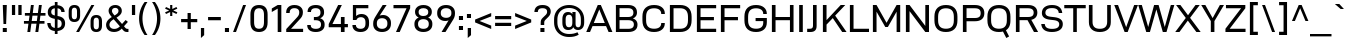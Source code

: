 SplineFontDB: 3.2
FontName: Altinn-DINExp
FullName: Altinn-DIN Exp
FamilyName: Altinn-DIN Exp
Weight: Book
Copyright: Copyright (c) 2019 Altinn. All rights reserved.
Version: 2.00
ItalicAngle: 0
UnderlinePosition: -153.6
UnderlineWidth: 51.2
Ascent: 782
Descent: 242
InvalidEm: 0
sfntRevision: 0x00010000
LayerCount: 2
Layer: 0 1 "Back" 1
Layer: 1 1 "Fore" 0
XUID: [1021 976 -1802971697 14507]
StyleMap: 0x0040
FSType: 4
OS2Version: 4
OS2_WeightWidthSlopeOnly: 1
OS2_UseTypoMetrics: 0
CreationTime: 1462909513
ModificationTime: 1574597120
PfmFamily: 33
TTFWeight: 400
TTFWidth: 7
LineGap: 0
VLineGap: 0
Panose: 2 11 5 4 2 2 2 3 2 4
OS2TypoAscent: 801
OS2TypoAOffset: 0
OS2TypoDescent: -248
OS2TypoDOffset: 0
OS2TypoLinegap: 0
OS2WinAscent: 924
OS2WinAOffset: 0
OS2WinDescent: 188
OS2WinDOffset: 0
HheadAscent: 924
HheadAOffset: 0
HheadDescent: -188
HheadDOffset: 0
OS2SubXSize: 666
OS2SubYSize: 614
OS2SubXOff: 0
OS2SubYOff: 77
OS2SupXSize: 666
OS2SupYSize: 614
OS2SupXOff: 0
OS2SupYOff: 358
OS2StrikeYSize: 51
OS2StrikeYPos: 314
OS2CapHeight: 707
OS2XHeight: 524
OS2Vendor: 'MONO'
OS2CodePages: 00000001.00000000
OS2UnicodeRanges: 8000006f.4000000a.00000000.00000000
Lookup: 1 0 0 "'rtla' Right to Left Alternates lookup 0" { "'rtla' Right to Left Alternates lookup 0 subtable"  } ['rtla' ('DFLT' <'dflt' > ) ]
Lookup: 1 0 0 "'sups' Superscript lookup 1" { "'sups' Superscript lookup 1 subtable" ("superior") } ['sups' ('DFLT' <'dflt' > ) ]
Lookup: 4 0 0 "'frac' Diagonal Fractions lookup 2" { "'frac' Diagonal Fractions lookup 2 subtable"  } ['frac' ('DFLT' <'dflt' > ) ]
Lookup: 258 0 0 "'kern' Horizontal Kerning in Latin lookup 0" { "'kern' Horizontal Kerning in Latin lookup 0 subtable"  } ['kern' ('DFLT' <'dflt' > 'latn' <'dflt' > ) ]
Lookup: 258 0 0 "Pairwise Positioning (kerning) lookup 1" { "Pairwise Positioning (kerning) lookup 1 subtable"  } []
Lookup: 258 0 0 "Pairwise Positioning (kerning) lookup 2" { "Pairwise Positioning (kerning) lookup 2 subtable"  } []
Lookup: 258 0 0 "'kern' Horizontal Kerning in Latin lookup 3" { "'kern' Horizontal Kerning in Latin lookup 3 subtable"  } ['kern' ('latn' <'dflt' > ) ]
Lookup: 258 0 0 "Pairwise Positioning (kerning) lookup 4" { "Pairwise Positioning (kerning) lookup 4 subtable"  } []
Lookup: 258 0 0 "'kern' Horizontal Kerning in Latin lookup 5" { "'kern' Horizontal Kerning in Latin lookup 5 subtable"  } ['kern' ('latn' <'dflt' > ) ]
Lookup: 258 0 0 "'kern' Horizontal Kerning lookup 6" { "'kern' Horizontal Kerning lookup 6 subtable"  } ['kern' ('DFLT' <'dflt' > ) ]
MarkAttachClasses: 1
DEI: 91125
KernClass2: 2 5 "Pairwise Positioning (kerning) lookup 1 subtable"
 27 comma period quotesinglbase
 4 nine
 3 one
 5 seven
 4 four
 0 {} 0 {} 0 {} 0 {} 0 {} 0 {} -50 {} -35 {} -9 {} -7 {}
KernClass2: 3 2 "Pairwise Positioning (kerning) lookup 2 subtable"
 4 nine
 5 seven
 40 comma period quotesinglbase quotedblbase
 0 {} 0 {} 0 {} -39 {} 0 {} -79 {}
KernClass2: 16 28 "'kern' Horizontal Kerning in Latin lookup 3 subtable"
 50 A Agrave Aacute Acircumflex Atilde Adieresis Aring
 1 B
 43 E AE Egrave Eacute Ecircumflex Edieresis OE
 1 F
 52 H I J M N Igrave Iacute Icircumflex Idieresis Ntilde
 1 K
 1 L
 1 P
 1 R
 1 T
 37 U Ugrave Uacute Ucircumflex Udieresis
 1 V
 1 W
 1 X
 27 Y Z Yacute Ydieresis Zcaron
 69 C G O Q Ccedilla Ograve Oacute Ocircumflex Otilde Odieresis Oslash OE
 1 T
 37 U Ugrave Uacute Ucircumflex Udieresis
 1 V
 1 W
 18 Y Yacute Ydieresis
 102 c d e g o q ccedilla egrave eacute ecircumflex edieresis ograve oacute ocircumflex otilde odieresis oe
 24 quoteright quotedblright
 22 v w y yacute ydieresis
 40 comma period quotesinglbase quotedblbase
 100 b i k m n p r u igrave iacute icircumflex idieresis ntilde ugrave uacute ucircumflex udieresis thorn
 108 B D E F H I K L M N P R Egrave Eacute Ecircumflex Edieresis Igrave Iacute Icircumflex Idieresis Ntilde Thorn
 53 A Agrave Aacute Acircumflex Atilde Adieresis Aring AE
 53 a agrave aacute acircumflex atilde adieresis aring ae
 8 s scaron
 8 S Scaron
 1 X
 1 l
 6 hyphen
 22 quoteleft quotedblleft
 9 backslash
 1 t
 15 colon semicolon
 1 h
 1 x
 8 z zcaron
 14 guillemotright
 0 {} 0 {} 0 {} 0 {} 0 {} 0 {} 0 {} 0 {} 0 {} 0 {} 0 {} 0 {} 0 {} 0 {} 0 {} 0 {} 0 {} 0 {} 0 {} 0 {} 0 {} 0 {} 0 {} 0 {} 0 {} 0 {} 0 {} 0 {} 0 {} -13 {} -73 {} -17 {} -41 {} -24 {} -56 {} -5 {} -53 {} -16 {} 14 {} 1 {} 0 {} 0 {} 0 {} 0 {} 0 {} 0 {} 0 {} 0 {} 0 {} 0 {} 0 {} 0 {} 0 {} 0 {} 0 {} 0 {} 0 {} 0 {} 0 {} 0 {} -1 {} -5 {} 0 {} 0 {} 0 {} 0 {} 0 {} 0 {} -2 {} 0 {} 0 {} 0 {} 0 {} 0 {} 0 {} 0 {} 0 {} 0 {} 0 {} 0 {} 0 {} 0 {} 0 {} 0 {} 0 {} -5 {} 0 {} 0 {} 0 {} 0 {} 0 {} 0 {} 0 {} 0 {} 0 {} 0 {} 0 {} 0 {} 0 {} 0 {} 0 {} 0 {} 0 {} 0 {} 0 {} 0 {} 0 {} 0 {} 0 {} 0 {} 0 {} 0 {} 0 {} -5 {} 0 {} 0 {} 0 {} 0 {} 0 {} -47 {} 0 {} -17 {} -131 {} -41 {} -2 {} -66 {} -49 {} -42 {} 0 {} 0 {} 0 {} 0 {} 0 {} 0 {} 0 {} 0 {} 0 {} 0 {} 0 {} 0 {} 0 {} 0 {} 0 {} 0 {} 0 {} 0 {} -4 {} 0 {} 0 {} 0 {} 0 {} 0 {} 0 {} 0 {} 0 {} 0 {} -1 {} -4 {} 22 {} 0 {} 0 {} 0 {} 0 {} 0 {} 0 {} 0 {} 0 {} 0 {} 0 {} -31 {} 0 {} 0 {} 0 {} 0 {} 0 {} -26 {} 0 {} -40 {} 0 {} -7 {} 0 {} 0 {} -11 {} 0 {} 0 {} 0 {} 0 {} 0 {} 0 {} 0 {} 0 {} 0 {} 0 {} 0 {} 0 {} 0 {} 0 {} -39 {} -111 {} -49 {} -99 {} -68 {} -106 {} -25 {} -100 {} -89 {} 0 {} -28 {} 0 {} 0 {} -14 {} 0 {} 0 {} 0 {} 0 {} -91 {} -84 {} -35 {} -3 {} 0 {} 0 {} 0 {} 0 {} 0 {} 0 {} -2 {} 0 {} 0 {} 0 {} 0 {} 0 {} 0 {} 0 {} 0 {} -114 {} 0 {} 0 {} -46 {} -9 {} 0 {} 0 {} 0 {} 0 {} 0 {} 0 {} 0 {} 0 {} 0 {} 0 {} 0 {} 0 {} 0 {} 0 {} -5 {} 0 {} 0 {} 0 {} 0 {} 0 {} 0 {} 0 {} 0 {} 0 {} 0 {} -2 {} 0 {} 0 {} 0 {} 0 {} 0 {} 0 {} 0 {} 0 {} 0 {} 0 {} 0 {} 0 {} 0 {} 0 {} 0 {} 0 {} -29 {} 40 {} 0 {} 0 {} 14 {} 0 {} -77 {} 0 {} -52 {} -77 {} 5 {} 0 {} -73 {} -75 {} -68 {} 0 {} 0 {} 0 {} -71 {} 0 {} 0 {} 0 {} -37 {} 12 {} -45 {} -3 {} 0 {} 0 {} 0 {} 0 {} 0 {} 0 {} 0 {} 0 {} 0 {} 0 {} 0 {} -40 {} 0 {} 0 {} -25 {} 0 {} 0 {} 0 {} 0 {} 0 {} 0 {} 0 {} 0 {} 0 {} 0 {} 0 {} 0 {} 0 {} 0 {} 0 {} -13 {} 0 {} 0 {} 0 {} 0 {} 0 {} -40 {} 0 {} 0 {} -72 {} -29 {} 0 {} -36 {} -41 {} -3 {} 0 {} 0 {} 0 {} -40 {} 0 {} 0 {} 0 {} -17 {} 0 {} 0 {} 0 {} -7 {} 0 {} -4 {} 0 {} 0 {} 0 {} 0 {} 0 {} -19 {} 0 {} 0 {} -54 {} -6 {} 0 {} -24 {} -22 {} 0 {} 0 {} 0 {} 0 {} -31 {} 0 {} 0 {} 0 {} 0 {} 0 {} 0 {} 0 {} 0 {} 0 {} -24 {} 0 {} 0 {} 0 {} 0 {} 0 {} -23 {} 0 {} -3 {} 0 {} -1 {} -4 {} 0 {} -7 {} 0 {} 0 {} 0 {} 0 {} 0 {} 0 {} 0 {} 0 {} 0 {} 0 {} 0 {} 0 {} 0 {} 0 {} -6 {} 0 {} 0 {} 0 {} 0 {} 0 {} 0 {} 0 {} 0 {} 0 {} 0 {} 0 {} -19 {} 0 {} 0 {} 0 {} 0 {} 0 {} 0 {} 0 {} 0 {} 0 {} 0 {} 0 {} 0 {} 0 {} 0 {}
KernClass2: 2 20 "Pairwise Positioning (kerning) lookup 4 subtable"
 76 space C D G O Ccedilla Eth Ograve Oacute Ocircumflex Otilde Odieresis Oslash
 53 A Agrave Aacute Acircumflex Atilde Adieresis Aring AE
 108 B D E F H I K L M N P R Egrave Eacute Ecircumflex Edieresis Igrave Iacute Icircumflex Idieresis Ntilde Thorn
 1 J
 1 T
 1 V
 1 W
 1 X
 18 Y Yacute Ydieresis
 8 Z Zcaron
 53 a agrave aacute acircumflex atilde adieresis aring ae
 7 f fi fl
 100 b i k m n p r u igrave iacute icircumflex idieresis ntilde ugrave uacute ucircumflex udieresis thorn
 102 c d e g o q ccedilla egrave eacute ecircumflex edieresis ograve oacute ocircumflex otilde odieresis oe
 40 comma period quotesinglbase quotedblbase
 8 s scaron
 22 v w y yacute ydieresis
 1 x
 8 z zcaron
 1 t
 0 {} 0 {} 0 {} 0 {} 0 {} 0 {} 0 {} 0 {} 0 {} 0 {} 0 {} 0 {} 0 {} 0 {} 0 {} 0 {} 0 {} 0 {} 0 {} 0 {} 0 {} -19 {} -2 {} -6 {} -7 {} -13 {} -2 {} -23 {} -23 {} -5 {} -4 {} -4 {} -5 {} -4 {} -30 {} -4 {} -5 {} -5 {} -19 {} -2 {}
KernClass2: 12 13 "'kern' Horizontal Kerning in Latin lookup 5 subtable"
 1 f
 1 l
 150 a d g h i j m n q u agrave aacute acircumflex atilde adieresis aring igrave iacute icircumflex idieresis ntilde ugrave uacute ucircumflex udieresis fi
 116 b c e o p ae ccedilla egrave eacute ecircumflex edieresis ograve oacute ocircumflex otilde odieresis oslash thorn oe
 1 r
 8 s scaron
 22 v w y yacute ydieresis
 1 x
 8 z zcaron
 1 k
 1 t
 53 a agrave aacute acircumflex atilde adieresis aring ae
 102 c d e g o q ccedilla egrave eacute ecircumflex edieresis ograve oacute ocircumflex otilde odieresis oe
 40 comma period quotesinglbase quotedblbase
 24 quoteright quotedblright
 7 f fi fl
 1 l
 100 b i k m n p r u igrave iacute icircumflex idieresis ntilde ugrave uacute ucircumflex udieresis thorn
 8 s scaron
 22 v w y yacute ydieresis
 1 t
 1 x
 8 z zcaron
 0 {} 0 {} 0 {} 0 {} 0 {} 0 {} 0 {} 0 {} 0 {} 0 {} 0 {} 0 {} 0 {} 0 {} -5 {} -7 {} -39 {} 31 {} 14 {} 0 {} 0 {} 0 {} 0 {} 0 {} 0 {} 0 {} 0 {} 0 {} -12 {} 0 {} 0 {} 0 {} -12 {} -8 {} 0 {} 0 {} 0 {} 0 {} 0 {} 0 {} 0 {} 0 {} 0 {} -1 {} -2 {} 0 {} 0 {} -1 {} -5 {} -2 {} -1 {} 0 {} 0 {} 0 {} 0 {} 0 {} 0 {} -4 {} 0 {} 0 {} 0 {} -5 {} -6 {} -16 {} -5 {} 0 {} -4 {} -6 {} -63 {} 1 {} 0 {} 0 {} 0 {} 0 {} 0 {} 0 {} 0 {} 0 {} 0 {} 0 {} 0 {} 0 {} 0 {} 0 {} 0 {} 0 {} -1 {} -5 {} -1 {} 0 {} 0 {} 0 {} -5 {} -6 {} -62 {} 10 {} 0 {} 0 {} -1 {} -2 {} 0 {} 0 {} 0 {} -1 {} 0 {} -1 {} -15 {} 0 {} 0 {} 0 {} 0 {} -1 {} 0 {} 0 {} 0 {} 0 {} 0 {} 0 {} -5 {} -7 {} 0 {} 0 {} 0 {} 0 {} 0 {} 0 {} 0 {} 0 {} 0 {} 0 {} 0 {} -7 {} -11 {} 0 {} 0 {} 0 {} 0 {} -6 {} 0 {} -2 {} 0 {} 0 {} 0 {} 0 {} -4 {} -5 {} 0 {} 0 {} 0 {} 0 {} -1 {} 0 {} 0 {} 0 {} 0 {} 0 {}
KernClass2: 7 11 "'kern' Horizontal Kerning lookup 6 subtable"
 6 hyphen
 22 quoteleft quotedblleft
 24 quoteright quotedblright
 13 guillemotleft
 14 guillemotright
 12 quotedblbase
 1 T
 1 V
 1 W
 18 Y Yacute Ydieresis
 53 A Agrave Aacute Acircumflex Atilde Adieresis Aring AE
 1 J
 102 c d e g o q ccedilla egrave eacute ecircumflex edieresis ograve oacute ocircumflex otilde odieresis oe
 8 s scaron
 22 v w y yacute ydieresis
 108 B D E F H I K L M N P R Egrave Eacute Ecircumflex Edieresis Igrave Iacute Icircumflex Idieresis Ntilde Thorn
 0 {} 0 {} 0 {} 0 {} 0 {} 0 {} 0 {} 0 {} 0 {} 0 {} 0 {} 0 {} -71 {} -40 {} -31 {} -72 {} 0 {} 0 {} 0 {} 0 {} 0 {} 0 {} 0 {} 0 {} 14 {} 0 {} 14 {} -53 {} -71 {} 0 {} 0 {} 0 {} 0 {} 0 {} 0 {} 0 {} 0 {} 0 {} 0 {} 0 {} -59 {} -41 {} 15 {} 1 {} 0 {} 0 {} -7 {} 0 {} -35 {} 0 {} 0 {} 0 {} 0 {} 0 {} 0 {} 0 {} -35 {} 0 {} 0 {} -42 {} 0 {} 0 {} 0 {} 0 {} 0 {} 0 {} 0 {} -49 {} -49 {} 0 {} -49 {} 0 {} 0 {} 0 {} 0 {} 0 {} 0 {}
TtTable: prep
NPUSHB
 160
 38
 62
 37
 85
 39
 62
 34
 85
 34
 1
 35
 85
 36
 62
 35
 85
 33
 62
 32
 85
 32
 1
 30
 85
 31
 62
 30
 85
 91
 70
 70
 31
 90
 70
 70
 31
 25
 55
 24
 85
 7
 4
 255
 31
 6
 3
 255
 31
 81
 70
 70
 31
 80
 70
 70
 31
 19
 55
 18
 85
 4
 55
 3
 85
 15
 3
 1
 63
 3
 111
 3
 159
 3
 223
 3
 4
 111
 3
 159
 3
 207
 3
 3
 71
 70
 70
 31
 28
 55
 27
 85
 80
 27
 96
 27
 112
 27
 176
 27
 192
 27
 208
 27
 6
 22
 55
 21
 85
 16
 55
 15
 85
 31
 15
 63
 15
 95
 15
 127
 15
 159
 15
 191
 15
 223
 15
 255
 15
 8
 223
 15
 1
 1
 55
 0
 85
 15
 0
 1
 63
 0
 111
 0
 159
 0
 223
 0
 4
 111
 0
 159
 0
 207
 0
 3
 128
 22
 1
 5
 1
PUSHW_1
 400
PUSHB_2
 84
 83
CALL
CALL
MPPEM
PUSHW_1
 2047
GT
MPPEM
PUSHB_1
 9
LT
OR
PUSHB_1
 1
GETINFO
PUSHB_1
 37
GTEQ
PUSHB_1
 1
GETINFO
PUSHB_1
 64
LTEQ
AND
PUSHB_1
 6
GETINFO
PUSHB_1
 0
NEQ
AND
OR
IF
PUSHB_2
 1
 1
INSTCTRL
EIF
SCANCTRL
SCANTYPE
SCANTYPE
SVTCA[y-axis]
WS
SCVTCI
MPPEM
PUSHB_1
 50
GTEQ
IF
PUSHB_1
 96
SCVTCI
EIF
MPPEM
PUSHB_1
 100
GTEQ
IF
PUSHB_1
 64
SCVTCI
EIF
MPPEM
PUSHB_1
 128
GTEQ
IF
PUSHB_1
 16
SCVTCI
PUSHB_2
 22
 0
WS
EIF
DELTAC1
DELTAC2
DELTAC3
CALL
DELTAC1
DELTAC2
CALL
CALL
DELTAC1
CALL
CALL
DELTAC1
DELTAC2
DELTAC3
CALL
CALL
CALL
CALL
CALL
CALL
CALL
CALL
CALL
CALL
CALL
CALL
CALL
CALL
CALL
CALL
RTG
EndTTInstrs
TtTable: fpgm
NPUSHB
 71
 91
 90
 89
 88
 85
 84
 83
 82
 81
 80
 79
 78
 77
 76
 75
 74
 73
 72
 71
 70
 69
 68
 67
 66
 65
 64
 63
 62
 61
 60
 59
 58
 57
 56
 55
 54
 53
 49
 48
 47
 46
 45
 44
 40
 39
 38
 37
 36
 35
 34
 33
 31
 24
 20
 17
 16
 15
 14
 13
 11
 10
 9
 8
 7
 6
 5
 4
 3
 2
 1
 0
FDEF
DUP
PUSHB_1
 1
ADD
RCVT
PUSHB_1
 3
CINDEX
DUP
SRP1
GC[cur]
SUB
SWAP
RCVT
SWAP
SUB
SCFS
ENDF
FDEF
DUP
RCVT
RTG
ROUND[Grey]
WCVTP
ENDF
FDEF
RCVT
SWAP
GC[cur]
ADD
PUSHB_1
 32
SUB
DUP
PUSHB_1
 70
ADD
PUSHB_1
 4
MINDEX
SWAP
SCFS
SCFS
ENDF
FDEF
RCVT
SWAP
GC[cur]
SWAP
SUB
PUSHB_1
 32
ADD
DUP
PUSHB_1
 38
SUB
PUSHB_1
 32
SUB
PUSHB_1
 4
MINDEX
SWAP
SCFS
SCFS
ENDF
FDEF
RCVT
SWAP
GC[cur]
ADD
PUSHB_1
 64
SUB
DUP
PUSHB_1
 102
ADD
PUSHB_1
 4
MINDEX
SWAP
SCFS
SCFS
ENDF
FDEF
RCVT
SWAP
GC[cur]
SWAP
SUB
PUSHB_1
 64
ADD
DUP
PUSHB_1
 38
SUB
PUSHB_1
 64
SUB
PUSHB_1
 4
MINDEX
SWAP
SCFS
SCFS
ENDF
FDEF
SVTCA[x-axis]
SRP0
DUP
ALIGNRP
SVTCA[y-axis]
ALIGNRP
ENDF
FDEF
DUP
RCVT
SWAP
DUP
PUSHB_1
 205
WCVTP
SWAP
DUP
PUSHW_1
 346
LTEQ
IF
SWAP
DUP
PUSHB_1
 141
WCVTP
SWAP
EIF
DUP
PUSHB_1
 237
LTEQ
IF
SWAP
DUP
PUSHB_1
 77
WCVTP
SWAP
EIF
DUP
PUSHB_1
 4
MINDEX
LTEQ
IF
SWAP
DUP
PUSHB_1
 13
WCVTP
SWAP
EIF
POP
POP
ENDF
FDEF
DUP
DUP
RCVT
RTG
ROUND[Grey]
WCVTP
DUP
PUSHB_1
 1
ADD
DUP
RCVT
PUSHB_1
 70
SROUND
ROUND[Grey]
ROLL
RCVT
ADD
WCVTP
ENDF
FDEF
SVTCA[x-axis]
PUSHB_2
 11
 10
RS
SWAP
RS
NEG
SPVFS
ENDF
FDEF
SVTCA[y-axis]
PUSHB_2
 10
 11
RS
SWAP
RS
SFVFS
ENDF
FDEF
SVTCA[y-axis]
PUSHB_1
 40
SWAP
WCVTF
PUSHB_2
 1
 40
MIAP[no-rnd]
SVTCA[x-axis]
PUSHB_1
 40
SWAP
WCVTF
PUSHB_2
 2
 40
RCVT
MSIRP[no-rp0]
PUSHB_2
 2
 0
SFVTL[parallel]
GFV
ENDF
FDEF
DUP
RCVT
PUSHB_1
 3
CINDEX
RCVT
SUB
ABS
PUSHB_1
 80
LTEQ
IF
RCVT
WCVTP
ELSE
POP
POP
EIF
ENDF
FDEF
MD[grid]
PUSHB_1
 14
SWAP
WCVTP
ENDF
FDEF
DUP
RCVT
PUSHB_1
 0
RS
ADD
WCVTP
ENDF
FDEF
SVTCA[x-axis]
PUSHB_1
 6
RS
PUSHB_1
 7
RS
NEG
SPVFS
ENDF
FDEF
DUP
ROUND[Black]
PUSHB_1
 64
SUB
PUSHB_1
 0
MAX
DUP
PUSHB_2
 44
 192
ROLL
MIN
PUSHW_1
 4096
DIV
ADD
CALL
GPV
ABS
SWAP
ABS
SUB
NOT
IF
PUSHB_1
 3
SUB
EIF
ENDF
FDEF
ROLL
SPVTCA[x-axis]
RCVT
ROLL
ROLL
SDPVTL[orthog]
PUSHB_1
 17
CALL
PUSHB_1
 41
SWAP
WCVTP
PUSHB_1
 41
ROFF
MIRP[rnd,grey]
RTG
ENDF
FDEF
RCVT
NEG
PUSHB_1
 44
SWAP
WCVTP
RCVT
PUSHB_1
 43
SWAP
WCVTP
ENDF
FDEF
MPPEM
GT
IF
RCVT
WCVTP
ELSE
POP
POP
EIF
ENDF
FDEF
MPPEM
LTEQ
IF
RCVT
WCVTP
ELSE
POP
POP
EIF
ENDF
FDEF
SVTCA[x-axis]
PUSHB_1
 5
CINDEX
SRP0
SWAP
DUP
ROLL
MIRP[rp0,rnd,black]
SVTCA[y-axis]
PUSHB_1
 1
ADD
SWAP
MIRP[min,rnd,black]
MIRP[min,rnd,grey]
ENDF
FDEF
SVTCA[x-axis]
PUSHB_1
 5
CINDEX
SRP0
SWAP
DUP
ROLL
MIRP[rp0,rnd,black]
SVTCA[y-axis]
PUSHB_1
 1
SUB
SWAP
MIRP[min,rnd,black]
MIRP[min,rnd,grey]
ENDF
FDEF
SVTCA[x-axis]
PUSHB_1
 6
CINDEX
SRP0
MIRP[rp0,rnd,black]
SVTCA[y-axis]
MIRP[min,rnd,black]
MIRP[min,rnd,grey]
ENDF
FDEF
PUSHB_1
 2
RS
PUSHB_1
 1
GT
IF
POP
POP
POP
POP
POP
ELSE
GC[cur]
SWAP
GC[cur]
ADD
ROLL
ROLL
GC[cur]
SWAP
DUP
GC[cur]
ROLL
ADD
ROLL
SUB
PUSHW_1
 -128
DIV
SWAP
DUP
SRP0
SWAP
ROLL
PUSHB_2
 12
 12
ROLL
WCVTF
RCVT
ADD
DUP
PUSHB_1
 0
LT
IF
PUSHB_1
 1
SUB
PUSHW_1
 -70
MAX
ELSE
PUSHB_1
 70
MIN
EIF
PUSHB_1
 16
ADD
ROUND[Grey]
SVTCA[x-axis]
MSIRP[no-rp0]
EIF
ENDF
FDEF
DUP
RCVT
PUSHB_1
 3
CINDEX
GC[cur]
GT
MPPEM
PUSHB_1
 19
LTEQ
OR
IF
PUSHB_1
 2
CINDEX
GC[cur]
DUP
ROUND[Grey]
SUB
PUSHB_1
 3
CINDEX
PUSHB_1
 3
CINDEX
MIAP[rnd]
SWAP
POP
SHPIX
ELSE
POP
SRP1
EIF
ENDF
FDEF
DUP
RCVT
PUSHB_1
 3
CINDEX
GC[cur]
LT
IF
PUSHB_1
 2
CINDEX
GC[cur]
DUP
ROUND[Grey]
SUB
PUSHB_1
 3
CINDEX
PUSHB_1
 3
CINDEX
MIAP[rnd]
SWAP
POP
SHPIX
ELSE
POP
SRP1
EIF
ENDF
FDEF
SVTCA[y-axis]
PUSHB_1
 7
RS
PUSHB_1
 6
RS
SFVFS
ENDF
FDEF
DUP
PUSHB_1
 3
CINDEX
RCVT
LT
IF
ROLL
DUP
RCVT
ROLL
MAX
WCVTP
POP
ELSE
POP
RCVT
WCVTP
EIF
ENDF
FDEF
POP
PUSHB_1
 128
LTEQ
IF
GPV
ABS
SWAP
ABS
MAX
PUSHW_1
 8192
DIV
ELSE
PUSHB_3
 0
 64
 47
CALL
EIF
PUSHB_1
 2
ADD
ENDF
FDEF
POP
PUSHB_1
 192
LTEQ
IF
GPV
ABS
SWAP
ABS
MAX
PUSHW_1
 5461
DIV
ELSE
PUSHB_3
 0
 128
 47
CALL
EIF
PUSHB_1
 2
ADD
ENDF
FDEF
GPV
ABS
SWAP
ABS
MAX
PUSHW_1
 16384
DIV
ADD
SWAP
POP
ENDF
FDEF
MPPEM
GTEQ
IF
ROLL
PUSHB_1
 4
CINDEX
MD[grid]
ABS
SWAP
RCVT
ROUND[Black]
PUSHB_1
 64
MAX
SUB
PUSHB_1
 128
DIV
PUSHB_1
 32
SUB
ROUND[White]
PUSHB_1
 14
SWAP
WCVTP
SWAP
SRP0
PUSHB_1
 14
MIRP[rp0,rnd,white]
ELSE
POP
SWAP
ROLL
SRP2
SRP1
DUP
IP
MDAP[rnd]
EIF
ENDF
FDEF
MPPEM
GTEQ
IF
DUP
PUSHB_1
 3
CINDEX
MD[grid]
ABS
ROUND[Black]
DUP
PUSHB_1
 5
MINDEX
PUSHB_1
 6
CINDEX
MD[grid]
ABS
SWAP
SUB
PUSHB_1
 128
DIV
PUSHB_1
 32
SUB
ROUND[White]
PUSHB_1
 14
SWAP
WCVTP
PUSHB_1
 4
MINDEX
SRP0
PUSHB_1
 14
MIRP[rp0,rnd,white]
ROLL
SRP0
PUSHB_1
 14
SWAP
WCVTP
PUSHB_1
 14
MIRP[rp0,rnd,white]
PUSHB_1
 14
SWAP
WCVTP
PUSHB_1
 14
MIRP[min,rnd,black]
ELSE
ROLL
PUSHB_1
 4
MINDEX
SRP1
SRP2
DUP
IP
SWAP
DUP
IP
MDAP[rnd]
MDAP[rnd]
EIF
ENDF
FDEF
RCVT
SWAP
RCVT
ADD
SWAP
RCVT
ADD
SWAP
RCVT
ADD
SWAP
SROUND
ROUND[Grey]
RTG
PUSHB_1
 128
DIV
DUP
ENDF
FDEF
PUSHB_1
 72
CALL
ENDF
FDEF
DUP
RCVT
PUSHB_1
 0
EQ
IF
PUSHB_1
 64
WCVTP
DUP
RCVT
PUSHB_1
 64
SUB
WCVTP
ELSE
POP
POP
EIF
ENDF
FDEF
RCVT
PUSHB_2
 48
 47
RCVT
SWAP
RCVT
SUB
ADD
PUSHB_1
 1
ADD
ROUND[Black]
WCVTP
ENDF
FDEF
MPPEM
LTEQ
IF
PUSHB_1
 47
SWAP
WCVTF
PUSHB_1
 20
SWAP
WS
ELSE
POP
POP
EIF
ENDF
FDEF
MPPEM
LTEQ
IF
DUP
PUSHB_1
 3
CINDEX
RCVT
ROUND[Black]
GTEQ
IF
WCVTP
ELSE
POP
POP
EIF
ELSE
POP
POP
EIF
ENDF
FDEF
RCVT
PUSHB_1
 20
RS
PUSHB_1
 0
ADD
MUL
PUSHB_1
 1
ADD
ROUND[Black]
WCVTP
ENDF
FDEF
PUSHB_1
 47
RCVT
WCVTP
ENDF
FDEF
RCVT
SWAP
DUP
RCVT
ROLL
ADD
WCVTP
ENDF
FDEF
RCVT
SWAP
RCVT
ADD
WCVTP
ENDF
FDEF
MPPEM
SWAP
LTEQ
IF
PUSHW_2
 51
 -32
PUSHB_2
 52
 32
ELSE
PUSHB_4
 51
 0
 52
 0
EIF
WCVTP
WCVTP
ENDF
FDEF
PUSHB_1
 22
RS
IF
PUSHB_1
 3
MINDEX
RCVT
ROLL
IF
ABS
FLOOR
PUSHB_1
 31
ADD
ELSE
ABS
PUSHB_1
 32
ADD
FLOOR
DUP
IF
ELSE
POP
PUSHB_1
 64
EIF
PUSHB_1
 1
SUB
EIF
SWAP
IF
NEG
EIF
PUSHB_1
 41
SWAP
WCVTP
SWAP
SRP0
PUSHB_1
 41
MIRP[grey]
ELSE
POP
POP
POP
POP
POP
EIF
ENDF
FDEF
PUSHB_1
 2
RS
EQ
IF
MPPEM
GTEQ
SWAP
MPPEM
LTEQ
AND
IF
SHPIX
ELSE
POP
POP
EIF
ELSE
POP
POP
POP
POP
EIF
ENDF
FDEF
MD[grid]
PUSHB_1
 14
SWAP
WCVTP
ENDF
FDEF
SPVTCA[y-axis]
PUSHB_1
 4
CINDEX
DUP
DUP
GC[cur]
PUSHB_1
 4
CINDEX
SWAP
WS
PUSHB_1
 5
CINDEX
SFVTL[parallel]
PUSHB_1
 3
CINDEX
RCVT
SCFS
POP
POP
POP
POP
ENDF
FDEF
SPVTCA[y-axis]
PUSHB_1
 3
CINDEX
DUP
PUSHB_1
 4
CINDEX
SFVTL[parallel]
PUSHB_1
 2
CINDEX
RS
SCFS
POP
POP
POP
ENDF
FDEF
RCVT
SWAP
DUP
RCVT
RTG
DUP
PUSHB_1
 0
LT
DUP
IF
SWAP
NEG
SWAP
EIF
SWAP
ROUND[Grey]
DUP
PUSHB_1
 64
LT
IF
POP
PUSHB_1
 64
EIF
SWAP
IF
NEG
EIF
ROLL
ADD
WCVTP
ENDF
FDEF
MPPEM
GTEQ
SWAP
MPPEM
LTEQ
AND
IF
DUP
RCVT
ROLL
ADD
WCVTP
ELSE
POP
POP
EIF
ENDF
FDEF
MPPEM
EQ
IF
DUP
RCVT
ROLL
ADD
WCVTP
ELSE
POP
POP
EIF
ENDF
FDEF
MPPEM
GTEQ
SWAP
MPPEM
LTEQ
AND
IF
SHPIX
ELSE
POP
POP
EIF
ENDF
FDEF
PUSHB_1
 0
POP
MPPEM
EQ
IF
SHPIX
ELSE
POP
POP
EIF
ENDF
FDEF
PUSHB_1
 2
RS
EQ
IF
PUSHB_1
 70
CALL
ELSE
POP
POP
POP
POP
EIF
ENDF
FDEF
PUSHB_1
 2
RS
EQ
IF
PUSHB_1
 71
CALL
ELSE
POP
POP
POP
EIF
ENDF
FDEF
DUP
PUSHB_1
 2
EQ
SWAP
PUSHB_1
 0
EQ
OR
IF
PUSHB_1
 128
PUSHB_1
 2
RS
LT
PUSHB_1
 1
PUSHB_1
 2
RS
EQ
OR
IF
POP
POP
POP
POP
ELSE
PUSHB_1
 72
CALL
EIF
ELSE
PUSHB_1
 128
PUSHB_1
 2
RS
LT
PUSHB_1
 1
PUSHB_1
 2
RS
EQ
OR
IF
PUSHB_1
 72
CALL
ELSE
POP
POP
POP
POP
EIF
EIF
ENDF
FDEF
DUP
PUSHB_1
 2
EQ
SWAP
PUSHB_1
 0
EQ
OR
IF
PUSHB_1
 128
PUSHB_1
 2
RS
LT
PUSHB_1
 1
PUSHB_1
 2
RS
EQ
OR
IF
POP
POP
POP
ELSE
PUSHB_1
 73
CALL
EIF
ELSE
PUSHB_1
 128
PUSHB_1
 2
RS
LT
PUSHB_1
 1
PUSHB_1
 2
RS
EQ
OR
IF
PUSHB_1
 73
CALL
ELSE
POP
POP
POP
EIF
EIF
ENDF
FDEF
DUP
ROLL
SFVTL[parallel]
SWAP
MPPEM
GTEQ
ROLL
MPPEM
LTEQ
AND
IF
SWAP
SHPIX
ELSE
POP
POP
EIF
ENDF
FDEF
SVTCA[y-axis]
PUSHB_1
 2
CINDEX
SRP1
PUSHB_1
 2
CINDEX
MD[grid]
ROUND[White]
DUP
PUSHB_1
 0
GTEQ
IF
PUSHB_1
 64
ADD
SHPIX
ELSE
POP
POP
EIF
ENDF
FDEF
SVTCA[y-axis]
PUSHB_1
 2
CINDEX
SRP1
PUSHB_1
 2
CINDEX
MD[grid]
ROUND[White]
DUP
PUSHB_1
 0
LTEQ
IF
PUSHB_1
 64
SUB
SHPIX
ELSE
POP
POP
EIF
ENDF
FDEF
DUP
ROLL
SWAP
MD[grid]
ABS
ROLL
SWAP
GTEQ
IF
ALIGNRP
ELSE
POP
EIF
ENDF
FDEF
MPPEM
GT
IF
RDTG
ELSE
ROFF
EIF
ENDF
FDEF
PUSHB_1
 18
SVTCA[y-axis]
MPPEM
SVTCA[x-axis]
MPPEM
EQ
WS
ENDF
FDEF
PUSHB_2
 2
 1
WS
PUSHB_2
 35
 1
GETINFO
LTEQ
PUSHB_2
 64
 1
GETINFO
GTEQ
AND
IF
PUSHB_2
 2
 0
WS
PUSHW_2
 4096
 32
GETINFO
EQ
IF
PUSHB_3
 2
 1
 2
RS
ADD
WS
EIF
PUSHB_2
 36
 1
GETINFO
LTEQ
IF
PUSHW_2
 8192
 64
GETINFO
EQ
IF
PUSHB_3
 2
 2
 2
RS
ADD
WS
PUSHB_2
 36
 1
GETINFO
EQ
IF
PUSHB_3
 2
 32
 2
RS
ADD
WS
SVTCA[y-axis]
MPPEM
SVTCA[x-axis]
MPPEM
GT
IF
PUSHB_3
 2
 8
 2
RS
ADD
WS
EIF
ELSE
PUSHW_2
 16384
 128
GETINFO
EQ
IF
PUSHB_3
 2
 4
 2
RS
ADD
WS
EIF
PUSHW_2
 16384
 128
MUL
PUSHW_1
 256
GETINFO
EQ
IF
PUSHB_3
 2
 8
 2
RS
ADD
WS
EIF
PUSHW_2
 16384
 256
MUL
PUSHW_1
 512
GETINFO
EQ
IF
PUSHB_3
 2
 16
 2
RS
ADD
WS
EIF
PUSHB_2
 38
 1
GETINFO
LTEQ
IF
PUSHW_2
 16384
 512
MUL
PUSHW_1
 1024
GETINFO
EQ
IF
PUSHB_3
 2
 64
 2
RS
ADD
WS
EIF
PUSHW_2
 16384
 1024
MUL
PUSHW_1
 2048
GETINFO
EQ
IF
PUSHB_3
 2
 128
 2
RS
ADD
WS
EIF
EIF
EIF
EIF
EIF
EIF
PUSHB_2
 0
 2
RS
EQ
IF
PUSHB_2
 2
 1
WS
EIF
ENDF
FDEF
RCVT
RTG
ROUND[Grey]
SWAP
MPPEM
LTEQ
IF
SWAP
DUP
RCVT
DUP
ABS
PUSHB_1
 64
LT
IF
RUTG
EIF
ROUND[Grey]
ROLL
ADD
EIF
WCVTP
ENDF
FDEF
PUSHB_1
 0
SZPS
PUSHB_1
 2
CINDEX
PUSHB_1
 2
CINDEX
SVTCA[x-axis]
PUSHB_1
 1
SWAP
MIAP[no-rnd]
SVTCA[y-axis]
PUSHB_1
 2
SWAP
MIAP[no-rnd]
PUSHB_2
 1
 2
SPVTL[parallel]
GPV
PUSHB_1
 10
SWAP
NEG
WS
PUSHB_1
 11
SWAP
WS
SVTCA[x-axis]
PUSHB_1
 1
SWAP
MIAP[rnd]
SVTCA[y-axis]
PUSHB_1
 2
SWAP
MIAP[rnd]
PUSHB_2
 1
 2
SPVTL[parallel]
GPV
PUSHB_1
 6
SWAP
NEG
WS
PUSHB_1
 7
SWAP
WS
PUSHB_1
 1
SZPS
SVTCA[x-axis]
ENDF
FDEF
PUSHB_1
 128
PUSHB_1
 2
RS
LT
PUSHB_1
 1
PUSHB_1
 2
RS
EQ
OR
IF
POP
SWAP
SRP0
PUSHB_1
 32
SMD
MDRP[min,black]
ELSE
ROLL
SRP0
MIRP[min,rnd,black]
EIF
ENDF
FDEF
PUSHB_1
 128
PUSHB_1
 2
RS
LT
PUSHB_1
 1
PUSHB_1
 2
RS
EQ
OR
IF
ROLL
SRP0
MIRP[min,black]
ELSE
ROLL
SRP0
MIRP[min,rnd,black]
EIF
ENDF
FDEF
ROLL
SRP0
MIRP[rnd,black]
ENDF
EndTTInstrs
ShortTable: cvt  96
  690
  10
  0
  690
  10
  0
  690
  10
  0
  0
  0
  0
  0
  0
  0
  512
  10
  0
  0
  -10
  0
  0
  -10
  0
  0
  -10
  0
  -154
  -10
  0
  847
  6
  -417
  -6
  -417
  690
  6
  417
  6
  6
  0
  0
  0
  0
  0
  0
  0
  0
  0
  0
  0
  0
  0
  0
  0
  0
  0
  0
  0
  0
  0
  0
  0
  0
  0
  0
  0
  2048
  0
  0
  77
  64
  0
  0
  0
  93
  0
  0
  0
  0
  80
  82
  0
  0
  0
  0
  0
  0
  0
  0
  80
  70
  0
  0
  0
  107
EndShort
ShortTable: maxp 16
  1
  0
  234
  81
  7
  63
  4
  1
  0
  23
  92
  0
  165
  115
  3
  1
EndShort
LangName: 1033 "Copyright +AKkA 2019 Altinn. All rights reserved." "" "Regular" "Altinn Exp" "" "Version 2.00" "" "" "Altinn" "Charles Nix" "" "https://github.com/Altinn/altinn-din" "" "Copyright (c) 2019, Altinn (https://github.com/Altinn/altinn-din),+AAoA-with Reserved Font Name Altinn-DIN Exp.+AAoACgAA-This Font Software is licensed under the SIL Open Font License, Version 1.1.+AAoA-This license is copied below, and is also available with a FAQ at:+AAoA-http://scripts.sil.org/OFL+AAoACgAK------------------------------------------------------------+AAoA-SIL OPEN FONT LICENSE Version 1.1 - 26 February 2007+AAoA------------------------------------------------------------+AAoACgAA-PREAMBLE+AAoA-The goals of the Open Font License (OFL) are to stimulate worldwide+AAoA-development of collaborative font projects, to support the font creation+AAoA-efforts of academic and linguistic communities, and to provide a free and+AAoA-open framework in which fonts may be shared and improved in partnership+AAoA-with others.+AAoACgAA-The OFL allows the licensed fonts to be used, studied, modified and+AAoA-redistributed freely as long as they are not sold by themselves. The+AAoA-fonts, including any derivative works, can be bundled, embedded, +AAoA-redistributed and/or sold with any software provided that any reserved+AAoA-names are not used by derivative works. The fonts and derivatives,+AAoA-however, cannot be released under any other type of license. The+AAoA-requirement for fonts to remain under this license does not apply+AAoA-to any document created using the fonts or their derivatives.+AAoACgAA-DEFINITIONS+AAoAIgAA-Font Software+ACIA refers to the set of files released by the Copyright+AAoA-Holder(s) under this license and clearly marked as such. This may+AAoA-include source files, build scripts and documentation.+AAoACgAi-Reserved Font Name+ACIA refers to any names specified as such after the+AAoA-copyright statement(s).+AAoACgAi-Original Version+ACIA refers to the collection of Font Software components as+AAoA-distributed by the Copyright Holder(s).+AAoACgAi-Modified Version+ACIA refers to any derivative made by adding to, deleting,+AAoA-or substituting -- in part or in whole -- any of the components of the+AAoA-Original Version, by changing formats or by porting the Font Software to a+AAoA-new environment.+AAoACgAi-Author+ACIA refers to any designer, engineer, programmer, technical+AAoA-writer or other person who contributed to the Font Software.+AAoACgAA-PERMISSION & CONDITIONS+AAoA-Permission is hereby granted, free of charge, to any person obtaining+AAoA-a copy of the Font Software, to use, study, copy, merge, embed, modify,+AAoA-redistribute, and sell modified and unmodified copies of the Font+AAoA-Software, subject to the following conditions:+AAoACgAA-1) Neither the Font Software nor any of its individual components,+AAoA-in Original or Modified Versions, may be sold by itself.+AAoACgAA-2) Original or Modified Versions of the Font Software may be bundled,+AAoA-redistributed and/or sold with any software, provided that each copy+AAoA-contains the above copyright notice and this license. These can be+AAoA-included either as stand-alone text files, human-readable headers or+AAoA-in the appropriate machine-readable metadata fields within text or+AAoA-binary files as long as those fields can be easily viewed by the user.+AAoACgAA-3) No Modified Version of the Font Software may use the Reserved Font+AAoA-Name(s) unless explicit written permission is granted by the corresponding+AAoA-Copyright Holder. This restriction only applies to the primary font name as+AAoA-presented to the users.+AAoACgAA-4) The name(s) of the Copyright Holder(s) or the Author(s) of the Font+AAoA-Software shall not be used to promote, endorse or advertise any+AAoA-Modified Version, except to acknowledge the contribution(s) of the+AAoA-Copyright Holder(s) and the Author(s) or with their explicit written+AAoA-permission.+AAoACgAA-5) The Font Software, modified or unmodified, in part or in whole,+AAoA-must be distributed entirely under this license, and must not be+AAoA-distributed under any other license. The requirement for fonts to+AAoA-remain under this license does not apply to any document created+AAoA-using the Font Software.+AAoACgAA-TERMINATION+AAoA-This license becomes null and void if any of the above conditions are+AAoA-not met.+AAoACgAA-DISCLAIMER+AAoA-THE FONT SOFTWARE IS PROVIDED +ACIA-AS IS+ACIA, WITHOUT WARRANTY OF ANY KIND,+AAoA-EXPRESS OR IMPLIED, INCLUDING BUT NOT LIMITED TO ANY WARRANTIES OF+AAoA-MERCHANTABILITY, FITNESS FOR A PARTICULAR PURPOSE AND NONINFRINGEMENT+AAoA-OF COPYRIGHT, PATENT, TRADEMARK, OR OTHER RIGHT. IN NO EVENT SHALL THE+AAoA-COPYRIGHT HOLDER BE LIABLE FOR ANY CLAIM, DAMAGES OR OTHER LIABILITY,+AAoA-INCLUDING ANY GENERAL, SPECIAL, INDIRECT, INCIDENTAL, OR CONSEQUENTIAL+AAoA-DAMAGES, WHETHER IN AN ACTION OF CONTRACT, TORT OR OTHERWISE, ARISING+AAoA-FROM, OUT OF THE USE OR INABILITY TO USE THE FONT SOFTWARE OR FROM+AAoA-OTHER DEALINGS IN THE FONT SOFTWARE." "http://scripts.sil.org/OFL"
GaspTable: 3 12 10 29 0 65535 15 1
Encoding: UnicodeBmp
UnicodeInterp: none
NameList: AGL For New Fonts
DisplaySize: -48
AntiAlias: 1
FitToEm: 0
WinInfo: 33 33 12
BeginPrivate: 0
EndPrivate
BeginChars: 65538 234

StartChar: .notdef
Encoding: 65536 -1 0
Width: 614
Flags: W
TtInstrs:
PUSHB_4
 7
 3
 6
 0
SVTCA[y-axis]
MDAP[rnd]
MDRP[min,rnd,black]
MDAP[rnd]
MDRP[min,rnd,black]
IUP[x]
IUP[y]
EndTTInstrs
LayerCount: 2
Fore
SplineSet
103 707 m 1,0,-1
 510 707 l 1,1,-1
 510 0 l 1,2,-1
 103 0 l 1,3,-1
 103 707 l 1,0,-1
475 35 m 1,4,-1
 475 672 l 1,5,-1
 138 672 l 1,6,-1
 138 35 l 1,7,-1
 475 35 l 1,4,-1
EndSplineSet
Validated: 1
EndChar

StartChar: .null
Encoding: 65537 -1 1
Width: 0
GlyphClass: 2
Flags: W
LayerCount: 2
Fore
Validated: 1
EndChar

StartChar: nonmarkingreturn
Encoding: 13 13 2
Width: 222
GlyphClass: 2
Flags: W
LayerCount: 2
Fore
Validated: 1
EndChar

StartChar: NULL
Encoding: 0 -1 3
AltUni2: 000000.ffffffff.0
Width: 614
GlyphClass: 2
Flags: W
LayerCount: 2
Fore
Validated: 1
EndChar

StartChar: space
Encoding: 32 32 4
Width: 222
GlyphClass: 2
Flags: W
LayerCount: 2
Fore
Validated: 1
EndChar

StartChar: exclam
Encoding: 33 33 5
Width: 244
GlyphClass: 2
Flags: W
TtInstrs:
NPUSHB
 12
 3
 3
 7
 0
 7
 4
 95
 91
 7
 18
 0
 3
SVTCA[y-axis]
MIAP[rnd]
MIAP[rnd]
CALL
SRP1
SRP2
SVTCA[y-axis]
IP
RTG
MDAP[rnd]
IUP[x]
IUP[y]
EndTTInstrs
LayerCount: 2
Fore
SplineSet
71 707 m 1,0,-1
 174 707 l 1,1,-1
 157 211 l 1,2,-1
 89 211 l 1,3,-1
 71 707 l 1,0,-1
71 106 m 1,4,-1
 174 106 l 1,5,-1
 174 0 l 1,6,-1
 71 0 l 1,7,-1
 71 106 l 1,4,-1
EndSplineSet
Validated: 1
EndChar

StartChar: quotedbl
Encoding: 34 34 6
Width: 345
GlyphClass: 2
Flags: W
TtInstrs:
PUSHB_5
 7
 3
 4
 0
 3
SVTCA[y-axis]
MIAP[rnd]
SHP[rp2]
MDRP[min,rnd,black]
SHP[rp2]
IUP[x]
IUP[y]
EndTTInstrs
LayerCount: 2
Fore
SplineSet
49 707 m 1,0,-1
 132 707 l 1,1,-1
 132 450 l 1,2,-1
 49 450 l 1,3,-1
 49 707 l 1,0,-1
213 707 m 1,4,-1
 297 707 l 1,5,-1
 297 450 l 1,6,-1
 213 450 l 1,7,-1
 213 707 l 1,4,-1
EndSplineSet
Validated: 1
EndChar

StartChar: numbersign
Encoding: 35 35 7
Width: 598
GlyphClass: 2
Flags: W
TtInstrs:
NPUSHB
 24
 0
 29
 16
 16
 25
 21
 17
 17
 19
 4
 8
 12
 12
 1
 30
 13
 13
 10
 23
 19
 3
 6
 10
 18
SVTCA[y-axis]
MIAP[rnd]
SHP[rp1]
MIAP[rnd]
SHP[rp1]
SRP2
IP
MDAP[rnd]
SHP[rp1]
SHP[rp1]
SHP[rp1]
SRP1
SHP[rp1]
SHP[rp1]
SRP1
IP
MDAP[rnd]
SHP[rp1]
SHP[rp1]
SHP[rp1]
SRP1
SHP[rp1]
SHP[rp1]
IUP[x]
IUP[y]
EndTTInstrs
LayerCount: 2
Fore
SplineSet
446 433 m 1,0,-1
 428 290 l 1,1,-1
 550 290 l 1,2,-1
 550 221 l 1,3,-1
 420 221 l 1,4,-1
 391 0 l 1,5,-1
 316 0 l 1,6,-1
 345 221 l 1,7,-1
 214 221 l 1,8,-1
 185 0 l 1,9,-1
 111 0 l 1,10,-1
 139 221 l 1,11,-1
 24 221 l 1,12,-1
 24 290 l 1,13,-1
 148 290 l 1,14,-1
 167 433 l 1,15,-1
 48 433 l 1,16,-1
 48 501 l 1,17,-1
 176 501 l 1,18,-1
 203 707 l 1,19,-1
 276 707 l 1,20,-1
 250 501 l 1,21,-1
 381 501 l 1,22,-1
 408 707 l 1,23,-1
 481 707 l 1,24,-1
 455 501 l 1,25,-1
 575 501 l 1,26,-1
 575 433 l 1,27,-1
 446 433 l 1,0,-1
373 433 m 1,28,-1
 242 433 l 1,29,-1
 223 290 l 1,30,-1
 354 290 l 1,31,-1
 373 433 l 1,28,-1
EndSplineSet
Validated: 1
EndChar

StartChar: dollar
Encoding: 36 36 8
Width: 531
GlyphClass: 2
Flags: W
TtInstrs:
NPUSHB
 37
 30
 39
 20
 39
 91
 89
 23
 20
 21
 20
 90
 89
 47
 12
 5
 12
 91
 89
 2
 5
 38
 31
 13
 46
 4
 8
 27
 5
 8
 27
 27
 8
 5
 3
 4
 21
 4
SVTCA[y-axis]
MDAP[rnd]
MDAP[rnd]
SRP2
SLOOP
IP
MDAP[rnd]
MDAP[rnd]
MDAP[rnd]
SRP1
SRP2
SLOOP
IP
SRP1
SHP[rp1]
CALL
SRP1
SVTCA[y-axis]
SHP[rp1]
CALL
SRP1
SVTCA[y-axis]
SHP[rp1]
CALL
SRP1
SVTCA[y-axis]
SHP[rp1]
IUP[x]
IUP[y]
EndTTInstrs
LayerCount: 2
Fore
SplineSet
438 86 m 128,-1,1
 387 38 387 38 295 30 c 1,2,-1
 295 -60 l 1,3,-1
 226 -60 l 1,4,-1
 226 29 l 1,5,6
 135 36 135 36 86 84 c 128,-1,7
 37 132 37 132 32 219 c 1,8,-1
 117 219 l 1,9,10
 122 168 122 168 148 141.5 c 128,-1,11
 174 115 174 115 226 108 c 1,12,-1
 226 324 l 1,13,-1
 216 326 l 2,14,15
 131 341 131 341 88 381.5 c 128,-1,16
 45 422 45 422 45 496 c 0,17,18
 45 573 45 573 92.5 620.5 c 128,-1,19
 140 668 140 668 226 676 c 1,20,-1
 226 759 l 1,21,-1
 295 759 l 1,22,-1
 295 677 l 1,23,24
 378 670 378 670 425.5 624.5 c 128,-1,25
 473 579 473 579 478 497 c 1,26,-1
 393 497 l 1,27,28
 389 543 389 543 365 568 c 128,-1,29
 341 593 341 593 295 599 c 1,30,-1
 295 396 l 1,31,-1
 319 392 l 2,32,33
 403 377 403 377 446 334.5 c 128,-1,34
 489 292 489 292 489 216 c 0,35,0
 489 134 489 134 438 86 c 128,-1,1
155.5 441 m 128,-1,37
 178 419 178 419 226 409 c 1,38,-1
 226 599 l 1,39,40
 133 587 133 587 133 503 c 0,41,36
 133 463 133 463 155.5 441 c 128,-1,37
401 210 m 0,43,44
 401 255 401 255 376.5 277.5 c 128,-1,45
 352 300 352 300 295 311 c 1,46,-1
 295 106 l 1,47,42
 401 117 401 117 401 210 c 0,43,44
EndSplineSet
Validated: 1
EndChar

StartChar: percent
Encoding: 37 37 9
Width: 939
GlyphClass: 2
Flags: W
TtInstrs:
NPUSHB
 14
 48
 36
 55
 41
 19
 16
 18
 13
 3
 30
 12
 23
 6
 4
SVTCA[y-axis]
MIAP[rnd]
SHP[rp1]
MDRP[rnd,grey]
SHP[rp2]
MIAP[rnd]
MIAP[rnd]
MIAP[rnd]
SHP[rp1]
MDRP[rnd,grey]
SHP[rp2]
IUP[x]
IUP[y]
EndTTInstrs
LayerCount: 2
Fore
SplineSet
79.5 314.5 m 128,-1,1
 43 357 43 357 43 440 c 2,2,-1
 43 551 l 2,3,4
 43 631 43 631 80.5 672.5 c 128,-1,5
 118 714 118 714 189 714 c 0,6,7
 335 714 335 714 336 551 c 2,8,-1
 336 440 l 2,9,10
 336 357 336 357 299 314.5 c 128,-1,11
 262 272 262 272 188 272 c 0,12,0
 116 272 116 272 79.5 314.5 c 128,-1,1
624 709 m 1,13,-1
 699 709 l 1,14,-1
 309 0 l 1,15,-1
 234 0 l 1,16,-1
 624 709 l 1,13,-1
240.5 365.5 m 128,-1,18
 256 390 256 390 256 445 c 2,19,-1
 256 543 l 2,20,21
 256 596 256 596 240.5 620.5 c 128,-1,22
 225 645 225 645 189 645 c 256,23,24
 153 645 153 645 137.5 620.5 c 128,-1,25
 122 596 122 596 122 543 c 2,26,-1
 122 445 l 2,27,28
 122 390 122 390 138 365.5 c 128,-1,29
 154 341 154 341 189 341 c 256,30,17
 225 341 225 341 240.5 365.5 c 128,-1,18
603 162 m 2,32,-1
 603 271 l 2,33,34
 603 352 603 352 640 393 c 128,-1,35
 677 434 677 434 750 434 c 0,36,37
 896 434 896 434 896 271 c 2,38,-1
 896 162 l 2,39,40
 896 -6 896 -6 749 -6 c 0,41,31
 603 -6 603 -6 603 162 c 2,32,-1
800.5 87 m 128,-1,43
 816 112 816 112 816 166 c 2,44,-1
 816 263 l 2,45,46
 816 317 816 317 800.5 341.5 c 128,-1,47
 785 366 785 366 750 366 c 256,48,49
 714 366 714 366 698 341.5 c 128,-1,50
 682 317 682 317 682 263 c 2,51,-1
 682 166 l 2,52,53
 682 112 682 112 698 87 c 128,-1,54
 714 62 714 62 750 62 c 256,55,42
 785 62 785 62 800.5 87 c 128,-1,43
EndSplineSet
Validated: 1
EndChar

StartChar: ampersand
Encoding: 38 38 10
Width: 678
GlyphClass: 2
Flags: W
TtInstrs:
NPUSHB
 34
 31
 34
 55
 6
 4
 9
 45
 16
 30
 56
 4
 23
 32
 32
 9
 23
 23
 52
 80
 89
 23
 4
 9
 62
 80
 89
 9
 19
 2
 38
 80
 89
 2
 18
SVTCA[y-axis]
MIAP[rnd]
CALL
SVTCA[y-axis]
RTG
MIAP[rnd]
CALL
SVTCA[y-axis]
RTG
MIAP[rnd]
CALL
SRP1
SRP2
SVTCA[y-axis]
IP
RTG
MDAP[rnd]
SRP2
SLOOP
IP
SRP2
SLOOP
IP
IUP[x]
IUP[y]
EndTTInstrs
LayerCount: 2
Fore
SplineSet
626 80 m 1,0,-1
 626 0 l 1,1,-1
 591 0 l 2,2,3
 553 0 553 0 528.5 12.5 c 128,-1,4
 504 25 504 25 475 57 c 2,5,-1
 456 81 l 1,6,7
 410 32 410 32 362 10.5 c 128,-1,8
 314 -11 314 -11 258 -11 c 0,9,10
 193 -11 193 -11 147 14 c 128,-1,11
 101 39 101 39 77 82 c 128,-1,12
 53 125 53 125 53 179 c 0,13,14
 53 240 53 240 88.5 292 c 128,-1,15
 124 344 124 344 199 392 c 1,16,17
 155 446 155 446 136 484.5 c 128,-1,18
 117 523 117 523 117 561 c 0,19,20
 117 606 117 606 138.5 641.5 c 128,-1,21
 160 677 160 677 199 697.5 c 128,-1,22
 238 718 238 718 287 718 c 0,23,24
 362 718 362 718 409 674 c 128,-1,25
 456 630 456 630 456 560 c 0,26,27
 456 507 456 507 425 466 c 128,-1,28
 394 425 394 425 325 379 c 2,29,-1
 319 376 l 1,30,-1
 462 205 l 1,31,-1
 554 312 l 1,32,-1
 612 261 l 1,33,-1
 512 144 l 1,34,-1
 537 115 l 2,35,36
 554 96 554 96 569 88 c 128,-1,37
 584 80 584 80 605 80 c 2,38,-1
 626 80 l 1,0,-1
226 622 m 128,-1,40
 203 599 203 599 203 562 c 0,41,42
 203 536 203 536 216 510.5 c 128,-1,43
 229 485 229 485 265 440 c 2,44,-1
 270 434 l 1,45,-1
 276 438 l 2,46,47
 328 472 328 472 349.5 499 c 128,-1,48
 371 526 371 526 371 561 c 0,49,50
 371 599 371 599 348 622 c 128,-1,51
 325 645 325 645 287 645 c 256,52,39
 249 645 249 645 226 622 c 128,-1,40
336.5 84.5 m 128,-1,54
 370 101 370 101 407 140 c 1,55,-1
 247 333 l 1,56,57
 193 297 193 297 166 260.5 c 128,-1,58
 139 224 139 224 139 182 c 0,59,60
 139 132 139 132 172 100 c 128,-1,61
 205 68 205 68 264 68 c 0,62,53
 303 68 303 68 336.5 84.5 c 128,-1,54
EndSplineSet
Validated: 1
EndChar

StartChar: quotesingle
Encoding: 39 39 11
Width: 181
GlyphClass: 2
Flags: W
TtInstrs:
PUSHB_3
 3
 0
 3
SVTCA[y-axis]
MIAP[rnd]
MDRP[min,rnd,black]
IUP[x]
IUP[y]
EndTTInstrs
LayerCount: 2
Fore
SplineSet
49 707 m 1,0,-1
 132 707 l 1,1,-1
 132 450 l 1,2,-1
 49 450 l 1,3,-1
 49 707 l 1,0,-1
EndSplineSet
Validated: 1
EndChar

StartChar: parenleft
Encoding: 40 40 12
Width: 320
GlyphClass: 2
Flags: W
TtInstrs:
PUSHB_2
 13
 5
SVTCA[y-axis]
MDAP[rnd]
MDAP[rnd]
IUP[x]
IUP[y]
EndTTInstrs
LayerCount: 2
Fore
SplineSet
88.5 114.5 m 128,-1,1
 53 221 53 221 53 336 c 0,2,3
 53 452 53 452 89 559 c 128,-1,4
 125 666 125 666 195 758 c 1,5,-1
 267 758 l 1,6,7
 207 668 207 668 173.5 557.5 c 128,-1,8
 140 447 140 447 140 336 c 0,9,10
 140 223 140 223 173.5 113 c 128,-1,11
 207 3 207 3 267 -86 c 1,12,-1
 194 -86 l 1,13,0
 124 8 124 8 88.5 114.5 c 128,-1,1
EndSplineSet
Validated: 1
Substitution2: "'rtla' Right to Left Alternates lookup 0 subtable" parenright
EndChar

StartChar: parenright
Encoding: 41 41 13
Width: 320
GlyphClass: 2
Flags: W
TtInstrs:
PUSHB_2
 13
 5
SVTCA[y-axis]
MDAP[rnd]
MDAP[rnd]
IUP[x]
IUP[y]
EndTTInstrs
LayerCount: 2
Fore
SplineSet
147 113 m 128,-1,1
 180 223 180 223 180 336 c 0,2,3
 180 448 180 448 147 558 c 128,-1,4
 114 668 114 668 53 758 c 1,5,-1
 126 758 l 1,6,7
 196 666 196 666 231.5 559 c 128,-1,8
 267 452 267 452 267 336 c 0,9,10
 267 221 267 221 232 114.5 c 128,-1,11
 197 8 197 8 127 -86 c 1,12,-1
 53 -86 l 1,13,0
 114 3 114 3 147 113 c 128,-1,1
EndSplineSet
Validated: 1
Substitution2: "'rtla' Right to Left Alternates lookup 0 subtable" parenleft
EndChar

StartChar: asterisk
Encoding: 42 42 14
Width: 420
GlyphClass: 2
Flags: W
TtInstrs:
NPUSHB
 24
 14
 1
 15
 0
 12
 3
 9
 6
 10
 6
 3
 0
 3
 5
 1
 5
 1
 5
 48
 17
 1
 17
 7
 3
SVTCA[y-axis]
MIAP[rnd]
MDRP[min,rnd,black]
DELTAP1
IP
IP
MDAP[rnd]
MDAP[rnd]
SRP2
SLOOP
IP
SHP[rp2]
SRP1
SHP[rp1]
SRP1
SHP[rp1]
SRP1
SHP[rp1]
SRP1
SHP[rp1]
IUP[x]
IUP[y]
EndTTInstrs
LayerCount: 2
Fore
SplineSet
183 522 m 1,0,-1
 77 468 l 1,1,-1
 53 514 l 1,2,-1
 158 564 l 1,3,-1
 53 614 l 1,4,-1
 77 660 l 1,5,-1
 183 607 l 1,6,-1
 183 707 l 1,7,-1
 238 707 l 1,8,-1
 238 606 l 1,9,-1
 344 660 l 1,10,-1
 367 614 l 1,11,-1
 263 565 l 1,12,-1
 368 514 l 1,13,-1
 344 468 l 1,14,-1
 238 522 l 1,15,-1
 238 417 l 1,16,-1
 183 417 l 1,17,-1
 183 522 l 1,0,-1
EndSplineSet
Validated: 1
EndChar

StartChar: plus
Encoding: 43 43 15
Width: 521
GlyphClass: 2
Flags: W
TtInstrs:
NPUSHB
 9
 9
 1
 1
 6
 2
 2
 4
 11
 4
SVTCA[y-axis]
MDAP[rnd]
MDAP[rnd]
SRP2
IP
MDAP[rnd]
SHP[rp1]
SHP[rp1]
SRP1
SHP[rp1]
IUP[x]
IUP[y]
EndTTInstrs
LayerCount: 2
Fore
SplineSet
219 242 m 1,0,-1
 54 242 l 1,1,-1
 54 324 l 1,2,-1
 219 324 l 1,3,-1
 219 489 l 1,4,-1
 302 489 l 1,5,-1
 302 324 l 1,6,-1
 467 324 l 1,7,-1
 467 242 l 1,8,-1
 302 242 l 1,9,-1
 302 76 l 1,10,-1
 219 76 l 1,11,-1
 219 242 l 1,0,-1
EndSplineSet
Validated: 1
EndChar

StartChar: comma
Encoding: 44 44 16
Width: 181
GlyphClass: 2
Flags: W
TtInstrs:
PUSHB_3
 3
 0
 4
SVTCA[y-axis]
SRP0
MDRP[rp0,rnd,white]
MDRP[min,rnd,black]
IUP[x]
IUP[y]
EndTTInstrs
LayerCount: 2
Fore
SplineSet
49 110 m 1,0,-1
 132 110 l 1,1,-1
 132 -74 l 1,2,-1
 49 -148 l 1,3,-1
 49 110 l 1,0,-1
EndSplineSet
Validated: 1
EndChar

StartChar: hyphen
Encoding: 45 45 17
Width: 432
GlyphClass: 2
Flags: W
TtInstrs:
PUSHB_5
 0
 3
 90
 89
 0
SVTCA[y-axis]
MDAP[rnd]
CALL
IUP[x]
IUP[y]
EndTTInstrs
LayerCount: 2
Fore
SplineSet
53 396 m 1,0,-1
 379 396 l 1,1,-1
 379 313 l 1,2,-1
 53 313 l 1,3,-1
 53 396 l 1,0,-1
EndSplineSet
Validated: 1
EndChar

StartChar: period
Encoding: 46 46 18
Width: 202
GlyphClass: 2
Flags: W
TtInstrs:
PUSHB_6
 3
 0
 95
 91
 3
 18
SVTCA[y-axis]
MIAP[rnd]
CALL
IUP[x]
IUP[y]
EndTTInstrs
LayerCount: 2
Fore
SplineSet
49 110 m 1,0,-1
 154 110 l 1,1,-1
 154 0 l 1,2,-1
 49 0 l 1,3,-1
 49 110 l 1,0,-1
EndSplineSet
Validated: 1
EndChar

StartChar: slash
Encoding: 47 47 19
Width: 438
GlyphClass: 2
Flags: W
TtInstrs:
PUSHB_4
 0
 3
 3
 19
SVTCA[y-axis]
MIAP[rnd]
MIAP[rnd]
IUP[x]
IUP[y]
EndTTInstrs
LayerCount: 2
Fore
SplineSet
310 709 m 1,0,-1
 385 709 l 1,1,-1
 128 -10 l 1,2,-1
 53 -10 l 1,3,-1
 310 709 l 1,0,-1
EndSplineSet
Validated: 1
EndChar

StartChar: zero
Encoding: 48 48 20
Width: 562
GlyphClass: 2
Flags: W
TtInstrs:
NPUSHB
 12
 6
 20
 90
 89
 6
 7
 13
 27
 90
 89
 13
 25
SVTCA[y-axis]
MIAP[rnd]
CALL
SVTCA[y-axis]
RTG
MIAP[rnd]
CALL
IUP[x]
IUP[y]
EndTTInstrs
LayerCount: 2
Fore
SplineSet
117.5 55 m 128,-1,1
 62 120 62 120 62 248 c 2,2,-1
 62 464 l 2,3,4
 62 589 62 589 117.5 653 c 128,-1,5
 173 717 173 717 282 717 c 256,6,7
 391 717 391 717 446.5 653 c 128,-1,8
 502 589 502 589 502 464 c 2,9,-1
 502 248 l 2,10,11
 502 120 502 120 446 55 c 128,-1,12
 390 -10 390 -10 282 -10 c 256,13,0
 173 -10 173 -10 117.5 55 c 128,-1,1
379 116.5 m 128,-1,15
 409 160 409 160 409 255 c 2,16,-1
 409 452 l 2,17,18
 409 547 409 547 378.5 590.5 c 128,-1,19
 348 634 348 634 282 634 c 0,20,21
 216 634 216 634 186 590.5 c 128,-1,22
 156 547 156 547 156 452 c 2,23,-1
 156 255 l 2,24,25
 156 160 156 160 186 116.5 c 128,-1,26
 216 73 216 73 282 73 c 0,27,14
 349 73 349 73 379 116.5 c 128,-1,15
EndSplineSet
Validated: 1
Kerns2: 27 -16 "'kern' Horizontal Kerning in Latin lookup 0 subtable"
EndChar

StartChar: one
Encoding: 49 49 21
Width: 370
GlyphClass: 2
Flags: W
TtInstrs:
PUSHB_8
 0
 1
 1
 3
 6
 24
 3
 6
SVTCA[y-axis]
MIAP[rnd]
MIAP[rnd]
SRP2
IP
MDAP[rnd]
IP
IUP[x]
IUP[y]
EndTTInstrs
LayerCount: 2
Fore
SplineSet
197 605 m 1,0,-1
 46 511 l 1,1,-1
 46 610 l 1,2,-1
 197 707 l 1,3,-1
 290 707 l 1,4,-1
 290 0 l 1,5,-1
 197 0 l 1,6,-1
 197 605 l 1,0,-1
EndSplineSet
Validated: 1
Substitution2: "'sups' Superscript lookup 1 subtable" uni00B9
EndChar

StartChar: two
Encoding: 50 50 22
Width: 542
GlyphClass: 2
Flags: W
TtInstrs:
NPUSHB
 17
 0
 26
 29
 26
 90
 89
 13
 13
 17
 29
 24
 17
 8
 90
 89
 17
 7
SVTCA[y-axis]
MIAP[rnd]
CALL
SVTCA[y-axis]
RTG
MIAP[rnd]
SRP2
IP
MDAP[rnd]
CALL
SRP1
SVTCA[y-axis]
SHP[rp1]
IUP[x]
IUP[y]
EndTTInstrs
LayerCount: 2
Fore
SplineSet
57 75 m 1,0,-1
 318 371 l 2,1,2
 358 414 358 414 374 446 c 128,-1,3
 390 478 390 478 390 515 c 2,4,-1
 390 527 l 2,5,6
 390 578 390 578 357.5 607 c 128,-1,7
 325 636 325 636 266 636 c 0,8,9
 209 636 209 636 177.5 607.5 c 128,-1,10
 146 579 146 579 146 523 c 2,11,-1
 146 512 l 1,12,-1
 56 512 l 1,13,-1
 56 530 l 2,14,15
 56 616 56 616 113.5 666.5 c 128,-1,16
 171 717 171 717 268 717 c 0,17,18
 334 717 334 717 382.5 693.5 c 128,-1,19
 431 670 431 670 457 627.5 c 128,-1,20
 483 585 483 585 483 529 c 2,21,-1
 483 514 l 2,22,23
 483 462 483 462 461.5 418 c 128,-1,24
 440 374 440 374 390 321 c 2,25,-1
 180 82 l 1,26,-1
 489 82 l 1,27,-1
 489 0 l 1,28,-1
 57 0 l 1,29,-1
 57 75 l 1,0,-1
EndSplineSet
Validated: 1
Kerns2: 27 -7 "'kern' Horizontal Kerning in Latin lookup 0 subtable"
Substitution2: "'sups' Superscript lookup 1 subtable" uni00B2
EndChar

StartChar: three
Encoding: 51 51 23
Width: 562
GlyphClass: 2
Flags: W
TtInstrs:
NPUSHB
 46
 41
 17
 16
 17
 16
 90
 89
 75
 17
 1
 58
 17
 234
 17
 2
 3
 15
 17
 31
 17
 223
 17
 3
 15
 5
 3
 17
 30
 30
 17
 3
 3
 48
 34
 48
 8
 90
 89
 48
 25
 34
 25
 90
 89
 34
 7
SVTCA[y-axis]
MIAP[rnd]
CALL
SVTCA[y-axis]
RTG
MIAP[rnd]
CALL
SRP1
SRP2
SVTCA[y-axis]
SLOOP
IP
RTG
MDAP[rnd]
MDAP[rnd]
MDAP[rnd]
SDS
SDB
DELTAP1
SDS
DELTAP1
DELTAP1
CALL
SRP1
SRP2
SVTCA[y-axis]
IP
IUP[x]
IUP[y]
EndTTInstrs
LayerCount: 2
Fore
SplineSet
115 37.5 m 128,-1,1
 57 85 57 85 57 171 c 2,2,-1
 57 181 l 1,3,-1
 147 181 l 1,4,-1
 147 172 l 2,5,6
 147 123 147 123 180.5 97 c 128,-1,7
 214 71 214 71 278 71 c 256,8,9
 341 71 341 71 375 101.5 c 128,-1,10
 409 132 409 132 409 188 c 2,11,-1
 409 208 l 2,12,13
 409 265 409 265 373.5 295 c 128,-1,14
 338 325 338 325 269 325 c 2,15,-1
 227 325 l 1,16,-1
 227 407 l 1,17,-1
 268 407 l 2,18,19
 330 407 330 407 363 435.5 c 128,-1,20
 396 464 396 464 396 516 c 2,21,-1
 396 530 l 2,22,23
 396 581 396 581 365 608.5 c 128,-1,24
 334 636 334 636 274 636 c 256,25,26
 215 636 215 636 184.5 609.5 c 128,-1,27
 154 583 154 583 154 532 c 2,28,-1
 154 522 l 1,29,-1
 66 522 l 1,30,-1
 66 534 l 2,31,32
 66 620 66 620 121.5 668.5 c 128,-1,33
 177 717 177 717 278 717 c 0,34,35
 377 717 377 717 432.5 669.5 c 128,-1,36
 488 622 488 622 488 537 c 2,37,-1
 488 521 l 2,38,39
 488 468 488 468 461 430.5 c 128,-1,40
 434 393 434 393 387 374 c 1,41,42
 443 356 443 356 472.5 312.5 c 128,-1,43
 502 269 502 269 502 207 c 2,44,-1
 502 188 l 2,45,46
 502 96 502 96 441.5 43 c 128,-1,47
 381 -10 381 -10 276 -10 c 0,48,0
 173 -10 173 -10 115 37.5 c 128,-1,1
EndSplineSet
Validated: 1
Kerns2: 27 -24 "'kern' Horizontal Kerning in Latin lookup 0 subtable"
Substitution2: "'sups' Superscript lookup 1 subtable" uni00B3
EndChar

StartChar: four
Encoding: 52 52 24
Width: 577
GlyphClass: 2
Flags: W
TtInstrs:
NPUSHB
 21
 10
 10
 7
 11
 11
 3
 7
 1
 5
 9
 5
 90
 89
 13
 9
 9
 3
 7
 6
 3
 24
SVTCA[y-axis]
MIAP[rnd]
MIAP[rnd]
SRP2
IP
MDAP[rnd]
SHP[rp1]
CALL
SRP1
SVTCA[y-axis]
SHP[rp1]
SRP1
SRP2
IP
RTG
MDAP[rnd]
SRP1
IP
MDAP[rnd]
IUP[x]
IUP[y]
EndTTInstrs
LayerCount: 2
Fore
SplineSet
535 131 m 1,0,-1
 450 131 l 1,1,-1
 450 0 l 1,2,-1
 356 0 l 1,3,-1
 356 131 l 1,4,-1
 44 131 l 1,5,-1
 44 214 l 1,6,-1
 285 707 l 1,7,-1
 380 707 l 1,8,-1
 139 214 l 1,9,-1
 356 214 l 1,10,-1
 356 397 l 1,11,-1
 450 397 l 1,12,-1
 450 214 l 1,13,-1
 535 214 l 1,14,-1
 535 131 l 1,0,-1
EndSplineSet
Validated: 1
Kerns2: 27 -32 "'kern' Horizontal Kerning in Latin lookup 0 subtable"
EndChar

StartChar: five
Encoding: 53 53 25
Width: 548
GlyphClass: 2
Flags: W
TtInstrs:
NPUSHB
 28
 26
 14
 90
 89
 23
 18
 26
 3
 18
 26
 26
 18
 3
 3
 33
 19
 33
 8
 90
 89
 33
 25
 19
 22
 90
 89
 19
 6
SVTCA[y-axis]
MIAP[rnd]
CALL
SVTCA[y-axis]
RTG
MIAP[rnd]
CALL
SRP1
SRP2
SVTCA[y-axis]
SLOOP
IP
RTG
MDAP[rnd]
MDAP[rnd]
MDAP[rnd]
SRP1
SRP2
IP
CALL
IUP[x]
IUP[y]
EndTTInstrs
LayerCount: 2
Fore
SplineSet
116.5 40 m 128,-1,1
 62 90 62 90 62 169 c 2,2,-1
 62 177 l 1,3,-1
 152 177 l 1,4,-1
 152 172 l 2,5,6
 152 129 152 129 182.5 100.5 c 128,-1,7
 213 72 213 72 272 72 c 0,8,9
 396 72 396 72 396 210 c 2,10,-1
 396 246 l 2,11,12
 396 315 396 315 365.5 350 c 128,-1,13
 335 385 335 385 275 385 c 0,14,15
 235 385 235 385 206.5 367 c 128,-1,16
 178 349 178 349 164 315 c 1,17,-1
 74 315 l 1,18,-1
 74 707 l 1,19,-1
 469 707 l 1,20,-1
 469 624 l 1,21,-1
 157 624 l 1,22,-1
 157 415 l 1,23,24
 181 439 181 439 216.5 452.5 c 128,-1,25
 252 466 252 466 292 466 c 0,26,27
 385 466 385 466 436.5 409.5 c 128,-1,28
 488 353 488 353 488 250 c 2,29,-1
 488 206 l 2,30,31
 488 104 488 104 431 47 c 128,-1,32
 374 -10 374 -10 270 -10 c 0,33,0
 171 -10 171 -10 116.5 40 c 128,-1,1
EndSplineSet
Validated: 1
EndChar

StartChar: six
Encoding: 54 54 26
Width: 565
GlyphClass: 2
Flags: W
TtInstrs:
NPUSHB
 17
 12
 27
 90
 89
 9
 12
 12
 20
 7
 20
 34
 90
 89
 20
 25
 7
 6
SVTCA[y-axis]
MIAP[rnd]
MIAP[rnd]
CALL
SRP1
SRP2
SVTCA[y-axis]
IP
RTG
MDAP[rnd]
IP
CALL
IUP[x]
IUP[y]
EndTTInstrs
LayerCount: 2
Fore
SplineSet
117.5 46 m 128,-1,1
 56 102 56 102 56 197 c 2,2,-1
 56 219 l 2,3,4
 56 269 56 269 72 314 c 128,-1,5
 88 359 88 359 126 418 c 2,6,-1
 299 707 l 1,7,-1
 400 707 l 1,8,-1
 220 410 l 1,9,10
 234 418 234 418 257.5 423 c 128,-1,11
 281 428 281 428 308 428 c 0,12,13
 366 428 366 428 412.5 402 c 128,-1,14
 459 376 459 376 485 330 c 128,-1,15
 511 284 511 284 511 225 c 2,16,-1
 511 201 l 2,17,18
 511 104 511 104 449 47 c 128,-1,19
 387 -10 387 -10 284 -10 c 0,20,0
 179 -10 179 -10 117.5 46 c 128,-1,1
382.5 105 m 128,-1,22
 419 139 419 139 419 198 c 2,23,-1
 419 221 l 2,24,25
 419 278 419 278 382.5 312 c 128,-1,26
 346 346 346 346 283 346 c 0,27,28
 221 346 221 346 185.5 313 c 128,-1,29
 150 280 150 280 150 220 c 2,30,-1
 150 197 l 2,31,32
 150 139 150 139 186 105 c 128,-1,33
 222 71 222 71 284 71 c 0,34,21
 346 71 346 71 382.5 105 c 128,-1,22
EndSplineSet
Validated: 1
Kerns2: 27 -35 "'kern' Horizontal Kerning in Latin lookup 0 subtable"
EndChar

StartChar: seven
Encoding: 55 55 27
Width: 500
GlyphClass: 2
Flags: W
TtInstrs:
NPUSHB
 10
 1
 5
 6
 5
 90
 89
 6
 6
 3
 24
SVTCA[y-axis]
MIAP[rnd]
MIAP[rnd]
CALL
SRP1
SVTCA[y-axis]
SHP[rp1]
IUP[x]
IUP[y]
EndTTInstrs
LayerCount: 2
Fore
SplineSet
465 707 m 1,0,-1
 465 624 l 1,1,-1
 197 0 l 1,2,-1
 102 0 l 1,3,-1
 372 624 l 1,4,-1
 38 624 l 1,5,-1
 38 707 l 1,6,-1
 465 707 l 1,0,-1
EndSplineSet
Validated: 1
Kerns2: 29 -10 "'kern' Horizontal Kerning in Latin lookup 0 subtable" 28 -9 "'kern' Horizontal Kerning in Latin lookup 0 subtable" 26 -40 "'kern' Horizontal Kerning in Latin lookup 0 subtable" 24 -35 "'kern' Horizontal Kerning in Latin lookup 0 subtable" 23 -16 "'kern' Horizontal Kerning in Latin lookup 0 subtable"
EndChar

StartChar: eight
Encoding: 56 56 28
Width: 581
GlyphClass: 2
Flags: W
TtInstrs:
NPUSHB
 30
 22
 6
 43
 50
 90
 89
 6
 15
 43
 31
 43
 2
 15
 5
 43
 43
 29
 14
 29
 57
 90
 89
 29
 25
 14
 36
 90
 89
 14
 7
SVTCA[y-axis]
MIAP[rnd]
CALL
SVTCA[y-axis]
RTG
MIAP[rnd]
CALL
SRP1
SRP2
SVTCA[y-axis]
IP
RTG
MDAP[rnd]
SDS
SDB
DELTAP1
IP
CALL
SRP1
SVTCA[y-axis]
SHP[rp1]
IUP[x]
IUP[y]
EndTTInstrs
LayerCount: 2
Fore
SplineSet
124.5 44 m 128,-1,1
 62 98 62 98 62 190 c 2,2,-1
 62 206 l 2,3,4
 62 264 62 264 90 306.5 c 128,-1,5
 118 349 118 349 171 372 c 1,6,7
 127 391 127 391 102.5 430 c 128,-1,8
 78 469 78 469 78 519 c 2,9,-1
 78 532 l 2,10,11
 78 586 78 586 104.5 628.5 c 128,-1,12
 131 671 131 671 179 694 c 128,-1,13
 227 717 227 717 292 717 c 256,14,15
 357 717 357 717 405.5 694 c 128,-1,16
 454 671 454 671 480.5 629 c 128,-1,17
 507 587 507 587 507 532 c 2,18,-1
 507 519 l 2,19,20
 507 469 507 469 482 430 c 128,-1,21
 457 391 457 391 414 372 c 1,22,23
 466 349 466 349 493.5 306 c 128,-1,24
 521 263 521 263 521 207 c 2,25,-1
 521 191 l 2,26,27
 521 99 521 99 458 44.5 c 128,-1,28
 395 -10 395 -10 292 -10 c 0,29,0
 187 -10 187 -10 124.5 44 c 128,-1,1
382.5 439.5 m 128,-1,31
 415 468 415 468 415 517 c 2,32,-1
 415 532 l 2,33,34
 415 580 415 580 382 608 c 128,-1,35
 349 636 349 636 292 636 c 0,36,37
 236 636 236 636 203 608.5 c 128,-1,38
 170 581 170 581 170 532 c 2,39,-1
 170 517 l 2,40,41
 170 468 170 468 202 439.5 c 128,-1,42
 234 411 234 411 292 411 c 0,43,30
 350 411 350 411 382.5 439.5 c 128,-1,31
392.5 103 m 128,-1,45
 429 135 429 135 429 193 c 2,46,-1
 429 209 l 2,47,48
 429 265 429 265 392.5 297.5 c 128,-1,49
 356 330 356 330 292 330 c 256,50,51
 227 330 227 330 191 297.5 c 128,-1,52
 155 265 155 265 155 209 c 2,53,-1
 155 193 l 2,54,55
 155 136 155 136 191 103.5 c 128,-1,56
 227 71 227 71 292 71 c 256,57,44
 356 71 356 71 392.5 103 c 128,-1,45
EndSplineSet
Validated: 1
Kerns2: 27 -25 "'kern' Horizontal Kerning in Latin lookup 0 subtable"
EndChar

StartChar: nine
Encoding: 57 57 29
Width: 565
GlyphClass: 2
Flags: W
TtInstrs:
NPUSHB
 16
 2
 33
 90
 89
 0
 2
 2
 10
 19
 24
 10
 26
 90
 89
 10
 7
SVTCA[y-axis]
MIAP[rnd]
CALL
SVTCA[y-axis]
RTG
MIAP[rnd]
SRP2
IP
MDAP[rnd]
IP
CALL
IUP[x]
IUP[y]
EndTTInstrs
LayerCount: 2
Fore
SplineSet
348 297 m 1,0,1
 315 279 315 279 259 279 c 0,2,3
 201 279 201 279 155 305 c 128,-1,4
 109 331 109 331 82.5 377 c 128,-1,5
 56 423 56 423 56 481 c 2,6,-1
 56 506 l 2,7,8
 56 603 56 603 118 660 c 128,-1,9
 180 717 180 717 284 717 c 0,10,11
 388 717 388 717 449.5 660.5 c 128,-1,12
 511 604 511 604 511 510 c 2,13,-1
 511 487 l 2,14,15
 511 437 511 437 495 392 c 128,-1,16
 479 347 479 347 442 289 c 2,17,-1
 268 0 l 1,18,-1
 168 0 l 1,19,-1
 348 297 l 1,0,1
383 393.5 m 128,-1,21
 419 427 419 427 419 486 c 2,22,-1
 419 510 l 2,23,24
 419 568 419 568 382.5 602 c 128,-1,25
 346 636 346 636 284 636 c 256,26,27
 222 636 222 636 185 601.5 c 128,-1,28
 148 567 148 567 148 509 c 2,29,-1
 148 485 l 2,30,31
 148 428 148 428 185 394 c 128,-1,32
 222 360 222 360 285 360 c 256,33,20
 347 360 347 360 383 393.5 c 128,-1,21
EndSplineSet
Validated: 1
Kerns2: 27 -23 "'kern' Horizontal Kerning in Latin lookup 0 subtable"
EndChar

StartChar: colon
Encoding: 58 58 30
Width: 202
GlyphClass: 2
Flags: W
TtInstrs:
NPUSHB
 13
 7
 4
 95
 91
 7
 7
 8
 0
 0
 3
 95
 91
 0
SVTCA[y-axis]
MDAP[rnd]
CALL
SRP1
SRP2
SVTCA[y-axis]
IP
RTG
MDAP[rnd]
CALL
IUP[x]
IUP[y]
EndTTInstrs
LayerCount: 2
Fore
SplineSet
49 406 m 1,0,-1
 154 406 l 1,1,-1
 154 296 l 1,2,-1
 49 296 l 1,3,-1
 49 406 l 1,0,-1
49 160 m 1,4,-1
 154 160 l 1,5,-1
 154 50 l 1,6,-1
 49 50 l 1,7,-1
 49 160 l 1,4,-1
EndSplineSet
Validated: 1
EndChar

StartChar: semicolon
Encoding: 59 59 31
Width: 202
GlyphClass: 2
Flags: W
TtInstrs:
NPUSHB
 9
 7
 64
 4
 8
 0
 3
 95
 91
 0
SVTCA[y-axis]
MDAP[rnd]
CALL
SVTCA[y-axis]
RTG
SRP0
MDRP[rp0,rnd,white]
SMD
MDRP[min,rnd,black]
IUP[x]
IUP[y]
EndTTInstrs
LayerCount: 2
Fore
SplineSet
49 456 m 1,0,-1
 154 456 l 1,1,-1
 154 346 l 1,2,-1
 49 346 l 1,3,-1
 49 456 l 1,0,-1
70 110 m 1,4,-1
 154 110 l 1,5,-1
 154 -74 l 1,6,-1
 70 -148 l 1,7,-1
 70 110 l 1,4,-1
EndSplineSet
Validated: 1
EndChar

StartChar: less
Encoding: 60 60 32
Width: 521
GlyphClass: 2
Flags: W
TtInstrs:
PUSHB_2
 6
 2
SVTCA[y-axis]
MDAP[rnd]
MDAP[rnd]
IUP[x]
IUP[y]
EndTTInstrs
LayerCount: 2
Fore
SplineSet
54 246 m 1,0,-1
 54 319 l 1,1,-1
 466 485 l 1,2,-1
 466 399 l 1,3,-1
 167 283 l 1,4,-1
 466 165 l 1,5,-1
 466 79 l 1,6,-1
 54 246 l 1,0,-1
EndSplineSet
Validated: 1
Substitution2: "'rtla' Right to Left Alternates lookup 0 subtable" greater
EndChar

StartChar: equal
Encoding: 61 61 33
Width: 521
GlyphClass: 2
Flags: W
TtInstrs:
PUSHB_4
 4
 7
 3
 0
SVTCA[y-axis]
MDAP[rnd]
SHP[rp2]
MDAP[rnd]
SHP[rp1]
IUP[x]
IUP[y]
EndTTInstrs
LayerCount: 2
Fore
SplineSet
54 410 m 1,0,-1
 466 410 l 1,1,-1
 466 327 l 1,2,-1
 54 327 l 1,3,-1
 54 410 l 1,0,-1
54 238 m 1,4,-1
 466 238 l 1,5,-1
 466 156 l 1,6,-1
 54 156 l 1,7,-1
 54 238 l 1,4,-1
EndSplineSet
Validated: 1
EndChar

StartChar: greater
Encoding: 62 62 34
Width: 521
GlyphClass: 2
Flags: W
TtInstrs:
PUSHB_2
 6
 3
SVTCA[y-axis]
MDAP[rnd]
MDAP[rnd]
IUP[x]
IUP[y]
EndTTInstrs
LayerCount: 2
Fore
SplineSet
54 165 m 1,0,-1
 353 283 l 1,1,-1
 54 399 l 1,2,-1
 54 485 l 1,3,-1
 466 319 l 1,4,-1
 466 246 l 1,5,-1
 54 79 l 1,6,-1
 54 165 l 1,0,-1
EndSplineSet
Validated: 1
Substitution2: "'rtla' Right to Left Alternates lookup 0 subtable" less
EndChar

StartChar: question
Encoding: 63 63 35
Width: 496
GlyphClass: 2
Flags: W
TtInstrs:
NPUSHB
 21
 22
 4
 13
 28
 13
 28
 13
 32
 16
 32
 29
 95
 91
 32
 18
 16
 10
 80
 89
 16
 4
SVTCA[y-axis]
MIAP[rnd]
CALL
SVTCA[y-axis]
RTG
MIAP[rnd]
CALL
SRP1
SRP2
SVTCA[y-axis]
IP
IP
RTG
MDAP[rnd]
MDAP[rnd]
SRP2
IP
IP
IUP[x]
IUP[y]
EndTTInstrs
LayerCount: 2
Fore
SplineSet
197 244 m 2,0,1
 197 291 197 291 207.5 318 c 128,-1,2
 218 345 218 345 250 376 c 2,3,-1
 309 434 l 2,4,5
 339 462 339 462 350 485 c 128,-1,6
 361 508 361 508 361 540 c 0,7,8
 361 586 361 586 331 610.5 c 128,-1,9
 301 635 301 635 243 635 c 0,10,11
 124 635 124 635 124 526 c 1,12,-1
 35 526 l 1,13,14
 37 618 37 618 90.5 667.5 c 128,-1,15
 144 717 144 717 244 717 c 0,16,17
 342 717 342 717 398 670.5 c 128,-1,18
 454 624 454 624 454 543 c 0,19,20
 454 501 454 501 439 466 c 128,-1,21
 424 431 424 431 392 397 c 2,22,-1
 323 328 l 2,23,24
 301 306 301 306 294 288 c 128,-1,25
 287 270 287 270 287 240 c 2,26,-1
 287 187 l 1,27,-1
 197 187 l 1,28,-1
 197 244 l 2,0,1
189 105 m 1,29,-1
 293 105 l 1,30,-1
 293 0 l 1,31,-1
 189 0 l 1,32,-1
 189 105 l 1,29,-1
EndSplineSet
Validated: 1
EndChar

StartChar: at
Encoding: 64 64 36
Width: 877
GlyphClass: 2
Flags: W
TtInstrs:
NPUSHB
 23
 37
 16
 21
 73
 21
 67
 32
 28
 57
 61
 19
 31
 28
 21
 28
 21
 28
 8
 54
 61
 45
 8
 3
SVTCA[y-axis]
MIAP[rnd]
SHP[rp1]
MDAP[rnd]
SHP[rp1]
SRP2
IP
IP
MDAP[rnd]
MDAP[rnd]
SRP2
IP
IP
SRP2
IP
SRP0
MDRP[rnd,grey]
SHP[rp1]
SRP1
SHP[rp1]
SRP0
MDRP[rnd,grey]
SHP[rp2]
IUP[x]
IUP[y]
EndTTInstrs
LayerCount: 2
Fore
SplineSet
238 -85 m 128,-1,1
 151 -37 151 -37 102 50 c 128,-1,2
 53 137 53 137 53 251 c 2,3,-1
 53 329 l 2,4,5
 53 442 53 442 102 528 c 128,-1,6
 151 614 151 614 238.5 662 c 128,-1,7
 326 710 326 710 438 710 c 0,8,9
 550 710 550 710 638 661.5 c 128,-1,10
 726 613 726 613 775 527.5 c 128,-1,11
 824 442 824 442 824 332 c 2,12,-1
 824 255 l 2,13,14
 824 157 824 157 780 107 c 128,-1,15
 736 57 736 57 666 57 c 0,16,17
 623 57 623 57 591.5 75.5 c 128,-1,18
 560 94 560 94 545 128 c 1,19,20
 513 57 513 57 416 57 c 0,21,22
 339 57 339 57 302 105 c 128,-1,23
 265 153 265 153 265 240 c 2,24,-1
 265 330 l 2,25,26
 265 417 265 417 301 465 c 128,-1,27
 337 513 337 513 412 513 c 0,28,29
 450 513 450 513 478 498 c 128,-1,30
 506 483 506 483 522 458 c 1,31,-1
 522 503 l 1,32,-1
 603 503 l 1,33,-1
 603 207 l 2,34,35
 603 167 603 167 621 146.5 c 128,-1,36
 639 126 639 126 667 126 c 0,37,38
 703 126 703 126 721 155.5 c 128,-1,39
 739 185 739 185 739 253 c 2,40,-1
 739 331 l 2,41,42
 739 422 739 422 703 490 c 128,-1,43
 667 558 667 558 598.5 595.5 c 128,-1,44
 530 633 530 633 438 633 c 256,45,46
 346 633 346 633 278.5 596 c 128,-1,47
 211 559 211 559 174.5 490.5 c 128,-1,48
 138 422 138 422 138 330 c 2,49,-1
 138 251 l 2,50,51
 138 159 138 159 174 89.5 c 128,-1,52
 210 20 210 20 278 -18 c 128,-1,53
 346 -56 346 -56 438 -56 c 0,54,55
 503 -56 503 -56 553 -43.5 c 128,-1,56
 603 -31 603 -31 652 -4 c 1,57,-1
 684 -71 l 1,58,59
 628 -104 628 -104 570 -118.5 c 128,-1,60
 512 -133 512 -133 438 -133 c 0,61,0
 325 -133 325 -133 238 -85 c 128,-1,1
520 241 m 2,63,-1
 520 331 l 2,64,65
 520 384 520 384 499 413 c 128,-1,66
 478 442 478 442 435 442 c 0,67,68
 349 442 349 442 349 329 c 2,69,-1
 349 245 l 2,70,71
 349 189 349 189 369 158.5 c 128,-1,72
 389 128 389 128 435 128 c 0,73,62
 520 128 520 128 520 241 c 2,63,-1
EndSplineSet
Validated: 1
EndChar

StartChar: A
Encoding: 65 65 37
Width: 681
GlyphClass: 2
Flags: W
TtInstrs:
NPUSHB
 14
 10
 1
 80
 89
 9
 4
 10
 10
 3
 4
 3
 7
 3
 18
SVTCA[y-axis]
MIAP[rnd]
SHP[rp1]
MIAP[rnd]
SRP2
IP
MDAP[rnd]
SRP2
IP
CALL
IUP[x]
IUP[y]
EndTTInstrs
LayerCount: 2
Fore
SplineSet
513 160 m 1,0,-1
 167 160 l 1,1,-1
 103 0 l 1,2,-1
 6 0 l 1,3,-1
 301 707 l 1,4,-1
 380 707 l 1,5,-1
 676 0 l 1,6,-1
 578 0 l 1,7,-1
 513 160 l 1,0,-1
481 239 m 1,8,-1
 340 592 l 1,9,-1
 199 239 l 1,10,-1
 481 239 l 1,8,-1
EndSplineSet
Validated: 1
Kerns2: 75 -7 "'kern' Horizontal Kerning in Latin lookup 0 subtable"
EndChar

StartChar: B
Encoding: 66 66 38
Width: 687
GlyphClass: 2
Flags: W
TtInstrs:
NPUSHB
 41
 14
 16
 29
 16
 29
 80
 89
 11
 16
 27
 16
 219
 16
 3
 15
 31
 16
 1
 13
 16
 189
 16
 2
 18
 4
 16
 16
 6
 7
 7
 15
 80
 89
 7
 3
 6
 30
 80
 89
 6
 18
SVTCA[y-axis]
MIAP[rnd]
CALL
SVTCA[y-axis]
RTG
MIAP[rnd]
CALL
SRP1
SRP2
SVTCA[y-axis]
IP
RTG
MDAP[rnd]
SDS
SDB
DELTAP1
DELTAP1
SDB
DELTAP1
CALL
SRP1
SRP2
SVTCA[y-axis]
IP
IUP[x]
IUP[y]
EndTTInstrs
LayerCount: 2
Fore
SplineSet
596.5 303.5 m 128,-1,1
 627 261 627 261 627 197 c 0,2,3
 627 101 627 101 566.5 50.5 c 128,-1,4
 506 0 506 0 390 0 c 2,5,-1
 74 0 l 1,6,-1
 74 707 l 1,7,-1
 384 707 l 2,8,9
 497 707 497 707 555.5 658.5 c 128,-1,10
 614 610 614 610 614 517 c 0,11,12
 614 463 614 463 586.5 423 c 128,-1,13
 559 383 559 383 508 365 c 1,14,0
 566 346 566 346 596.5 303.5 c 128,-1,1
167 625 m 1,15,-1
 167 402 l 1,16,-1
 384 402 l 2,17,18
 454 402 454 402 488 429.5 c 128,-1,19
 522 457 522 457 522 513 c 256,20,21
 522 569 522 569 488.5 597 c 128,-1,22
 455 625 455 625 386 625 c 2,23,-1
 167 625 l 1,15,-1
499 111.5 m 128,-1,25
 534 141 534 141 534 203 c 0,26,27
 534 321 534 321 386 321 c 2,28,-1
 167 321 l 1,29,-1
 167 82 l 1,30,-1
 392 82 l 2,31,24
 464 82 464 82 499 111.5 c 128,-1,25
EndSplineSet
Validated: 1
Kerns2: 200 -10 "'kern' Horizontal Kerning in Latin lookup 0 subtable" 160 -10 "'kern' Horizontal Kerning in Latin lookup 0 subtable" 61 -10 "'kern' Horizontal Kerning in Latin lookup 0 subtable" 58 -12 "'kern' Horizontal Kerning in Latin lookup 0 subtable"
EndChar

StartChar: C
Encoding: 67 67 39
Width: 696
GlyphClass: 2
Flags: W
TtInstrs:
NPUSHB
 18
 26
 11
 26
 11
 31
 6
 31
 22
 81
 89
 31
 19
 6
 15
 81
 89
 6
 4
SVTCA[y-axis]
MIAP[rnd]
CALL
SVTCA[y-axis]
RTG
MIAP[rnd]
CALL
SRP1
SRP2
SVTCA[y-axis]
IP
IP
RTG
MDAP[rnd]
MDAP[rnd]
IUP[x]
IUP[y]
EndTTInstrs
LayerCount: 2
Fore
SplineSet
139.5 69 m 128,-1,1
 62 147 62 147 62 302 c 2,2,-1
 62 406 l 2,3,4
 62 561 62 561 140 639 c 128,-1,5
 218 717 218 717 360 717 c 0,6,7
 488 717 488 717 562 657.5 c 128,-1,8
 636 598 636 598 636 492 c 2,9,-1
 636 486 l 1,10,-1
 543 486 l 1,11,-1
 543 490 l 2,12,13
 543 559 543 559 495 596 c 128,-1,14
 447 633 447 633 359 633 c 0,15,16
 256 633 256 633 206 576.5 c 128,-1,17
 156 520 156 520 156 400 c 2,18,-1
 156 301 l 2,19,20
 156 185 156 185 206.5 130 c 128,-1,21
 257 75 257 75 360 75 c 0,22,23
 448 75 448 75 495.5 111.5 c 128,-1,24
 543 148 543 148 543 218 c 2,25,-1
 543 222 l 1,26,-1
 635 222 l 1,27,-1
 635 217 l 2,28,29
 635 111 635 111 560.5 51 c 128,-1,30
 486 -9 486 -9 358 -9 c 0,31,0
 217 -9 217 -9 139.5 69 c 128,-1,1
EndSplineSet
Validated: 1
EndChar

StartChar: D
Encoding: 68 68 40
Width: 690
GlyphClass: 2
Flags: W
TtInstrs:
NPUSHB
 12
 0
 18
 80
 89
 0
 3
 9
 19
 80
 89
 9
 18
SVTCA[y-axis]
MIAP[rnd]
CALL
SVTCA[y-axis]
RTG
MIAP[rnd]
CALL
IUP[x]
IUP[y]
EndTTInstrs
LayerCount: 2
Fore
SplineSet
74 707 m 1,0,-1
 335 707 l 2,1,2
 476 707 476 707 553 630 c 128,-1,3
 630 553 630 553 630 400 c 2,4,-1
 630 307 l 2,5,6
 630 154 630 154 552.5 77 c 128,-1,7
 475 0 475 0 333 0 c 2,8,-1
 74 0 l 1,9,-1
 74 707 l 1,0,-1
335 83 m 2,10,11
 437 83 437 83 487 137 c 128,-1,12
 537 191 537 191 537 305 c 2,13,-1
 537 395 l 2,14,15
 537 512 537 512 487 568 c 128,-1,16
 437 624 437 624 335 624 c 2,17,-1
 167 624 l 1,18,-1
 167 83 l 1,19,-1
 335 83 l 2,10,11
EndSplineSet
Validated: 1
EndChar

StartChar: E
Encoding: 69 69 41
Width: 611
GlyphClass: 2
Flags: W
TtInstrs:
NPUSHB
 46
 1
 4
 80
 89
 58
 1
 234
 1
 2
 184
 1
 1
 11
 1
 27
 1
 2
 75
 1
 1
 3
 15
 1
 31
 1
 223
 1
 3
 15
 5
 1
 1
 8
 9
 9
 0
 80
 89
 9
 3
 8
 5
 80
 89
 8
 18
SVTCA[y-axis]
MIAP[rnd]
CALL
SVTCA[y-axis]
RTG
MIAP[rnd]
CALL
SRP1
SRP2
SVTCA[y-axis]
IP
RTG
MDAP[rnd]
SDS
SDB
DELTAP1
SDS
DELTAP1
DELTAP2
DELTAP1
DELTAP1
CALL
IUP[x]
IUP[y]
EndTTInstrs
LayerCount: 2
Fore
SplineSet
167 624 m 1,0,-1
 167 400 l 1,1,-1
 510 400 l 1,2,-1
 510 317 l 1,3,-1
 167 317 l 1,4,-1
 167 83 l 1,5,-1
 567 83 l 1,6,-1
 567 0 l 1,7,-1
 74 0 l 1,8,-1
 74 707 l 1,9,-1
 567 707 l 1,10,-1
 567 624 l 1,11,-1
 167 624 l 1,0,-1
EndSplineSet
Validated: 1
Kerns2: 199 -1 "'kern' Horizontal Kerning in Latin lookup 0 subtable" 197 -10 "'kern' Horizontal Kerning in Latin lookup 0 subtable" 194 -1 "'kern' Horizontal Kerning in Latin lookup 0 subtable" 192 -1 "'kern' Horizontal Kerning in Latin lookup 0 subtable" 185 -10 "'kern' Horizontal Kerning in Latin lookup 0 subtable" 184 -10 "'kern' Horizontal Kerning in Latin lookup 0 subtable" 183 -10 "'kern' Horizontal Kerning in Latin lookup 0 subtable" 182 -10 "'kern' Horizontal Kerning in Latin lookup 0 subtable" 181 -10 "'kern' Horizontal Kerning in Latin lookup 0 subtable" 174 -10 "'kern' Horizontal Kerning in Latin lookup 0 subtable" 173 -10 "'kern' Horizontal Kerning in Latin lookup 0 subtable" 172 -10 "'kern' Horizontal Kerning in Latin lookup 0 subtable" 171 -10 "'kern' Horizontal Kerning in Latin lookup 0 subtable" 170 -10 "'kern' Horizontal Kerning in Latin lookup 0 subtable" 93 -1 "'kern' Horizontal Kerning in Latin lookup 0 subtable" 91 -1 "'kern' Horizontal Kerning in Latin lookup 0 subtable" 90 -1 "'kern' Horizontal Kerning in Latin lookup 0 subtable" 87 -1 "'kern' Horizontal Kerning in Latin lookup 0 subtable" 85 -10 "'kern' Horizontal Kerning in Latin lookup 0 subtable" 83 -10 "'kern' Horizontal Kerning in Latin lookup 0 subtable" 75 -17 "'kern' Horizontal Kerning in Latin lookup 0 subtable" 73 -10 "'kern' Horizontal Kerning in Latin lookup 0 subtable" 72 -10 "'kern' Horizontal Kerning in Latin lookup 0 subtable" 71 -10 "'kern' Horizontal Kerning in Latin lookup 0 subtable"
EndChar

StartChar: F
Encoding: 70 70 42
Width: 604
GlyphClass: 2
Flags: W
TtInstrs:
NPUSHB
 15
 1
 4
 80
 89
 1
 1
 7
 6
 18
 7
 0
 80
 89
 7
 3
SVTCA[y-axis]
MIAP[rnd]
CALL
SVTCA[y-axis]
RTG
MIAP[rnd]
SRP2
IP
MDAP[rnd]
CALL
IUP[x]
IUP[y]
EndTTInstrs
LayerCount: 2
Fore
SplineSet
167 624 m 1,0,-1
 167 397 l 1,1,-1
 511 397 l 1,2,-1
 511 314 l 1,3,-1
 167 314 l 1,4,-1
 167 0 l 1,5,-1
 74 0 l 1,6,-1
 74 707 l 1,7,-1
 567 707 l 1,8,-1
 567 624 l 1,9,-1
 167 624 l 1,0,-1
EndSplineSet
Validated: 1
Kerns2: 77 -10 "'kern' Horizontal Kerning in Latin lookup 0 subtable"
EndChar

StartChar: G
Encoding: 71 71 43
Width: 696
GlyphClass: 2
Flags: W
TtInstrs:
NPUSHB
 22
 27
 26
 80
 89
 27
 11
 27
 11
 32
 6
 32
 22
 81
 89
 32
 19
 6
 15
 81
 89
 6
 4
SVTCA[y-axis]
MIAP[rnd]
CALL
SVTCA[y-axis]
RTG
MIAP[rnd]
CALL
SRP1
SRP2
SVTCA[y-axis]
IP
IP
RTG
MDAP[rnd]
MDAP[rnd]
CALL
IUP[x]
IUP[y]
EndTTInstrs
LayerCount: 2
Fore
SplineSet
139.5 69 m 128,-1,1
 62 147 62 147 62 302 c 2,2,-1
 62 406 l 2,3,4
 62 561 62 561 139.5 639 c 128,-1,5
 217 717 217 717 359 717 c 0,6,7
 486 717 486 717 560.5 656.5 c 128,-1,8
 635 596 635 596 635 493 c 2,9,-1
 635 487 l 1,10,-1
 543 487 l 1,11,-1
 543 492 l 2,12,13
 543 558 543 558 494.5 595.5 c 128,-1,14
 446 633 446 633 359 633 c 0,15,16
 256 633 256 633 206 576.5 c 128,-1,17
 156 520 156 520 156 400 c 2,18,-1
 156 301 l 2,19,20
 156 185 156 185 206.5 130 c 128,-1,21
 257 75 257 75 360 75 c 0,22,23
 543 75 543 75 544 248 c 2,24,-1
 544 290 l 1,25,-1
 348 290 l 1,26,-1
 348 369 l 1,27,-1
 636 369 l 1,28,-1
 636 254 l 2,29,30
 636 125 636 125 562 58 c 128,-1,31
 488 -9 488 -9 359 -9 c 0,32,0
 217 -9 217 -9 139.5 69 c 128,-1,1
EndSplineSet
Validated: 1
EndChar

StartChar: H
Encoding: 72 72 44
Width: 701
GlyphClass: 2
Flags: W
TtInstrs:
NPUSHB
 33
 9
 4
 80
 89
 74
 9
 1
 154
 9
 1
 24
 9
 1
 171
 9
 1
 57
 9
 1
 105
 9
 121
 9
 2
 9
 9
 6
 11
 7
 3
 2
 6
 18
SVTCA[y-axis]
MIAP[rnd]
SHP[rp1]
MIAP[rnd]
SHP[rp1]
SRP2
IP
MDAP[rnd]
DELTAP1
DELTAP2
DELTAP1
DELTAP2
DELTAP1
DELTAP2
CALL
IUP[x]
IUP[y]
EndTTInstrs
LayerCount: 2
Fore
SplineSet
628 707 m 1,0,-1
 628 0 l 1,1,-1
 536 0 l 1,2,-1
 536 319 l 1,3,-1
 167 319 l 1,4,-1
 167 0 l 1,5,-1
 74 0 l 1,6,-1
 74 707 l 1,7,-1
 167 707 l 1,8,-1
 167 401 l 1,9,-1
 536 401 l 1,10,-1
 536 707 l 1,11,-1
 628 707 l 1,0,-1
EndSplineSet
Validated: 1
Kerns2: 55 -1 "'kern' Horizontal Kerning in Latin lookup 0 subtable"
EndChar

StartChar: I
Encoding: 73 73 45
Width: 254
GlyphClass: 2
Flags: W
TtInstrs:
PUSHB_4
 0
 3
 3
 18
SVTCA[y-axis]
MIAP[rnd]
MIAP[rnd]
IUP[x]
IUP[y]
EndTTInstrs
LayerCount: 2
Fore
SplineSet
81 707 m 1,0,-1
 174 707 l 1,1,-1
 174 0 l 1,2,-1
 81 0 l 1,3,-1
 81 707 l 1,0,-1
EndSplineSet
Validated: 1
Kerns2: 55 -1 "'kern' Horizontal Kerning in Latin lookup 0 subtable"
EndChar

StartChar: J
Encoding: 74 74 46
Width: 353
GlyphClass: 2
Flags: W
TtInstrs:
PUSHB_8
 5
 3
 11
 0
 80
 89
 11
 18
SVTCA[y-axis]
MIAP[rnd]
CALL
SVTCA[y-axis]
RTG
MIAP[rnd]
IUP[x]
IUP[y]
EndTTInstrs
LayerCount: 2
Fore
SplineSet
30 83 m 1,0,-1
 93 83 l 2,1,2
 140 83 140 83 159.5 103 c 128,-1,3
 179 123 179 123 179 171 c 2,4,-1
 179 707 l 1,5,-1
 272 707 l 1,6,-1
 272 159 l 2,7,8
 272 79 272 79 232.5 39.5 c 128,-1,9
 193 0 193 0 112 0 c 2,10,-1
 30 0 l 1,11,-1
 30 83 l 1,0,-1
EndSplineSet
Validated: 1
Kerns2: 137 -3 "'kern' Horizontal Kerning in Latin lookup 0 subtable" 136 -1 "'kern' Horizontal Kerning in Latin lookup 0 subtable" 135 -1 "'kern' Horizontal Kerning in Latin lookup 0 subtable" 134 -1 "'kern' Horizontal Kerning in Latin lookup 0 subtable" 133 -1 "'kern' Horizontal Kerning in Latin lookup 0 subtable" 132 -1 "'kern' Horizontal Kerning in Latin lookup 0 subtable" 131 -1 "'kern' Horizontal Kerning in Latin lookup 0 subtable" 55 -1 "'kern' Horizontal Kerning in Latin lookup 0 subtable" 37 -1 "'kern' Horizontal Kerning in Latin lookup 0 subtable"
EndChar

StartChar: K
Encoding: 75 75 47
Width: 687
GlyphClass: 2
Flags: W
TtInstrs:
NPUSHB
 12
 9
 0
 6
 1
 4
 3
 7
 4
 3
 11
 3
 18
SVTCA[y-axis]
MIAP[rnd]
SHP[rp1]
MIAP[rnd]
SHP[rp1]
SRP2
SLOOP
IP
IUP[x]
IUP[y]
EndTTInstrs
LayerCount: 2
Fore
SplineSet
327 364 m 1,0,-1
 167 194 l 1,1,-1
 167 0 l 1,2,-1
 74 0 l 1,3,-1
 74 707 l 1,4,-1
 167 707 l 1,5,-1
 167 311 l 1,6,-1
 530 707 l 1,7,-1
 647 707 l 1,8,-1
 388 429 l 1,9,-1
 680 0 l 1,10,-1
 568 0 l 1,11,-1
 327 364 l 1,0,-1
EndSplineSet
Validated: 1
Kerns2: 89 -13 "'kern' Horizontal Kerning in Latin lookup 0 subtable"
EndChar

StartChar: L
Encoding: 76 76 48
Width: 592
GlyphClass: 2
Flags: W
TtInstrs:
PUSHB_8
 0
 3
 5
 2
 80
 89
 5
 18
SVTCA[y-axis]
MIAP[rnd]
CALL
SVTCA[y-axis]
RTG
MIAP[rnd]
IUP[x]
IUP[y]
EndTTInstrs
LayerCount: 2
Fore
SplineSet
74 707 m 1,0,-1
 167 707 l 1,1,-1
 167 83 l 1,2,-1
 563 83 l 1,3,-1
 563 0 l 1,4,-1
 74 0 l 1,5,-1
 74 707 l 1,0,-1
EndSplineSet
Validated: 1
EndChar

StartChar: M
Encoding: 77 77 49
Width: 846
GlyphClass: 2
Flags: W
TtInstrs:
NPUSHB
 14
 3
 6
 11
 6
 9
 5
 5
 8
 12
 9
 3
 2
 8
 18
SVTCA[y-axis]
MIAP[rnd]
SHP[rp1]
MIAP[rnd]
SHP[rp1]
SRP2
IP
MDAP[rnd]
SRP2
IP
IP
SRP1
SHP[rp1]
IUP[x]
IUP[y]
EndTTInstrs
LayerCount: 2
Fore
SplineSet
773 707 m 1,0,-1
 773 0 l 1,1,-1
 681 0 l 1,2,-1
 681 535 l 1,3,-1
 457 140 l 1,4,-1
 391 140 l 1,5,-1
 167 535 l 1,6,-1
 167 0 l 1,7,-1
 74 0 l 1,8,-1
 74 707 l 1,9,-1
 167 707 l 1,10,-1
 424 248 l 1,11,-1
 681 707 l 1,12,-1
 773 707 l 1,0,-1
EndSplineSet
Validated: 1
Kerns2: 55 -1 "'kern' Horizontal Kerning in Latin lookup 0 subtable"
EndChar

StartChar: N
Encoding: 78 78 50
Width: 738
GlyphClass: 2
Flags: W
TtInstrs:
NPUSHB
 9
 8
 3
 5
 9
 6
 3
 2
 5
 18
SVTCA[y-axis]
MIAP[rnd]
SHP[rp1]
MIAP[rnd]
SHP[rp1]
SRP2
IP
IP
IUP[x]
IUP[y]
EndTTInstrs
LayerCount: 2
Fore
SplineSet
665 707 m 1,0,-1
 665 0 l 1,1,-1
 571 0 l 1,2,-1
 167 547 l 1,3,-1
 167 0 l 1,4,-1
 74 0 l 1,5,-1
 74 707 l 1,6,-1
 167 707 l 1,7,-1
 571 159 l 1,8,-1
 571 707 l 1,9,-1
 665 707 l 1,0,-1
EndSplineSet
Validated: 1
Kerns2: 55 -1 "'kern' Horizontal Kerning in Latin lookup 0 subtable"
EndChar

StartChar: O
Encoding: 79 79 51
Width: 711
GlyphClass: 2
Flags: W
TtInstrs:
NPUSHB
 12
 13
 27
 81
 89
 13
 19
 6
 20
 81
 89
 6
 4
SVTCA[y-axis]
MIAP[rnd]
CALL
SVTCA[y-axis]
RTG
MIAP[rnd]
CALL
IUP[x]
IUP[y]
EndTTInstrs
LayerCount: 2
Fore
SplineSet
138.5 69 m 128,-1,1
 62 147 62 147 62 302 c 2,2,-1
 62 406 l 2,3,4
 62 561 62 561 139.5 639 c 128,-1,5
 217 717 217 717 358 717 c 0,6,7
 498 717 498 717 574.5 638.5 c 128,-1,8
 651 560 651 560 651 406 c 2,9,-1
 651 302 l 2,10,11
 651 147 651 147 574 69 c 128,-1,12
 497 -9 497 -9 355 -9 c 0,13,0
 215 -9 215 -9 138.5 69 c 128,-1,1
509 130 m 128,-1,15
 559 185 559 185 559 301 c 2,16,-1
 559 400 l 2,17,18
 559 520 559 520 509 576.5 c 128,-1,19
 459 633 459 633 357 633 c 0,20,21
 255 633 255 633 205.5 576.5 c 128,-1,22
 156 520 156 520 156 400 c 2,23,-1
 156 301 l 2,24,25
 156 185 156 185 205.5 130 c 128,-1,26
 255 75 255 75 357 75 c 0,27,14
 459 75 459 75 509 130 c 128,-1,15
EndSplineSet
Validated: 1
EndChar

StartChar: P
Encoding: 80 80 52
Width: 652
GlyphClass: 2
Flags: W
TtInstrs:
NPUSHB
 15
 18
 6
 80
 89
 18
 18
 9
 8
 18
 9
 17
 80
 89
 9
 3
SVTCA[y-axis]
MIAP[rnd]
CALL
SVTCA[y-axis]
RTG
MIAP[rnd]
SRP2
IP
MDAP[rnd]
CALL
IUP[x]
IUP[y]
EndTTInstrs
LayerCount: 2
Fore
SplineSet
560.5 653 m 128,-1,1
 623 599 623 599 623 495 c 0,2,3
 623 393 623 393 561 338.5 c 128,-1,4
 499 284 499 284 380 284 c 2,5,-1
 167 284 l 1,6,-1
 167 0 l 1,7,-1
 74 0 l 1,8,-1
 74 707 l 1,9,-1
 380 707 l 2,10,0
 498 707 498 707 560.5 653 c 128,-1,1
493.5 397 m 128,-1,12
 529 427 529 427 529 494 c 0,13,14
 529 564 529 564 492.5 594 c 128,-1,15
 456 624 456 624 376 624 c 2,16,-1
 167 624 l 1,17,-1
 167 367 l 1,18,-1
 382 367 l 2,19,11
 458 367 458 367 493.5 397 c 128,-1,12
EndSplineSet
Validated: 1
EndChar

StartChar: Q
Encoding: 81 81 53
Width: 711
GlyphClass: 2
Flags: W
TtInstrs:
NPUSHB
 17
 1
 4
 13
 6
 13
 21
 81
 89
 13
 4
 6
 28
 81
 89
 3
 6
 19
SVTCA[y-axis]
MIAP[rnd]
MDRP[rnd,white]
CALL
SVTCA[y-axis]
RTG
MIAP[rnd]
CALL
SRP1
SRP2
SVTCA[y-axis]
IP
IP
IUP[x]
IUP[y]
EndTTInstrs
LayerCount: 2
Fore
SplineSet
536 38 m 1,1,-1
 617 -116 l 1,2,-1
 545 -155 l 1,3,-1
 460 4 l 1,4,5
 414 -9 414 -9 355 -9 c 0,6,7
 215 -9 215 -9 138.5 69 c 128,-1,8
 62 147 62 147 62 302 c 2,9,-1
 62 406 l 2,10,11
 62 561 62 561 139.5 639 c 128,-1,12
 217 717 217 717 358 717 c 0,13,14
 498 717 498 717 574.5 638.5 c 128,-1,15
 651 560 651 560 651 406 c 2,16,-1
 651 302 l 2,17,0
 652 114 652 114 536 38 c 1,1,-1
559 400 m 2,18,19
 559 520 559 520 509 576.5 c 128,-1,20
 459 633 459 633 357 633 c 0,21,22
 255 633 255 633 205.5 576.5 c 128,-1,23
 156 520 156 520 156 400 c 2,24,-1
 156 301 l 2,25,26
 156 185 156 185 205.5 130 c 128,-1,27
 255 75 255 75 357 75 c 0,28,29
 458 75 458 75 508.5 130 c 128,-1,30
 559 185 559 185 559 301 c 2,31,-1
 559 400 l 2,18,19
EndSplineSet
Validated: 33
EndChar

StartChar: R
Encoding: 82 82 54
Width: 680
GlyphClass: 2
Flags: W
TtInstrs:
NPUSHB
 25
 11
 14
 1
 14
 1
 80
 89
 15
 14
 1
 14
 6
 14
 14
 3
 4
 4
 22
 80
 89
 4
 3
 13
 3
 18
SVTCA[y-axis]
MIAP[rnd]
SHP[rp1]
MIAP[rnd]
CALL
SRP1
SRP2
SVTCA[y-axis]
IP
RTG
MDAP[rnd]
SDS
SDB
DELTAP1
CALL
SRP1
SRP2
SVTCA[y-axis]
IP
IUP[x]
IUP[y]
EndTTInstrs
LayerCount: 2
Fore
SplineSet
372 301 m 1,0,-1
 167 301 l 1,1,-1
 167 0 l 1,2,-1
 74 0 l 1,3,-1
 74 707 l 1,4,-1
 382 707 l 2,5,6
 499 707 499 707 561 654.5 c 128,-1,7
 623 602 623 602 623 504 c 0,8,9
 623 427 623 427 583.5 377.5 c 128,-1,10
 544 328 544 328 468 310 c 1,11,-1
 643 0 l 1,12,-1
 537 0 l 1,13,-1
 372 301 l 1,0,-1
167 382 m 1,14,-1
 384 382 l 2,15,16
 459 382 459 382 494 411.5 c 128,-1,17
 529 441 529 441 529 504 c 0,18,19
 529 565 529 565 492 594.5 c 128,-1,20
 455 624 455 624 378 624 c 2,21,-1
 167 624 l 1,22,-1
 167 382 l 1,14,-1
EndSplineSet
Validated: 1
Kerns2: 197 -15 "'kern' Horizontal Kerning in Latin lookup 0 subtable" 194 -2 "'kern' Horizontal Kerning in Latin lookup 0 subtable" 193 -8 "'kern' Horizontal Kerning in Latin lookup 0 subtable" 192 -2 "'kern' Horizontal Kerning in Latin lookup 0 subtable" 191 -8 "'kern' Horizontal Kerning in Latin lookup 0 subtable" 190 -8 "'kern' Horizontal Kerning in Latin lookup 0 subtable" 189 -8 "'kern' Horizontal Kerning in Latin lookup 0 subtable" 188 -8 "'kern' Horizontal Kerning in Latin lookup 0 subtable" 185 -15 "'kern' Horizontal Kerning in Latin lookup 0 subtable" 184 -15 "'kern' Horizontal Kerning in Latin lookup 0 subtable" 183 -15 "'kern' Horizontal Kerning in Latin lookup 0 subtable" 182 -15 "'kern' Horizontal Kerning in Latin lookup 0 subtable" 181 -15 "'kern' Horizontal Kerning in Latin lookup 0 subtable" 180 -8 "'kern' Horizontal Kerning in Latin lookup 0 subtable" 178 -8 "'kern' Horizontal Kerning in Latin lookup 0 subtable" 177 -8 "'kern' Horizontal Kerning in Latin lookup 0 subtable" 176 -8 "'kern' Horizontal Kerning in Latin lookup 0 subtable" 175 -8 "'kern' Horizontal Kerning in Latin lookup 0 subtable" 174 -15 "'kern' Horizontal Kerning in Latin lookup 0 subtable" 173 -15 "'kern' Horizontal Kerning in Latin lookup 0 subtable" 172 -15 "'kern' Horizontal Kerning in Latin lookup 0 subtable" 171 -15 "'kern' Horizontal Kerning in Latin lookup 0 subtable" 170 -15 "'kern' Horizontal Kerning in Latin lookup 0 subtable" 169 -10 "'kern' Horizontal Kerning in Latin lookup 0 subtable" 168 -10 "'kern' Horizontal Kerning in Latin lookup 0 subtable" 167 -10 "'kern' Horizontal Kerning in Latin lookup 0 subtable" 166 -10 "'kern' Horizontal Kerning in Latin lookup 0 subtable" 165 -10 "'kern' Horizontal Kerning in Latin lookup 0 subtable" 164 -10 "'kern' Horizontal Kerning in Latin lookup 0 subtable" 163 -10 "'kern' Horizontal Kerning in Latin lookup 0 subtable" 93 -2 "'kern' Horizontal Kerning in Latin lookup 0 subtable" 91 -2 "'kern' Horizontal Kerning in Latin lookup 0 subtable" 90 -2 "'kern' Horizontal Kerning in Latin lookup 0 subtable" 89 -8 "'kern' Horizontal Kerning in Latin lookup 0 subtable" 86 -8 "'kern' Horizontal Kerning in Latin lookup 0 subtable" 85 -15 "'kern' Horizontal Kerning in Latin lookup 0 subtable" 84 -8 "'kern' Horizontal Kerning in Latin lookup 0 subtable" 83 -15 "'kern' Horizontal Kerning in Latin lookup 0 subtable" 82 -8 "'kern' Horizontal Kerning in Latin lookup 0 subtable" 81 -8 "'kern' Horizontal Kerning in Latin lookup 0 subtable" 79 -8 "'kern' Horizontal Kerning in Latin lookup 0 subtable" 77 -8 "'kern' Horizontal Kerning in Latin lookup 0 subtable" 75 -15 "'kern' Horizontal Kerning in Latin lookup 0 subtable" 73 -15 "'kern' Horizontal Kerning in Latin lookup 0 subtable" 72 -15 "'kern' Horizontal Kerning in Latin lookup 0 subtable" 71 -15 "'kern' Horizontal Kerning in Latin lookup 0 subtable" 70 -8 "'kern' Horizontal Kerning in Latin lookup 0 subtable" 69 -10 "'kern' Horizontal Kerning in Latin lookup 0 subtable" 59 7 "'kern' Horizontal Kerning in Latin lookup 0 subtable"
EndChar

StartChar: S
Encoding: 83 83 55
Width: 625
GlyphClass: 2
Flags: W
TtInstrs:
NPUSHB
 28
 33
 8
 14
 27
 8
 36
 2
 27
 21
 17
 2
 21
 2
 21
 36
 17
 36
 6
 80
 89
 36
 19
 17
 24
 80
 89
 17
 4
SVTCA[y-axis]
MIAP[rnd]
CALL
SVTCA[y-axis]
RTG
MIAP[rnd]
CALL
SRP1
SRP2
SVTCA[y-axis]
IP
IP
RTG
MDAP[rnd]
MDAP[rnd]
SRP1
SRP2
IP
SRP1
SRP2
IP
SRP1
SHP[rp1]
SRP1
SHP[rp1]
IUP[x]
IUP[y]
EndTTInstrs
LayerCount: 2
Fore
SplineSet
108.5 47 m 128,-1,1
 39 100 39 100 32 204 c 1,2,-1
 122 204 l 1,3,4
 128 135 128 135 174.5 104.5 c 128,-1,5
 221 74 221 74 309 74 c 0,6,7
 491 74 491 74 492 196 c 0,8,9
 492 249 492 249 457 277.5 c 128,-1,10
 422 306 422 306 349 314 c 2,11,-1
 254 326 l 2,12,13
 48 352 48 352 48 515 c 0,14,15
 48 610 48 610 117.5 663 c 128,-1,16
 187 716 187 716 308 716 c 0,17,18
 426 716 426 716 493 665 c 128,-1,19
 560 614 560 614 570 515 c 1,20,-1
 480 515 l 1,21,22
 475 576 475 576 433 606.5 c 128,-1,23
 391 637 391 637 308 637 c 0,24,25
 224 637 224 637 181 607.5 c 128,-1,26
 138 578 138 578 138 521 c 0,27,28
 138 472 138 472 171.5 444.5 c 128,-1,29
 205 417 205 417 275 408 c 2,30,-1
 375 396 l 2,31,32
 584 368 584 368 584 202 c 0,33,34
 584 103 584 103 510 48.5 c 128,-1,35
 436 -6 436 -6 305 -6 c 0,36,0
 178 -6 178 -6 108.5 47 c 128,-1,1
EndSplineSet
Validated: 1
Kerns2: 200 -7 "'kern' Horizontal Kerning in Latin lookup 0 subtable" 160 -7 "'kern' Horizontal Kerning in Latin lookup 0 subtable" 61 -7 "'kern' Horizontal Kerning in Latin lookup 0 subtable"
EndChar

StartChar: T
Encoding: 84 84 56
Width: 563
GlyphClass: 2
Flags: W
TtInstrs:
NPUSHB
 10
 3
 18
 1
 5
 6
 5
 80
 89
 6
 3
SVTCA[y-axis]
MIAP[rnd]
CALL
SRP1
SVTCA[y-axis]
SHP[rp1]
RTG
MIAP[rnd]
IUP[x]
IUP[y]
EndTTInstrs
LayerCount: 2
Fore
SplineSet
556 624 m 1,0,-1
 328 624 l 1,1,-1
 328 0 l 1,2,-1
 236 0 l 1,3,-1
 236 624 l 1,4,-1
 7 624 l 1,5,-1
 7 707 l 1,6,-1
 556 707 l 1,7,-1
 556 624 l 1,0,-1
EndSplineSet
Validated: 1
Kerns2: 94 -52 "'kern' Horizontal Kerning in Latin lookup 0 subtable"
EndChar

StartChar: U
Encoding: 85 85 57
Width: 708
GlyphClass: 2
Flags: W
TtInstrs:
NPUSHB
 9
 10
 3
 3
 15
 7
 80
 89
 15
 19
SVTCA[y-axis]
MIAP[rnd]
CALL
SVTCA[y-axis]
RTG
MIAP[rnd]
SHP[rp1]
IUP[x]
IUP[y]
EndTTInstrs
LayerCount: 2
Fore
SplineSet
148 62 m 128,-1,1
 74 130 74 130 74 253 c 2,2,-1
 74 707 l 1,3,-1
 167 707 l 1,4,-1
 167 259 l 2,5,6
 167 76 167 76 354 76 c 256,7,8
 541 76 541 76 542 259 c 2,9,-1
 542 707 l 1,10,-1
 635 707 l 1,11,-1
 635 253 l 2,12,13
 635 130 635 130 560.5 62 c 128,-1,14
 486 -6 486 -6 354 -6 c 256,15,0
 222 -6 222 -6 148 62 c 128,-1,1
EndSplineSet
Validated: 1
EndChar

StartChar: V
Encoding: 86 86 58
Width: 619
GlyphClass: 2
Flags: W
TtInstrs:
PUSHB_6
 2
 6
 18
 3
 0
 3
SVTCA[y-axis]
MIAP[rnd]
SHP[rp2]
MIAP[rnd]
IP
IUP[x]
IUP[y]
EndTTInstrs
LayerCount: 2
Fore
SplineSet
6 707 m 1,0,-1
 103 707 l 1,1,-1
 311 126 l 1,2,-1
 516 707 l 1,3,-1
 613 707 l 1,4,-1
 350 0 l 1,5,-1
 272 0 l 1,6,-1
 6 707 l 1,0,-1
EndSplineSet
Validated: 1
EndChar

StartChar: W
Encoding: 87 87 59
Width: 935
GlyphClass: 2
Flags: W
TtInstrs:
NPUSHB
 12
 11
 8
 8
 3
 5
 12
 9
 6
 3
 2
 5
 18
SVTCA[y-axis]
MIAP[rnd]
SHP[rp1]
MIAP[rnd]
SHP[rp1]
SHP[rp1]
SRP2
IP
IP
SRP1
SHP[rp1]
IUP[x]
IUP[y]
EndTTInstrs
LayerCount: 2
Fore
SplineSet
930 707 m 1,0,-1
 729 0 l 1,1,-1
 635 0 l 1,2,-1
 470 591 l 1,3,-1
 305 0 l 1,4,-1
 211 0 l 1,5,-1
 6 707 l 1,6,-1
 98 707 l 1,7,-1
 261 131 l 1,8,-1
 412 707 l 1,9,-1
 527 707 l 1,10,-1
 685 131 l 1,11,-1
 840 707 l 1,12,-1
 930 707 l 1,0,-1
EndSplineSet
Validated: 1
EndChar

StartChar: X
Encoding: 88 88 60
Width: 663
GlyphClass: 2
Flags: W
TtInstrs:
NPUSHB
 12
 3
 6
 0
 9
 4
 1
 8
 11
 18
 4
 1
 3
SVTCA[y-axis]
MIAP[rnd]
SHP[rp1]
MIAP[rnd]
SHP[rp1]
SRP2
SLOOP
IP
IUP[x]
IUP[y]
EndTTInstrs
LayerCount: 2
Fore
SplineSet
276 368 m 1,0,-1
 28 707 l 1,1,-1
 138 707 l 1,2,-1
 333 439 l 1,3,-1
 525 707 l 1,4,-1
 633 707 l 1,5,-1
 386 371 l 1,6,-1
 657 0 l 1,7,-1
 547 0 l 1,8,-1
 328 299 l 1,9,-1
 114 0 l 1,10,-1
 6 0 l 1,11,-1
 276 368 l 1,0,-1
EndSplineSet
Validated: 1
Kerns2: 89 -10 "'kern' Horizontal Kerning in Latin lookup 0 subtable"
EndChar

StartChar: Y
Encoding: 89 89 61
Width: 593
GlyphClass: 2
Flags: W
TtInstrs:
PUSHB_7
 6
 2
 7
 4
 3
 2
 18
SVTCA[y-axis]
MIAP[rnd]
MIAP[rnd]
SHP[rp1]
SRP2
IP
IUP[x]
IUP[y]
EndTTInstrs
LayerCount: 2
Fore
SplineSet
343 285 m 1,0,-1
 343 0 l 1,1,-1
 251 0 l 1,2,-1
 251 286 l 1,3,-1
 6 707 l 1,4,-1
 111 707 l 1,5,-1
 298 364 l 1,6,-1
 483 707 l 1,7,-1
 588 707 l 1,8,-1
 343 285 l 1,0,-1
EndSplineSet
Validated: 1
EndChar

StartChar: Z
Encoding: 90 90 62
Width: 584
GlyphClass: 2
Flags: W
TtInstrs:
NPUSHB
 16
 8
 5
 6
 5
 80
 89
 6
 3
 3
 9
 2
 9
 80
 89
 2
 18
SVTCA[y-axis]
MIAP[rnd]
CALL
SRP1
SVTCA[y-axis]
SHP[rp1]
RTG
MIAP[rnd]
CALL
SRP1
SVTCA[y-axis]
SHP[rp1]
IUP[x]
IUP[y]
EndTTInstrs
LayerCount: 2
Fore
SplineSet
551 84 m 1,0,-1
 551 1 l 1,1,-1
 37 1 l 1,2,-1
 37 84 l 1,3,-1
 438 625 l 1,4,-1
 50 625 l 1,5,-1
 50 708 l 1,6,-1
 546 708 l 1,7,-1
 546 625 l 1,8,-1
 145 84 l 1,9,-1
 551 84 l 1,0,-1
EndSplineSet
Validated: 1
Kerns2: 197 -33 "'kern' Horizontal Kerning in Latin lookup 0 subtable" 185 -33 "'kern' Horizontal Kerning in Latin lookup 0 subtable" 184 -33 "'kern' Horizontal Kerning in Latin lookup 0 subtable" 183 -33 "'kern' Horizontal Kerning in Latin lookup 0 subtable" 182 -33 "'kern' Horizontal Kerning in Latin lookup 0 subtable" 181 -33 "'kern' Horizontal Kerning in Latin lookup 0 subtable" 174 -33 "'kern' Horizontal Kerning in Latin lookup 0 subtable" 173 -33 "'kern' Horizontal Kerning in Latin lookup 0 subtable" 172 -33 "'kern' Horizontal Kerning in Latin lookup 0 subtable" 171 -33 "'kern' Horizontal Kerning in Latin lookup 0 subtable" 170 -33 "'kern' Horizontal Kerning in Latin lookup 0 subtable" 169 -19 "'kern' Horizontal Kerning in Latin lookup 0 subtable" 168 -19 "'kern' Horizontal Kerning in Latin lookup 0 subtable" 167 -19 "'kern' Horizontal Kerning in Latin lookup 0 subtable" 166 -19 "'kern' Horizontal Kerning in Latin lookup 0 subtable" 165 -19 "'kern' Horizontal Kerning in Latin lookup 0 subtable" 164 -19 "'kern' Horizontal Kerning in Latin lookup 0 subtable" 163 -19 "'kern' Horizontal Kerning in Latin lookup 0 subtable" 89 -5 "'kern' Horizontal Kerning in Latin lookup 0 subtable" 85 -33 "'kern' Horizontal Kerning in Latin lookup 0 subtable" 83 -33 "'kern' Horizontal Kerning in Latin lookup 0 subtable" 75 -33 "'kern' Horizontal Kerning in Latin lookup 0 subtable" 73 -33 "'kern' Horizontal Kerning in Latin lookup 0 subtable" 72 -33 "'kern' Horizontal Kerning in Latin lookup 0 subtable" 71 -33 "'kern' Horizontal Kerning in Latin lookup 0 subtable" 69 -19 "'kern' Horizontal Kerning in Latin lookup 0 subtable"
EndChar

StartChar: bracketleft
Encoding: 91 91 63
Width: 330
GlyphClass: 2
Flags: W
TtInstrs:
PUSHB_4
 4
 7
 3
 0
SVTCA[y-axis]
MDAP[rnd]
SHP[rp2]
MDAP[rnd]
SHP[rp1]
IUP[x]
IUP[y]
EndTTInstrs
LayerCount: 2
Fore
SplineSet
74 758 m 1,0,-1
 278 758 l 1,1,-1
 278 675 l 1,2,-1
 162 675 l 1,3,-1
 162 -3 l 1,4,-1
 278 -3 l 1,5,-1
 278 -86 l 1,6,-1
 74 -86 l 1,7,-1
 74 758 l 1,0,-1
EndSplineSet
Validated: 1
Substitution2: "'rtla' Right to Left Alternates lookup 0 subtable" bracketright
EndChar

StartChar: backslash
Encoding: 92 92 64
Width: 438
GlyphClass: 2
Flags: W
TtInstrs:
PUSHB_4
 0
 3
 3
 19
SVTCA[y-axis]
MIAP[rnd]
MIAP[rnd]
IUP[x]
IUP[y]
EndTTInstrs
LayerCount: 2
Fore
SplineSet
53 709 m 1,0,-1
 128 709 l 1,1,-1
 385 -10 l 1,2,-1
 310 -10 l 1,3,-1
 53 709 l 1,0,-1
EndSplineSet
Validated: 1
EndChar

StartChar: bracketright
Encoding: 93 93 65
Width: 330
GlyphClass: 2
Flags: W
TtInstrs:
PUSHB_4
 0
 7
 3
 4
SVTCA[y-axis]
MDAP[rnd]
SHP[rp1]
MDAP[rnd]
SHP[rp1]
IUP[x]
IUP[y]
EndTTInstrs
LayerCount: 2
Fore
SplineSet
53 -3 m 1,0,-1
 168 -3 l 1,1,-1
 168 675 l 1,2,-1
 53 675 l 1,3,-1
 53 758 l 1,4,-1
 257 758 l 1,5,-1
 257 -86 l 1,6,-1
 53 -86 l 1,7,-1
 53 -3 l 1,0,-1
EndSplineSet
Validated: 1
Substitution2: "'rtla' Right to Left Alternates lookup 0 subtable" bracketleft
EndChar

StartChar: asciicircum
Encoding: 94 94 66
Width: 521
GlyphClass: 2
Flags: W
TtInstrs:
PUSHB_5
 4
 3
 6
 0
 6
SVTCA[y-axis]
MIAP[rnd]
MDRP[min,rnd,black]
SHP[rp2]
IP
IUP[x]
IUP[y]
EndTTInstrs
LayerCount: 2
Fore
SplineSet
223 709 m 1,0,-1
 298 709 l 1,1,-1
 471 288 l 1,2,-1
 396 288 l 1,3,-1
 260 624 l 1,4,-1
 125 288 l 1,5,-1
 50 288 l 1,6,-1
 223 709 l 1,0,-1
EndSplineSet
Validated: 1
EndChar

StartChar: underscore
Encoding: 95 95 67
Width: 549
GlyphClass: 2
Flags: W
TtInstrs:
PUSHB_2
 3
 0
SVTCA[y-axis]
MDAP[rnd]
SHP[rp2]
IUP[x]
IUP[y]
EndTTInstrs
LayerCount: 2
Fore
SplineSet
0 -51 m 1,0,-1
 550 -51 l 1,1,-1
 550 -112 l 1,2,-1
 0 -112 l 1,3,-1
 0 -51 l 1,0,-1
EndSplineSet
Validated: 1
EndChar

StartChar: grave
Encoding: 96 96 68
Width: 512
GlyphClass: 2
Flags: W
TtInstrs:
PUSHB_2
 0
 3
SVTCA[y-axis]
MDAP[rnd]
MDRP[min,rnd,black]
IUP[x]
IUP[y]
EndTTInstrs
LayerCount: 2
Fore
SplineSet
99 722 m 1,0,-1
 213 722 l 1,1,-1
 331 591 l 1,2,-1
 247 591 l 1,3,-1
 99 722 l 1,0,-1
EndSplineSet
Validated: 1
EndChar

StartChar: a
Encoding: 97 97 69
Width: 562
GlyphClass: 2
Flags: W
TtInstrs:
NPUSHB
 39
 13
 31
 71
 89
 5
 132
 13
 1
 6
 15
 13
 159
 13
 2
 15
 22
 1
 12
 3
 13
 22
 13
 22
 7
 26
 26
 17
 70
 89
 26
 16
 7
 37
 71
 89
 7
 22
 4
 21
SVTCA[y-axis]
MIAP[rnd]
MIAP[rnd]
CALL
SVTCA[y-axis]
RTG
MIAP[rnd]
CALL
SRP1
SRP2
SVTCA[y-axis]
IP
IP
RTG
MDAP[rnd]
MDAP[rnd]
SDS
SDB
DELTAP1
DELTAP1
SDS
DELTAP1
IP
CALL
IUP[x]
IUP[y]
EndTTInstrs
LayerCount: 2
Fore
SplineSet
435.5 482.5 m 128,-1,1
 494 434 494 434 494 342 c 2,2,-1
 494 0 l 1,3,-1
 409 0 l 1,4,-1
 409 59 l 1,5,6
 355 -7 355 -7 238 -6 c 0,7,8
 143 -6 143 -6 93 34.5 c 128,-1,9
 43 75 43 75 43 152 c 0,10,11
 43 226 43 226 94 265 c 128,-1,12
 145 304 145 304 244 304 c 2,13,-1
 407 304 l 1,14,-1
 407 340 l 2,15,16
 407 459 407 459 268 459 c 0,17,18
 208 459 208 459 176.5 436.5 c 128,-1,19
 145 414 145 414 145 373 c 2,20,-1
 145 370 l 1,21,-1
 60 370 l 1,22,-1
 60 373 l 2,23,24
 60 447 60 447 115.5 489 c 128,-1,25
 171 531 171 531 267 531 c 0,26,0
 377 531 377 531 435.5 482.5 c 128,-1,1
370 97.5 m 128,-1,28
 407 130 407 130 407 198 c 2,29,-1
 407 239 l 1,30,-1
 258 239 l 2,31,32
 191 239 191 239 160 218 c 128,-1,33
 129 197 129 197 129 153 c 0,34,35
 129 108 129 108 159.5 86.5 c 128,-1,36
 190 65 190 65 255 65 c 0,37,27
 333 65 333 65 370 97.5 c 128,-1,28
EndSplineSet
Validated: 33
EndChar

StartChar: b
Encoding: 98 98 70
Width: 593
GlyphClass: 2
Flags: W
TtInstrs:
NPUSHB
 20
 2
 7
 17
 10
 17
 31
 70
 89
 17
 22
 10
 24
 70
 89
 10
 16
 5
 0
 4
 21
SVTCA[y-axis]
MIAP[rnd]
MIAP[rnd]
MIAP[rnd]
CALL
SVTCA[y-axis]
RTG
MIAP[rnd]
CALL
SRP1
SRP2
SVTCA[y-axis]
IP
IP
IUP[x]
IUP[y]
EndTTInstrs
LayerCount: 2
Fore
SplineSet
223 10.5 m 128,-1,1
 181 30 181 30 155 68 c 1,2,-1
 155 0 l 1,3,-1
 69 0 l 1,4,-1
 69 707 l 1,5,-1
 156 707 l 1,6,-1
 156 454 l 1,7,8
 182 492 182 492 224.5 513.5 c 128,-1,9
 267 535 267 535 322 535 c 0,10,11
 421 535 421 535 481 471.5 c 128,-1,12
 541 408 541 408 541 291 c 2,13,-1
 541 236 l 2,14,15
 541 118 541 118 481 54.5 c 128,-1,16
 421 -9 421 -9 322 -9 c 0,17,0
 265 -9 265 -9 223 10.5 c 128,-1,1
416 111 m 128,-1,19
 454 154 454 154 454 240 c 2,20,-1
 454 287 l 2,21,22
 454 373 454 373 416 415 c 128,-1,23
 378 457 378 457 307 457 c 256,24,25
 236 457 236 457 196 413.5 c 128,-1,26
 156 370 156 370 156 296 c 2,27,-1
 156 227 l 2,28,29
 156 154 156 154 197 111 c 128,-1,30
 238 68 238 68 309 68 c 0,31,18
 378 68 378 68 416 111 c 128,-1,19
EndSplineSet
Validated: 1
Kerns2: 194 -5 "'kern' Horizontal Kerning in Latin lookup 0 subtable" 192 -5 "'kern' Horizontal Kerning in Latin lookup 0 subtable" 93 -5 "'kern' Horizontal Kerning in Latin lookup 0 subtable" 91 -5 "'kern' Horizontal Kerning in Latin lookup 0 subtable" 90 -5 "'kern' Horizontal Kerning in Latin lookup 0 subtable"
EndChar

StartChar: c
Encoding: 99 99 71
Width: 566
GlyphClass: 2
Flags: W
TtInstrs:
NPUSHB
 19
 11
 11
 6
 24
 24
 29
 6
 6
 15
 70
 89
 6
 16
 29
 20
 70
 89
 29
 22
SVTCA[y-axis]
MIAP[rnd]
CALL
SVTCA[y-axis]
RTG
MIAP[rnd]
CALL
SRP1
SRP2
SVTCA[y-axis]
IP
RTG
MDAP[rnd]
SRP1
IP
MDAP[rnd]
IUP[x]
IUP[y]
EndTTInstrs
LayerCount: 2
Fore
SplineSet
116.5 54 m 128,-1,1
 53 117 53 117 53 237 c 2,2,-1
 53 289 l 2,3,4
 53 409 53 409 116.5 472 c 128,-1,5
 180 535 180 535 293 535 c 0,6,7
 396 535 396 535 454.5 484 c 128,-1,8
 513 433 513 433 513 344 c 2,9,-1
 513 339 l 1,10,-1
 428 339 l 1,11,-1
 428 344 l 2,12,13
 428 397 428 397 393 427 c 128,-1,14
 358 457 358 457 294 457 c 0,15,16
 140 457 140 457 140 287 c 2,17,-1
 140 239 l 2,18,19
 140 68 140 68 294 68 c 0,20,21
 359 68 359 68 393.5 97.5 c 128,-1,22
 428 127 428 127 428 179 c 2,23,-1
 428 183 l 1,24,-1
 513 183 l 1,25,-1
 513 179 l 2,26,27
 513 92 513 92 455 41.5 c 128,-1,28
 397 -9 397 -9 294 -9 c 0,29,0
 180 -9 180 -9 116.5 54 c 128,-1,1
EndSplineSet
Validated: 1
EndChar

StartChar: d
Encoding: 100 100 72
Width: 593
GlyphClass: 2
Flags: W
TtInstrs:
NPUSHB
 20
 14
 9
 17
 6
 17
 31
 70
 89
 17
 22
 13
 21
 10
 0
 6
 24
 70
 89
 6
 16
SVTCA[y-axis]
MIAP[rnd]
CALL
SVTCA[y-axis]
RTG
MIAP[rnd]
MIAP[rnd]
MIAP[rnd]
CALL
SRP1
SRP2
SVTCA[y-axis]
IP
IP
IUP[x]
IUP[y]
EndTTInstrs
LayerCount: 2
Fore
SplineSet
111.5 54 m 128,-1,1
 53 117 53 117 53 234 c 2,2,-1
 53 291 l 2,3,4
 53 408 53 408 112 471.5 c 128,-1,5
 171 535 171 535 268 535 c 0,6,7
 323 535 323 535 368 513.5 c 128,-1,8
 413 492 413 492 438 455 c 1,9,-1
 438 707 l 1,10,-1
 524 707 l 1,11,-1
 524 0 l 1,12,-1
 438 0 l 1,13,-1
 438 69 l 1,14,15
 412 31 412 31 369.5 11 c 128,-1,16
 327 -9 327 -9 270 -9 c 0,17,0
 170 -9 170 -9 111.5 54 c 128,-1,1
398 111 m 128,-1,19
 438 154 438 154 438 227 c 2,20,-1
 438 296 l 2,21,22
 438 371 438 371 397.5 414 c 128,-1,23
 357 457 357 457 286 457 c 0,24,25
 216 457 216 457 178 414.5 c 128,-1,26
 140 372 140 372 140 286 c 2,27,-1
 140 239 l 2,28,29
 140 153 140 153 178.5 110.5 c 128,-1,30
 217 68 217 68 287 68 c 0,31,18
 358 68 358 68 398 111 c 128,-1,19
EndSplineSet
Validated: 1
EndChar

StartChar: e
Encoding: 101 101 73
Width: 570
GlyphClass: 2
Flags: W
TtInstrs:
NPUSHB
 29
 27
 0
 71
 89
 15
 27
 159
 27
 2
 12
 3
 7
 27
 7
 27
 13
 20
 20
 32
 70
 89
 20
 16
 13
 3
 70
 89
 13
 22
SVTCA[y-axis]
MIAP[rnd]
CALL
SVTCA[y-axis]
RTG
MIAP[rnd]
CALL
SRP1
SRP2
SVTCA[y-axis]
IP
IP
RTG
MDAP[rnd]
MDAP[rnd]
SDS
SDB
DELTAP1
CALL
IUP[x]
IUP[y]
EndTTInstrs
LayerCount: 2
Fore
SplineSet
140 241 m 1,0,-1
 140 237 l 2,1,2
 140 67 140 67 299 67 c 0,3,4
 359 67 359 67 392.5 95 c 128,-1,5
 426 123 426 123 427 166 c 2,6,-1
 427 169 l 1,7,-1
 513 169 l 1,8,-1
 513 165 l 2,9,10
 512 116 512 116 486 76.5 c 128,-1,11
 460 37 460 37 411 14 c 128,-1,12
 362 -9 362 -9 297 -9 c 0,13,14
 182 -9 182 -9 117.5 55 c 128,-1,15
 53 119 53 119 53 242 c 2,16,-1
 53 284 l 2,17,18
 53 405 53 405 114.5 470 c 128,-1,19
 176 535 176 535 286 535 c 0,20,21
 394 535 394 535 455 475 c 128,-1,22
 516 415 516 415 516 302 c 2,23,-1
 516 241 l 1,24,-1
 140 241 l 1,0,-1
181.5 420.5 m 128,-1,26
 144 383 144 383 140 306 c 1,27,-1
 429 306 l 1,28,-1
 429 315 l 2,29,30
 429 387 429 387 391.5 422.5 c 128,-1,31
 354 458 354 458 286 458 c 0,32,25
 219 458 219 458 181.5 420.5 c 128,-1,26
EndSplineSet
Validated: 1
EndChar

StartChar: f
Encoding: 102 102 74
Width: 372
GlyphClass: 2
Flags: W
TtInstrs:
NPUSHB
 17
 16
 19
 71
 89
 16
 0
 6
 10
 11
 10
 71
 89
 3
 11
 15
 8
 21
SVTCA[y-axis]
MIAP[rnd]
MIAP[rnd]
SHP[rp1]
CALL
SRP1
SVTCA[y-axis]
SHP[rp1]
RTG
MIAP[rnd]
CALL
IUP[x]
IUP[y]
EndTTInstrs
LayerCount: 2
Fore
SplineSet
227 623 m 128,-1,1
 207 604 207 604 207 564 c 2,2,-1
 207 524 l 1,3,-1
 338 524 l 1,4,-1
 338 459 l 1,5,-1
 207 459 l 1,6,-1
 207 0 l 1,7,-1
 120 0 l 1,8,-1
 120 459 l 1,9,-1
 46 459 l 1,10,-1
 46 524 l 1,11,-1
 120 524 l 1,12,-1
 120 561 l 2,13,14
 120 632 120 632 160 669.5 c 128,-1,15
 200 707 200 707 275 707 c 2,16,-1
 338 707 l 1,17,-1
 338 642 l 1,18,-1
 290 642 l 2,19,0
 247 642 247 642 227 623 c 128,-1,1
EndSplineSet
Validated: 1
Kerns2: 175 2 "'kern' Horizontal Kerning in Latin lookup 0 subtable"
EndChar

StartChar: g
Encoding: 103 103 75
Width: 593
GlyphClass: 2
Flags: W
TtInstrs:
NPUSHB
 49
 13
 43
 70
 89
 10
 23
 13
 20
 0
 2
 16
 2
 80
 2
 96
 2
 112
 2
 5
 12
 15
 13
 95
 13
 111
 13
 3
 25
 3
 2
 13
 2
 13
 29
 20
 29
 6
 70
 89
 29
 28
 24
 15
 20
 36
 70
 89
 20
 16
SVTCA[y-axis]
MIAP[rnd]
CALL
SVTCA[y-axis]
RTG
MIAP[rnd]
MIAP[rnd]
CALL
SRP1
SRP2
SVTCA[y-axis]
IP
IP
RTG
MDAP[rnd]
MDAP[rnd]
SDS
SDB
DELTAP1
SDB
DELTAP1
SRP1
SRP2
IP
IP
CALL
IUP[x]
IUP[y]
EndTTInstrs
LayerCount: 2
Fore
SplineSet
127.5 -126.5 m 128,-1,1
 71 -89 71 -89 65 -16 c 1,2,-1
 150 -16 l 1,3,4
 159 -54 159 -54 191.5 -72 c 128,-1,5
 224 -90 224 -90 286 -90 c 0,6,7
 364 -90 364 -90 401 -58.5 c 128,-1,8
 438 -27 438 -27 438 39 c 2,9,-1
 438 94 l 1,10,11
 412 55 412 55 369.5 35 c 128,-1,12
 327 15 327 15 270 15 c 0,13,14
 171 15 171 15 112 77 c 128,-1,15
 53 139 53 139 53 253 c 2,16,-1
 53 293 l 2,17,18
 53 409 53 409 111.5 472 c 128,-1,19
 170 535 170 535 268 535 c 0,20,21
 323 535 323 535 368 514 c 128,-1,22
 413 493 413 493 438 456 c 1,23,-1
 438 524 l 1,24,-1
 524 524 l 1,25,-1
 524 45 l 2,26,27
 524 -55 524 -55 462 -109.5 c 128,-1,28
 400 -164 400 -164 285 -164 c 0,29,0
 184 -164 184 -164 127.5 -126.5 c 128,-1,1
398.5 134 m 128,-1,31
 438 175 438 175 438 251 c 2,32,-1
 438 299 l 2,33,34
 438 372 438 372 397.5 415 c 128,-1,35
 357 458 357 458 286 458 c 0,36,37
 216 458 216 458 178 415.5 c 128,-1,38
 140 373 140 373 140 288 c 2,39,-1
 140 258 l 2,40,41
 140 176 140 176 178.5 134.5 c 128,-1,42
 217 93 217 93 286 93 c 0,43,30
 359 93 359 93 398.5 134 c 128,-1,31
EndSplineSet
Validated: 1
Kerns2: 75 7 "'kern' Horizontal Kerning in Latin lookup 0 subtable"
EndChar

StartChar: h
Encoding: 104 104 76
Width: 585
GlyphClass: 2
Flags: W
TtInstrs:
NPUSHB
 13
 2
 5
 10
 19
 21
 5
 14
 70
 89
 5
 16
 0
 0
SVTCA[y-axis]
MIAP[rnd]
MIAP[rnd]
CALL
SVTCA[y-axis]
RTG
MIAP[rnd]
SHP[rp1]
SRP2
IP
IUP[x]
IUP[y]
EndTTInstrs
LayerCount: 2
Fore
SplineSet
69 707 m 1,0,-1
 156 707 l 1,1,-1
 156 454 l 1,2,3
 184 492 184 492 226 511 c 128,-1,4
 268 530 268 530 322 530 c 0,5,6
 415 530 415 530 466 477 c 128,-1,7
 517 424 517 424 517 330 c 2,8,-1
 517 0 l 1,9,-1
 430 0 l 1,10,-1
 430 318 l 2,11,12
 430 385 430 385 397 419 c 128,-1,13
 364 453 364 453 300 453 c 0,14,15
 234 453 234 453 195 414 c 128,-1,16
 156 375 156 375 156 307 c 2,17,-1
 156 0 l 1,18,-1
 69 0 l 1,19,-1
 69 707 l 1,0,-1
EndSplineSet
Validated: 1
EndChar

StartChar: i
Encoding: 105 105 77
Width: 239
GlyphClass: 2
Flags: W
TtInstrs:
NPUSHB
 10
 7
 21
 4
 15
 0
 3
 75
 91
 0
 0
SVTCA[y-axis]
MIAP[rnd]
CALL
SVTCA[y-axis]
RTG
MIAP[rnd]
MIAP[rnd]
IUP[x]
IUP[y]
EndTTInstrs
LayerCount: 2
Fore
SplineSet
76 706 m 1,0,-1
 163 706 l 1,1,-1
 163 611 l 1,2,-1
 76 611 l 1,3,-1
 76 706 l 1,0,-1
76 524 m 1,4,-1
 163 524 l 1,5,-1
 163 0 l 1,6,-1
 76 0 l 1,7,-1
 76 524 l 1,4,-1
EndSplineSet
Validated: 1
Kerns2: 199 -2 "'kern' Horizontal Kerning in Latin lookup 0 subtable" 87 -2 "'kern' Horizontal Kerning in Latin lookup 0 subtable"
EndChar

StartChar: j
Encoding: 106 106 78
Width: 237
GlyphClass: 2
Flags: W
TtInstrs:
NPUSHB
 14
 15
 4
 70
 89
 15
 27
 9
 15
 0
 3
 75
 91
 0
 0
SVTCA[y-axis]
MIAP[rnd]
CALL
SVTCA[y-axis]
RTG
MIAP[rnd]
MIAP[rnd]
CALL
IUP[x]
IUP[y]
EndTTInstrs
LayerCount: 2
Fore
SplineSet
73 707 m 1,0,-1
 161 707 l 1,1,-1
 161 611 l 1,2,-1
 73 611 l 1,3,-1
 73 707 l 1,0,-1
-55 -79 m 1,4,-1
 -9 -79 l 2,5,6
 36 -79 36 -79 55.5 -59.5 c 128,-1,7
 75 -40 75 -40 75 6 c 2,8,-1
 75 524 l 1,9,-1
 162 524 l 1,10,-1
 162 0 l 2,11,12
 162 -78 162 -78 121.5 -117.5 c 128,-1,13
 81 -157 81 -157 1 -157 c 2,14,-1
 -55 -157 l 1,15,-1
 -55 -79 l 1,4,-1
EndSplineSet
Validated: 1
Kerns2: 78 20 "'kern' Horizontal Kerning in Latin lookup 0 subtable"
EndChar

StartChar: k
Encoding: 107 107 79
Width: 571
GlyphClass: 2
Flags: W
TtInstrs:
NPUSHB
 13
 9
 0
 6
 1
 4
 3
 7
 15
 4
 0
 11
 3
 21
SVTCA[y-axis]
MIAP[rnd]
SHP[rp1]
MIAP[rnd]
MIAP[rnd]
SRP2
SLOOP
IP
IUP[x]
IUP[y]
EndTTInstrs
LayerCount: 2
Fore
SplineSet
265 264 m 1,0,-1
 156 155 l 1,1,-1
 156 0 l 1,2,-1
 69 0 l 1,3,-1
 69 707 l 1,4,-1
 156 707 l 1,5,-1
 156 259 l 1,6,-1
 417 524 l 1,7,-1
 526 524 l 1,8,-1
 325 324 l 1,9,-1
 554 0 l 1,10,-1
 451 0 l 1,11,-1
 265 264 l 1,0,-1
EndSplineSet
Validated: 1
EndChar

StartChar: l
Encoding: 108 108 80
Width: 309
GlyphClass: 2
Flags: W
TtInstrs:
PUSHB_8
 11
 8
 70
 89
 11
 21
 3
 0
SVTCA[y-axis]
MIAP[rnd]
MIAP[rnd]
CALL
IUP[x]
IUP[y]
EndTTInstrs
LayerCount: 2
Fore
SplineSet
108 38.5 m 128,-1,1
 69 77 69 77 69 158 c 2,2,-1
 69 707 l 1,3,-1
 156 707 l 1,4,-1
 156 163 l 2,5,6
 156 117 156 117 175 97.5 c 128,-1,7
 194 78 194 78 241 78 c 2,8,-1
 286 78 l 1,9,-1
 286 0 l 1,10,-1
 229 0 l 2,11,0
 147 0 147 0 108 38.5 c 128,-1,1
EndSplineSet
Validated: 1
Kerns2: 194 -2 "'kern' Horizontal Kerning in Latin lookup 0 subtable" 192 -2 "'kern' Horizontal Kerning in Latin lookup 0 subtable" 93 -2 "'kern' Horizontal Kerning in Latin lookup 0 subtable" 91 -2 "'kern' Horizontal Kerning in Latin lookup 0 subtable" 90 -2 "'kern' Horizontal Kerning in Latin lookup 0 subtable"
EndChar

StartChar: m
Encoding: 109 109 81
Width: 933
GlyphClass: 2
Flags: W
TtInstrs:
NPUSHB
 19
 8
 2
 2
 5
 25
 16
 34
 21
 20
 29
 5
 29
 70
 89
 11
 5
 16
 0
 15
SVTCA[y-axis]
MIAP[rnd]
MIAP[rnd]
SHP[rp1]
CALL
SRP1
SVTCA[y-axis]
SHP[rp1]
RTG
MIAP[rnd]
SHP[rp1]
SHP[rp1]
SRP2
IP
SRP1
SHP[rp1]
IUP[x]
IUP[y]
EndTTInstrs
LayerCount: 2
Fore
SplineSet
69 524 m 1,0,-1
 155 524 l 1,1,-1
 155 454 l 1,2,3
 183 492 183 492 225.5 511 c 128,-1,4
 268 530 268 530 321 530 c 0,5,6
 374 530 374 530 416 508 c 128,-1,7
 458 486 458 486 482 446 c 1,8,9
 515 489 515 489 559.5 509.5 c 128,-1,10
 604 530 604 530 666 530 c 0,11,12
 761 530 761 530 812.5 477.5 c 128,-1,13
 864 425 864 425 864 330 c 2,14,-1
 864 0 l 1,15,-1
 777 0 l 1,16,-1
 777 318 l 2,17,18
 777 385 777 385 744.5 419 c 128,-1,19
 712 453 712 453 649 453 c 0,20,21
 582 453 582 453 546.5 417.5 c 128,-1,22
 511 382 511 382 511 316 c 2,23,-1
 511 0 l 1,24,-1
 423 0 l 1,25,-1
 423 319 l 2,26,27
 423 385 423 385 390.5 419 c 128,-1,28
 358 453 358 453 300 453 c 0,29,30
 234 453 234 453 195 414 c 128,-1,31
 156 375 156 375 156 307 c 2,32,-1
 156 0 l 1,33,-1
 69 0 l 1,34,-1
 69 524 l 1,0,-1
EndSplineSet
Validated: 1
EndChar

StartChar: n
Encoding: 110 110 82
Width: 585
GlyphClass: 2
Flags: W
TtInstrs:
NPUSHB
 13
 2
 5
 10
 19
 21
 5
 14
 70
 89
 5
 16
 0
 15
SVTCA[y-axis]
MIAP[rnd]
MIAP[rnd]
CALL
SVTCA[y-axis]
RTG
MIAP[rnd]
SHP[rp1]
SRP2
IP
IUP[x]
IUP[y]
EndTTInstrs
LayerCount: 2
Fore
SplineSet
69 524 m 1,0,-1
 155 524 l 1,1,-1
 155 454 l 1,2,3
 183 492 183 492 225.5 511 c 128,-1,4
 268 530 268 530 322 530 c 0,5,6
 415 530 415 530 466 477 c 128,-1,7
 517 424 517 424 517 330 c 2,8,-1
 517 0 l 1,9,-1
 430 0 l 1,10,-1
 430 318 l 2,11,12
 430 385 430 385 397 419 c 128,-1,13
 364 453 364 453 300 453 c 0,14,15
 234 453 234 453 195 414 c 128,-1,16
 156 375 156 375 156 307 c 2,17,-1
 156 0 l 1,18,-1
 69 0 l 1,19,-1
 69 524 l 1,0,-1
EndSplineSet
Validated: 1
Kerns2: 221 -10 "'kern' Horizontal Kerning in Latin lookup 0 subtable" 218 -10 "'kern' Horizontal Kerning in Latin lookup 0 subtable"
EndChar

StartChar: o
Encoding: 111 111 83
Width: 585
GlyphClass: 2
Flags: W
TtInstrs:
NPUSHB
 12
 6
 18
 70
 89
 6
 16
 13
 23
 70
 89
 13
 22
SVTCA[y-axis]
MIAP[rnd]
CALL
SVTCA[y-axis]
RTG
MIAP[rnd]
CALL
IUP[x]
IUP[y]
EndTTInstrs
LayerCount: 2
Fore
SplineSet
117 54 m 128,-1,1
 53 117 53 117 53 237 c 2,2,-1
 53 289 l 2,3,4
 53 409 53 409 117 472 c 128,-1,5
 181 535 181 535 294 535 c 0,6,7
 406 535 406 535 469 471.5 c 128,-1,8
 532 408 532 408 532 289 c 2,9,-1
 532 237 l 2,10,11
 532 117 532 117 469 54 c 128,-1,12
 406 -9 406 -9 294 -9 c 0,13,0
 181 -9 181 -9 117 54 c 128,-1,1
445 239 m 2,15,-1
 445 287 l 2,16,17
 445 457 445 457 293 457 c 256,18,19
 140 457 140 457 140 287 c 2,20,-1
 140 239 l 2,21,22
 140 68 140 68 293 68 c 256,23,14
 445 68 445 68 445 239 c 2,15,-1
EndSplineSet
Validated: 1
EndChar

StartChar: p
Encoding: 112 112 84
Width: 593
GlyphClass: 2
Flags: W
TtInstrs:
NPUSHB
 20
 16
 28
 14
 2
 12
 5
 12
 30
 70
 89
 12
 22
 5
 23
 70
 89
 5
 16
 0
 15
SVTCA[y-axis]
MIAP[rnd]
MIAP[rnd]
CALL
SVTCA[y-axis]
RTG
MIAP[rnd]
CALL
SRP1
SRP2
SVTCA[y-axis]
IP
IP
RTG
MIAP[rnd]
IUP[x]
IUP[y]
EndTTInstrs
LayerCount: 2
Fore
SplineSet
69 524 m 1,0,-1
 155 524 l 1,1,-1
 155 454 l 1,2,3
 182 492 182 492 224.5 513 c 128,-1,4
 267 534 267 534 322 534 c 0,5,6
 421 534 421 534 481 471 c 128,-1,7
 541 408 541 408 541 291 c 2,8,-1
 541 236 l 2,9,10
 541 118 541 118 481 54.5 c 128,-1,11
 421 -9 421 -9 322 -9 c 0,12,13
 209 -9 209 -9 156 68 c 1,14,-1
 156 -166 l 1,15,-1
 69 -166 l 1,16,-1
 69 524 l 1,0,-1
416 111 m 128,-1,18
 454 154 454 154 454 240 c 2,19,-1
 454 286 l 2,20,21
 454 372 454 372 416 414.5 c 128,-1,22
 378 457 378 457 307 457 c 256,23,24
 236 457 236 457 196 413.5 c 128,-1,25
 156 370 156 370 156 296 c 2,26,-1
 156 227 l 2,27,28
 156 154 156 154 197 111 c 128,-1,29
 238 68 238 68 309 68 c 0,30,17
 378 68 378 68 416 111 c 128,-1,18
EndSplineSet
Validated: 1
EndChar

StartChar: q
Encoding: 113 113 85
Width: 593
GlyphClass: 2
Flags: W
TtInstrs:
NPUSHB
 20
 17
 28
 14
 15
 0
 13
 3
 10
 10
 24
 70
 89
 10
 16
 3
 31
 70
 89
 3
 22
SVTCA[y-axis]
MIAP[rnd]
CALL
SVTCA[y-axis]
RTG
MIAP[rnd]
CALL
SRP1
SRP2
SVTCA[y-axis]
IP
IP
RTG
MIAP[rnd]
MIAP[rnd]
IUP[x]
IUP[y]
EndTTInstrs
LayerCount: 2
Fore
SplineSet
438 69 m 1,0,1
 412 31 412 31 369 11 c 128,-1,2
 326 -9 326 -9 270 -9 c 0,3,4
 170 -9 170 -9 111.5 54 c 128,-1,5
 53 117 53 117 53 234 c 2,6,-1
 53 291 l 2,7,8
 53 408 53 408 112 471 c 128,-1,9
 171 534 171 534 269 534 c 0,10,11
 324 534 324 534 368.5 513 c 128,-1,12
 413 492 413 492 438 455 c 1,13,-1
 438 524 l 1,14,-1
 524 524 l 1,15,-1
 524 -166 l 1,16,-1
 438 -166 l 1,17,-1
 438 69 l 1,0,1
398 111 m 128,-1,19
 438 154 438 154 438 227 c 2,20,-1
 438 296 l 2,21,22
 438 371 438 371 397.5 414 c 128,-1,23
 357 457 357 457 286 457 c 0,24,25
 216 457 216 457 178 414.5 c 128,-1,26
 140 372 140 372 140 286 c 2,27,-1
 140 239 l 2,28,29
 140 153 140 153 178.5 110.5 c 128,-1,30
 217 68 217 68 287 68 c 0,31,18
 358 68 358 68 398 111 c 128,-1,19
EndSplineSet
Validated: 1
EndChar

StartChar: r
Encoding: 114 114 86
Width: 387
GlyphClass: 2
Flags: W
TtInstrs:
NPUSHB
 12
 2
 5
 15
 21
 5
 10
 70
 89
 5
 16
 0
 15
SVTCA[y-axis]
MIAP[rnd]
MIAP[rnd]
CALL
SVTCA[y-axis]
RTG
MIAP[rnd]
SRP2
IP
IUP[x]
IUP[y]
EndTTInstrs
LayerCount: 2
Fore
SplineSet
69 524 m 1,0,-1
 155 524 l 1,1,-1
 155 451 l 1,2,3
 182 492 182 492 224.5 511.5 c 128,-1,4
 267 531 267 531 322 531 c 0,5,6
 345 531 345 531 364 528 c 1,7,-1
 364 445 l 1,8,9
 336 453 336 453 306 454 c 0,10,11
 238 454 238 454 197 413 c 128,-1,12
 156 372 156 372 156 302 c 2,13,-1
 156 0 l 1,14,-1
 69 0 l 1,15,-1
 69 524 l 1,0,-1
EndSplineSet
Validated: 1
EndChar

StartChar: s
Encoding: 115 115 87
Width: 529
GlyphClass: 2
Flags: W
TtInstrs:
NPUSHB
 31
 40
 11
 18
 33
 15
 36
 21
 11
 43
 3
 33
 26
 21
 3
 26
 3
 26
 43
 21
 43
 8
 70
 89
 43
 22
 21
 30
 70
 89
 21
 16
SVTCA[y-axis]
MIAP[rnd]
CALL
SVTCA[y-axis]
RTG
MIAP[rnd]
CALL
SRP1
SRP2
SVTCA[y-axis]
IP
IP
RTG
MDAP[rnd]
MDAP[rnd]
SRP1
SRP2
IP
SRP1
SRP2
IP
SRP1
IP
IP
SRP1
SHP[rp1]
SRP1
SHP[rp1]
IUP[x]
IUP[y]
EndTTInstrs
LayerCount: 2
Fore
SplineSet
101.5 37.5 m 128,-1,1
 43 81 43 81 43 157 c 2,2,-1
 43 160 l 1,3,-1
 126 160 l 1,4,-1
 126 158 l 2,5,6
 126 116 126 116 161 91.5 c 128,-1,7
 196 67 196 67 268 67 c 0,8,9
 334 67 334 67 371.5 88.5 c 128,-1,10
 409 110 409 110 409 151 c 0,11,12
 409 185 409 185 381.5 202 c 128,-1,13
 354 219 354 219 295 225 c 2,14,-1
 220 234 l 2,15,16
 133 244 133 244 92 278.5 c 128,-1,17
 51 313 51 313 51 376 c 0,18,19
 51 449 51 449 108.5 490 c 128,-1,20
 166 531 166 531 264 531 c 0,21,22
 366 531 366 531 424.5 489 c 128,-1,23
 483 447 483 447 483 376 c 2,24,-1
 483 372 l 1,25,-1
 400 372 l 1,26,-1
 400 375 l 2,27,28
 400 417 400 417 365 439 c 128,-1,29
 330 461 330 461 265 461 c 0,30,31
 199 461 199 461 166.5 440.5 c 128,-1,32
 134 420 134 420 134 382 c 0,33,34
 134 349 134 349 157.5 332 c 128,-1,35
 181 315 181 315 239 309 c 2,36,-1
 318 299 l 2,37,38
 406 289 406 289 449 254 c 128,-1,39
 492 219 492 219 492 156 c 0,40,41
 492 79 492 79 431 36.5 c 128,-1,42
 370 -6 370 -6 264 -6 c 0,43,0
 160 -6 160 -6 101.5 37.5 c 128,-1,1
EndSplineSet
Validated: 1
EndChar

StartChar: t
Encoding: 116 116 88
Width: 392
GlyphClass: 2
Flags: W
TtInstrs:
NPUSHB
 17
 15
 12
 0
 11
 12
 11
 71
 89
 16
 12
 15
 7
 4
 70
 89
 7
 21
SVTCA[y-axis]
MIAP[rnd]
CALL
SVTCA[y-axis]
RTG
MIAP[rnd]
SHP[rp1]
CALL
SRP1
SVTCA[y-axis]
SHP[rp1]
RTG
SRP0
MDRP[rnd,grey]
IUP[x]
IUP[y]
EndTTInstrs
LayerCount: 2
Fore
SplineSet
211 459 m 1,0,-1
 211 156 l 2,1,2
 211 113 211 113 230.5 94.5 c 128,-1,3
 250 76 250 76 295 76 c 2,4,-1
 339 76 l 1,5,-1
 339 0 l 1,6,-1
 281 0 l 2,7,8
 124 0 124 0 124 151 c 2,9,-1
 124 459 l 1,10,-1
 32 459 l 1,11,-1
 32 524 l 1,12,-1
 124 524 l 1,13,-1
 124 638 l 1,14,-1
 211 674 l 1,15,-1
 211 524 l 1,16,-1
 350 524 l 1,17,-1
 350 459 l 1,18,-1
 211 459 l 1,0,-1
EndSplineSet
Validated: 1
EndChar

StartChar: u
Encoding: 117 117 89
Width: 585
GlyphClass: 2
Flags: W
TtInstrs:
NPUSHB
 9
 11
 3
 15
 16
 7
 70
 89
 16
 22
SVTCA[y-axis]
MIAP[rnd]
CALL
SVTCA[y-axis]
RTG
MIAP[rnd]
SHP[rp1]
IUP[x]
IUP[y]
EndTTInstrs
LayerCount: 2
Fore
SplineSet
126 48.5 m 128,-1,1
 69 104 69 104 69 208 c 2,2,-1
 69 524 l 1,3,-1
 156 524 l 1,4,-1
 156 217 l 2,5,6
 156 71 156 71 293 71 c 0,7,8
 364 71 364 71 397 107 c 128,-1,9
 430 143 430 143 430 217 c 2,10,-1
 430 524 l 1,11,-1
 517 524 l 1,12,-1
 517 208 l 2,13,14
 517 105 517 105 459 49 c 128,-1,15
 401 -7 401 -7 292 -7 c 0,16,0
 183 -7 183 -7 126 48.5 c 128,-1,1
EndSplineSet
Validated: 1
EndChar

StartChar: v
Encoding: 118 118 90
Width: 525
GlyphClass: 2
Flags: W
TtInstrs:
PUSHB_6
 2
 6
 21
 3
 0
 15
SVTCA[y-axis]
MIAP[rnd]
SHP[rp2]
MIAP[rnd]
IP
IUP[x]
IUP[y]
EndTTInstrs
LayerCount: 2
Fore
SplineSet
13 524 m 1,0,-1
 106 524 l 1,1,-1
 263 109 l 1,2,-1
 419 524 l 1,3,-1
 512 524 l 1,4,-1
 305 0 l 1,5,-1
 220 0 l 1,6,-1
 13 524 l 1,0,-1
EndSplineSet
Validated: 1
EndChar

StartChar: w
Encoding: 119 119 91
Width: 839
GlyphClass: 2
Flags: W
TtInstrs:
NPUSHB
 11
 5
 2
 2
 10
 9
 12
 21
 6
 3
 0
 15
SVTCA[y-axis]
MIAP[rnd]
SHP[rp2]
SHP[rp2]
MIAP[rnd]
SHP[rp1]
IP
IP
SRP1
SHP[rp1]
IUP[x]
IUP[y]
EndTTInstrs
LayerCount: 2
Fore
SplineSet
13 524 m 1,0,-1
 106 524 l 1,1,-1
 240 111 l 1,2,-1
 384 524 l 1,3,-1
 455 524 l 1,4,-1
 600 111 l 1,5,-1
 733 524 l 1,6,-1
 826 524 l 1,7,-1
 645 0 l 1,8,-1
 559 0 l 1,9,-1
 419 399 l 1,10,-1
 279 0 l 1,11,-1
 194 0 l 1,12,-1
 13 524 l 1,0,-1
EndSplineSet
Validated: 1
EndChar

StartChar: x
Encoding: 120 120 92
Width: 499
GlyphClass: 2
Flags: W
TtInstrs:
NPUSHB
 12
 7
 10
 4
 1
 4
 3
 8
 5
 15
 0
 3
 21
SVTCA[y-axis]
MIAP[rnd]
SHP[rp1]
MIAP[rnd]
SHP[rp1]
SRP2
SLOOP
IP
IUP[x]
IUP[y]
EndTTInstrs
LayerCount: 2
Fore
SplineSet
393 0 m 1,0,-1
 249 204 l 1,1,-1
 106 0 l 1,2,-1
 13 0 l 1,3,-1
 203 268 l 1,4,-1
 23 524 l 1,5,-1
 116 524 l 1,6,-1
 249 336 l 1,7,-1
 381 524 l 1,8,-1
 474 524 l 1,9,-1
 294 271 l 1,10,-1
 486 0 l 1,11,-1
 393 0 l 1,0,-1
EndSplineSet
Validated: 1
EndChar

StartChar: y
Encoding: 121 121 93
Width: 525
GlyphClass: 2
Flags: W
TtInstrs:
NPUSHB
 13
 11
 14
 14
 5
 15
 12
 15
 5
 6
 70
 89
 5
 27
SVTCA[y-axis]
MIAP[rnd]
CALL
SVTCA[y-axis]
RTG
MIAP[rnd]
SHP[rp1]
SRP2
IP
SRP1
SHP[rp1]
IUP[x]
IUP[y]
EndTTInstrs
LayerCount: 2
Fore
SplineSet
512 524 m 1,0,-1
 286 -52 l 2,1,2
 264 -107 264 -107 223 -132 c 128,-1,3
 182 -157 182 -157 116 -157 c 2,4,-1
 79 -157 l 1,5,-1
 79 -78 l 1,6,-1
 116 -78 l 2,7,8
 162 -78 162 -78 184.5 -64.5 c 128,-1,9
 207 -51 207 -51 219 -17 c 2,10,-1
 225 0 l 1,11,-1
 13 524 l 1,12,-1
 106 524 l 1,13,-1
 267 112 l 1,14,-1
 421 524 l 1,15,-1
 512 524 l 1,0,-1
EndSplineSet
Validated: 1
EndChar

StartChar: z
Encoding: 122 122 94
Width: 512
GlyphClass: 2
Flags: W
TtInstrs:
NPUSHB
 16
 0
 7
 8
 7
 70
 89
 8
 15
 5
 1
 4
 1
 70
 89
 4
 21
SVTCA[y-axis]
MIAP[rnd]
CALL
SRP1
SVTCA[y-axis]
SHP[rp1]
RTG
MIAP[rnd]
CALL
SRP1
SVTCA[y-axis]
SHP[rp1]
IUP[x]
IUP[y]
EndTTInstrs
LayerCount: 2
Fore
SplineSet
459 446 m 1,0,-1
 154 77 l 1,1,-1
 459 77 l 1,2,-1
 459 0 l 1,3,-1
 53 0 l 1,4,-1
 53 77 l 1,5,-1
 356 446 l 1,6,-1
 53 446 l 1,7,-1
 53 524 l 1,8,-1
 459 524 l 1,9,-1
 459 446 l 1,0,-1
EndSplineSet
Validated: 1
EndChar

StartChar: braceleft
Encoding: 123 123 95
Width: 386
GlyphClass: 2
Flags: W
TtInstrs:
PUSHB_4
 29
 32
 15
 12
SVTCA[y-axis]
MDAP[rnd]
SHP[rp1]
MDAP[rnd]
SHP[rp1]
IUP[x]
IUP[y]
EndTTInstrs
LayerCount: 2
Fore
SplineSet
143 32 m 2,1,-1
 143 216 l 2,2,3
 143 261 143 261 123.5 279.5 c 128,-1,4
 104 298 104 298 53 299 c 1,5,-1
 53 378 l 1,6,7
 104 379 104 379 123.5 397.5 c 128,-1,8
 143 416 143 416 143 460 c 2,9,-1
 143 640 l 2,10,11
 143 758 143 758 258 758 c 2,12,-1
 333 758 l 1,13,-1
 333 683 l 1,14,-1
 282 683 l 2,15,16
 255 683 255 683 243 670.5 c 128,-1,17
 231 658 231 658 231 631 c 2,18,-1
 231 463 l 2,19,20
 231 406 231 406 217 378.5 c 128,-1,21
 203 351 203 351 167 338 c 1,22,23
 203 325 203 325 217 298 c 128,-1,24
 231 271 231 271 231 214 c 2,25,-1
 231 41 l 2,26,27
 231 13 231 13 243 1 c 128,-1,28
 255 -11 255 -11 282 -11 c 2,29,-1
 333 -11 l 1,30,-1
 333 -86 l 1,31,-1
 258 -86 l 2,32,0
 143 -86 143 -86 143 32 c 2,1,-1
EndSplineSet
Validated: 1
Substitution2: "'rtla' Right to Left Alternates lookup 0 subtable" braceright
EndChar

StartChar: bar
Encoding: 124 124 96
Width: 296
GlyphClass: 2
Flags: W
TtInstrs:
PUSHB_2
 3
 0
SVTCA[y-axis]
MDAP[rnd]
MDAP[rnd]
IUP[x]
IUP[y]
EndTTInstrs
LayerCount: 2
Fore
SplineSet
106 758 m 1,0,-1
 190 758 l 1,1,-1
 190 -85 l 1,2,-1
 106 -85 l 1,3,-1
 106 758 l 1,0,-1
EndSplineSet
Validated: 1
EndChar

StartChar: braceright
Encoding: 125 125 97
Width: 386
GlyphClass: 2
Flags: W
TtInstrs:
PUSHB_4
 0
 34
 16
 17
SVTCA[y-axis]
MDAP[rnd]
SHP[rp1]
MDAP[rnd]
SHP[rp1]
IUP[x]
IUP[y]
EndTTInstrs
LayerCount: 2
Fore
SplineSet
53 -11 m 1,0,-1
 104 -11 l 2,1,2
 131 -11 131 -11 143 1 c 128,-1,3
 155 13 155 13 155 41 c 2,4,-1
 155 214 l 2,5,6
 155 271 155 271 169 298 c 128,-1,7
 183 325 183 325 219 338 c 1,8,9
 183 351 183 351 169 378.5 c 128,-1,10
 155 406 155 406 155 463 c 2,11,-1
 155 631 l 2,12,13
 155 659 155 659 143 671 c 128,-1,14
 131 683 131 683 104 683 c 2,15,-1
 53 683 l 1,16,-1
 53 758 l 1,17,-1
 127 758 l 2,18,19
 184 758 184 758 213 728.5 c 128,-1,20
 242 699 242 699 242 640 c 2,21,-1
 242 460 l 2,22,23
 242 416 242 416 261.5 397.5 c 128,-1,24
 281 379 281 379 333 378 c 1,25,-1
 333 299 l 1,26,27
 281 298 281 298 261.5 279.5 c 128,-1,28
 242 261 242 261 242 216 c 2,29,-1
 242 32 l 2,30,31
 242 -27 242 -27 213 -56.5 c 128,-1,32
 184 -86 184 -86 127 -86 c 2,33,-1
 53 -86 l 1,34,-1
 53 -11 l 1,0,-1
EndSplineSet
Validated: 1
Substitution2: "'rtla' Right to Left Alternates lookup 0 subtable" braceleft
EndChar

StartChar: asciitilde
Encoding: 126 126 98
Width: 521
GlyphClass: 2
Flags: W
TtInstrs:
NPUSHB
 15
 22
 12
 47
 3
 127
 3
 143
 3
 159
 3
 4
 3
 25
 9
 16
SVTCA[y-axis]
MDAP[rnd]
SHP[rp1]
MDRP[rnd,grey]
MDRP[rp0,min,rnd,black]
DELTAP1
MDRP[rnd,grey]
SHP[rp1]
IUP[x]
IUP[y]
EndTTInstrs
LayerCount: 2
Fore
SplineSet
44 251 m 1,0,1
 67 300 67 300 101 325 c 128,-1,2
 135 350 135 350 177 350 c 0,3,4
 204 350 204 350 225.5 341 c 128,-1,5
 247 332 247 332 272 315 c 0,6,7
 298 301 298 301 312 295 c 128,-1,8
 326 289 326 289 341 289 c 0,9,10
 365 289 365 289 381.5 302 c 128,-1,11
 398 315 398 315 417 349 c 1,12,-1
 476 312 l 1,13,14
 453 263 453 263 418.5 237.5 c 128,-1,15
 384 212 384 212 342 212 c 0,16,17
 316 212 316 212 295 220.5 c 128,-1,18
 274 229 274 229 247 247 c 0,19,20
 225 261 225 261 210 267.5 c 128,-1,21
 195 274 195 274 179 274 c 0,22,23
 155 274 155 274 139 261.5 c 128,-1,24
 123 249 123 249 104 215 c 1,25,-1
 44 251 l 1,0,1
EndSplineSet
Validated: 1
EndChar

StartChar: uni00A0
Encoding: 160 160 99
Width: 222
GlyphClass: 2
Flags: W
LayerCount: 2
Fore
Validated: 1
EndChar

StartChar: exclamdown
Encoding: 161 161 100
Width: 244
GlyphClass: 2
Flags: W
TtInstrs:
NPUSHB
 11
 4
 4
 0
 7
 27
 0
 3
 95
 91
 0
 15
SVTCA[y-axis]
MIAP[rnd]
CALL
SVTCA[y-axis]
RTG
MIAP[rnd]
SRP2
IP
MDAP[rnd]
IUP[x]
IUP[y]
EndTTInstrs
LayerCount: 2
Fore
SplineSet
71 524 m 1,0,-1
 175 524 l 1,1,-1
 175 416 l 1,2,-1
 71 416 l 1,3,-1
 71 524 l 1,0,-1
89 313 m 1,4,-1
 157 313 l 1,5,-1
 174 -157 l 1,6,-1
 71 -157 l 1,7,-1
 89 313 l 1,4,-1
EndSplineSet
Validated: 1
EndChar

StartChar: cent
Encoding: 162 162 101
Width: 566
GlyphClass: 2
Flags: W
TtInstrs:
NPUSHB
 24
 5
 33
 17
 33
 90
 89
 4
 34
 24
 34
 90
 89
 25
 24
 0
 9
 0
 9
 27
 24
 16
 14
 17
 25
SVTCA[y-axis]
MIAP[rnd]
SHP[rp1]
MDRP[min,rnd,black]
MDRP[rnd,white]
SHP[rp2]
IP
IP
MDAP[rnd]
MDAP[rnd]
SRP0
MDRP[min,rnd,black]
CALL
SRP1
SVTCA[y-axis]
SHP[rp1]
CALL
SRP1
SVTCA[y-axis]
SHP[rp1]
IUP[x]
IUP[y]
EndTTInstrs
LayerCount: 2
Fore
SplineSet
428 339 m 1,0,-1
 428 344 l 2,1,2
 428 391 428 391 401 420 c 128,-1,3
 374 449 374 449 324 455 c 1,4,-1
 324 70 l 1,5,6
 374 76 374 76 401 104.5 c 128,-1,7
 428 133 428 133 428 179 c 2,8,-1
 428 183 l 1,9,-1
 513 183 l 1,10,-1
 513 179 l 2,11,12
 513 98 513 98 463.5 48.5 c 128,-1,13
 414 -1 414 -1 324 -8 c 1,14,-1
 324 -102 l 1,15,-1
 261 -102 l 1,16,-1
 261 -8 l 1,17,18
 163 1 163 1 108 63.5 c 128,-1,19
 53 126 53 126 53 237 c 2,20,-1
 53 289 l 2,21,22
 53 400 53 400 108 462 c 128,-1,23
 163 524 163 524 261 534 c 1,24,-1
 261 626 l 1,25,-1
 324 626 l 1,26,-1
 324 534 l 1,27,28
 414 527 414 527 463.5 476.5 c 128,-1,29
 513 426 513 426 513 344 c 2,30,-1
 513 339 l 1,31,-1
 428 339 l 1,0,-1
261 70 m 1,33,-1
 261 455 l 1,34,35
 140 438 140 438 140 287 c 2,36,-1
 140 239 l 2,37,32
 140 87 140 87 261 70 c 1,33,-1
EndSplineSet
Validated: 1
EndChar

StartChar: sterling
Encoding: 163 163 102
Width: 513
GlyphClass: 2
Flags: W
TtInstrs:
NPUSHB
 27
 27
 8
 9
 8
 90
 89
 24
 9
 18
 9
 18
 2
 14
 14
 21
 90
 89
 14
 7
 3
 31
 2
 31
 90
 89
 2
 24
SVTCA[y-axis]
MIAP[rnd]
CALL
SRP1
SVTCA[y-axis]
SHP[rp1]
RTG
MIAP[rnd]
CALL
SRP1
SRP2
SVTCA[y-axis]
IP
IP
RTG
MDAP[rnd]
MDAP[rnd]
SHP[rp1]
CALL
SRP1
SVTCA[y-axis]
SHP[rp1]
IUP[x]
IUP[y]
EndTTInstrs
LayerCount: 2
Fore
SplineSet
482 84 m 1,0,-1
 482 0 l 1,1,-1
 55 0 l 1,2,-1
 55 79 l 1,3,4
 84 92 84 92 96.5 115.5 c 128,-1,5
 109 139 109 139 109 180 c 2,6,-1
 109 294 l 1,7,-1
 32 294 l 1,8,-1
 32 376 l 1,9,-1
 109 376 l 1,10,-1
 109 514 l 2,11,12
 109 612 109 612 157 664.5 c 128,-1,13
 205 717 205 717 297 717 c 0,14,15
 385 717 385 717 432 672.5 c 128,-1,16
 479 628 479 628 479 545 c 1,17,-1
 390 545 l 1,18,19
 390 591 390 591 367 613 c 128,-1,20
 344 635 344 635 296 635 c 0,21,22
 202 635 202 635 202 526 c 2,23,-1
 202 376 l 1,24,-1
 376 376 l 1,25,-1
 376 294 l 1,26,-1
 202 294 l 1,27,-1
 202 190 l 2,28,29
 202 154 202 154 192.5 128.5 c 128,-1,30
 183 103 183 103 164 84 c 1,31,-1
 482 84 l 1,0,-1
EndSplineSet
Validated: 1
EndChar

StartChar: currency
Encoding: 164 164 103
Width: 620
GlyphClass: 2
Flags: W
TtInstrs:
PUSHB_4
 33
 16
 39
 2
SVTCA[y-axis]
MDAP[rnd]
SHP[rp1]
MDRP[rnd,grey]
SHP[rp2]
IUP[x]
IUP[y]
EndTTInstrs
LayerCount: 2
Fore
SplineSet
423 161 m 1,0,1
 373 127 373 127 309 127 c 256,2,3
 246 127 246 127 196 161 c 1,4,-1
 125 91 l 1,5,-1
 69 148 l 1,6,-1
 138 218 l 1,7,8
 105 269 105 269 105 331 c 0,9,10
 105 396 105 396 139 443 c 1,11,-1
 69 515 l 1,12,-1
 125 571 l 1,13,-1
 196 502 l 1,14,15
 247 535 247 535 309 535 c 0,16,17
 372 535 372 535 422 502 c 1,18,-1
 494 571 l 1,19,-1
 550 515 l 1,20,-1
 479 444 l 1,21,22
 514 393 514 393 514 331 c 256,23,24
 514 269 514 269 480 218 c 1,25,-1
 551 147 l 1,26,-1
 495 90 l 1,27,-1
 423 161 l 1,0,1
400 238.5 m 128,-1,29
 435 275 435 275 435 331 c 256,30,31
 435 386 435 386 400 423 c 128,-1,32
 365 460 365 460 309 460 c 0,33,34
 255 460 255 460 219 423 c 128,-1,35
 183 386 183 386 183 331 c 256,36,37
 183 276 183 276 219 239 c 128,-1,38
 255 202 255 202 309 202 c 0,39,28
 365 202 365 202 400 238.5 c 128,-1,29
EndSplineSet
Validated: 1
EndChar

StartChar: yen
Encoding: 165 165 104
Width: 544
GlyphClass: 2
Flags: W
TtInstrs:
NPUSHB
 37
 20
 1
 2
 1
 91
 89
 17
 2
 16
 5
 6
 5
 91
 89
 13
 10
 6
 192
 2
 208
 2
 2
 31
 6
 79
 6
 2
 2
 6
 2
 6
 8
 22
 24
 11
 8
 6
SVTCA[y-axis]
MIAP[rnd]
SHP[rp1]
MIAP[rnd]
SRP2
IP
IP
MDAP[rnd]
MDAP[rnd]
DELTAP1
DELTAP1
SRP1
IP
SHP[rp1]
CALL
SRP1
SVTCA[y-axis]
SHP[rp1]
SRP1
SHP[rp1]
CALL
SRP1
SVTCA[y-axis]
SHP[rp1]
IUP[x]
IUP[y]
EndTTInstrs
LayerCount: 2
Fore
SplineSet
226 146 m 1,0,-1
 59 146 l 1,1,-1
 59 214 l 1,2,-1
 226 214 l 1,3,-1
 226 278 l 1,4,-1
 59 278 l 1,5,-1
 59 346 l 1,6,-1
 205 346 l 1,7,-1
 9 707 l 1,8,-1
 112 707 l 1,9,-1
 273 388 l 1,10,-1
 433 707 l 1,11,-1
 536 707 l 1,12,-1
 341 346 l 1,13,-1
 487 346 l 1,14,-1
 487 278 l 1,15,-1
 319 278 l 1,16,-1
 319 214 l 1,17,-1
 487 214 l 1,18,-1
 487 146 l 1,19,-1
 319 146 l 1,20,-1
 319 0 l 1,21,-1
 226 0 l 1,22,-1
 226 146 l 1,0,-1
EndSplineSet
Validated: 1
EndChar

StartChar: brokenbar
Encoding: 166 166 105
Width: 296
GlyphClass: 2
Flags: W
TtInstrs:
PUSHB_6
 4
 3
 4
 3
 7
 0
SVTCA[y-axis]
MDAP[rnd]
MDAP[rnd]
IP
IP
MDAP[rnd]
MDAP[rnd]
IUP[x]
IUP[y]
EndTTInstrs
LayerCount: 2
Fore
SplineSet
106 742 m 1,0,-1
 190 742 l 1,1,-1
 190 382 l 1,2,-1
 106 382 l 1,3,-1
 106 742 l 1,0,-1
106 292 m 1,4,-1
 190 292 l 1,5,-1
 190 -70 l 1,6,-1
 106 -70 l 1,7,-1
 106 292 l 1,4,-1
EndSplineSet
Validated: 1
EndChar

StartChar: section
Encoding: 167 167 106
Width: 572
GlyphClass: 2
Flags: W
TtInstrs:
NPUSHB
 38
 19
 31
 35
 16
 53
 41
 11
 59
 8
 44
 31
 22
 26
 44
 2
 47
 26
 53
 59
 2
 2
 59
 53
 26
 4
 22
 47
 47
 5
 80
 89
 47
 28
 22
 28
 80
 89
 22
SVTCA[y-axis]
MDAP[rnd]
CALL
SVTCA[y-axis]
RTG
MIAP[rnd]
CALL
SRP1
SRP2
SVTCA[y-axis]
SLOOP
IP
RTG
MDAP[rnd]
MDAP[rnd]
MDAP[rnd]
MDAP[rnd]
SRP1
SRP2
IP
SRP1
SRP2
IP
SRP1
SHP[rp1]
SRP1
SHP[rp1]
SHP[rp1]
SRP1
SHP[rp1]
SHP[rp1]
SRP1
SHP[rp1]
IUP[x]
IUP[y]
EndTTInstrs
LayerCount: 2
Fore
SplineSet
139 -127.5 m 128,-1,1
 89 -83 89 -83 89 -1 c 1,2,-1
 173 -1 l 1,3,4
 173 -95 173 -95 284 -95 c 0,5,6
 337 -95 337 -95 364 -74 c 128,-1,7
 391 -53 391 -53 391 -12 c 0,8,9
 391 35 391 35 356 56.5 c 128,-1,10
 321 78 321 78 239 95 c 0,11,12
 74 133 74 133 74 279 c 0,13,14
 74 339 74 339 102.5 381.5 c 128,-1,15
 131 424 131 424 187 443 c 1,16,17
 140 462 140 462 119.5 495 c 128,-1,18
 99 528 99 528 99 574 c 0,19,20
 99 646 99 646 150.5 688.5 c 128,-1,21
 202 731 202 731 290 731 c 0,22,23
 381 731 381 731 429 687.5 c 128,-1,24
 477 644 477 644 477 566 c 1,25,-1
 393 566 l 1,26,27
 393 654 393 654 289 654 c 0,28,29
 240 654 240 654 213.5 633.5 c 128,-1,30
 187 613 187 613 187 574 c 0,31,32
 187 542 187 542 203.5 523 c 128,-1,33
 220 504 220 504 251 492 c 128,-1,34
 282 480 282 480 336 469 c 0,35,36
 406 453 406 453 452.5 411.5 c 128,-1,37
 499 370 499 370 499 286 c 0,38,39
 499 224 499 224 470 181.5 c 128,-1,40
 441 139 441 139 388 122 c 1,41,42
 434 103 434 103 456.5 70 c 128,-1,43
 479 37 479 37 479 -13 c 0,44,45
 479 -88 479 -88 426.5 -130 c 128,-1,46
 374 -172 374 -172 284 -172 c 0,47,0
 189 -172 189 -172 139 -127.5 c 128,-1,1
379 199.5 m 128,-1,49
 411 228 411 228 411 282 c 0,50,51
 411 336 411 336 379 364.5 c 128,-1,52
 347 393 347 393 287 393 c 0,53,54
 226 393 226 393 194 364.5 c 128,-1,55
 162 336 162 336 162 282 c 256,56,57
 162 228 162 228 193.5 199.5 c 128,-1,58
 225 171 225 171 287 171 c 0,59,48
 347 171 347 171 379 199.5 c 128,-1,49
EndSplineSet
Validated: 1
EndChar

StartChar: dieresis
Encoding: 168 168 107
Width: 512
GlyphClass: 2
Flags: W
TtInstrs:
PUSHB_4
 4
 0
 7
 3
SVTCA[y-axis]
MDAP[rnd]
SHP[rp1]
MDRP[min,rnd,black]
SHP[rp2]
IUP[x]
IUP[y]
EndTTInstrs
LayerCount: 2
Fore
SplineSet
102 692 m 1,0,-1
 189 692 l 1,1,-1
 189 595 l 1,2,-1
 102 595 l 1,3,-1
 102 692 l 1,0,-1
323 692 m 1,4,-1
 409 692 l 1,5,-1
 409 595 l 1,6,-1
 323 595 l 1,7,-1
 323 692 l 1,4,-1
EndSplineSet
Validated: 1
EndChar

StartChar: copyright
Encoding: 169 169 108
Width: 822
GlyphClass: 2
Flags: W
TtInstrs:
NPUSHB
 20
 53
 62
 47
 38
 62
 57
 43
 38
 38
 43
 57
 62
 4
 7
 31
 15
 19
 23
 7
 3
SVTCA[y-axis]
MIAP[rnd]
SHP[rp1]
MIAP[rnd]
SHP[rp1]
SRP2
SLOOP
IP
MDAP[rnd]
MDAP[rnd]
MDAP[rnd]
MDAP[rnd]
SRP1
SHP[rp1]
SRP1
SHP[rp1]
IUP[x]
IUP[y]
EndTTInstrs
LayerCount: 2
Fore
SplineSet
229.5 36 m 128,-1,1
 150 81 150 81 106 162.5 c 128,-1,2
 62 244 62 244 62 349 c 256,3,4
 62 454 62 454 106 535.5 c 128,-1,5
 150 617 150 617 229.5 662.5 c 128,-1,6
 309 708 309 708 413 708 c 256,7,8
 516 708 516 708 595.5 662.5 c 128,-1,9
 675 617 675 617 718.5 536 c 128,-1,10
 762 455 762 455 762 349 c 0,11,12
 762 243 762 243 718.5 162 c 128,-1,13
 675 81 675 81 595.5 36 c 128,-1,14
 516 -9 516 -9 413 -9 c 256,15,0
 309 -9 309 -9 229.5 36 c 128,-1,1
563 88 m 128,-1,17
 627 125 627 125 661.5 192.5 c 128,-1,18
 696 260 696 260 696 349 c 256,19,20
 696 438 696 438 661.5 505.5 c 128,-1,21
 627 573 627 573 563 609.5 c 128,-1,22
 499 646 499 646 413 646 c 256,23,24
 327 646 327 646 262.5 609.5 c 128,-1,25
 198 573 198 573 163 505.5 c 128,-1,26
 128 438 128 438 128 349 c 0,27,28
 128 259 128 259 163 192 c 128,-1,29
 198 125 198 125 262.5 88 c 128,-1,30
 327 51 327 51 413 51 c 256,31,16
 499 51 499 51 563 88 c 128,-1,17
287.5 197.5 m 128,-1,33
 240 243 240 243 240 330 c 2,34,-1
 240 372 l 2,35,36
 240 458 240 458 287.5 504 c 128,-1,37
 335 550 335 550 416 550 c 0,38,39
 492 550 492 550 535.5 514 c 128,-1,40
 579 478 579 478 579 417 c 2,41,-1
 579 413 l 1,42,-1
 511 413 l 1,43,-1
 511 416 l 2,44,45
 511 452 511 452 486 471 c 128,-1,46
 461 490 461 490 417 490 c 0,47,48
 365 490 365 490 336.5 460.5 c 128,-1,49
 308 431 308 431 308 370 c 2,50,-1
 308 332 l 2,51,52
 308 210 308 210 418 210 c 0,53,54
 462 210 462 210 486.5 229.5 c 128,-1,55
 511 249 511 249 511 285 c 2,56,-1
 511 289 l 1,57,-1
 578 289 l 1,58,-1
 578 285 l 2,59,60
 578 224 578 224 534 188 c 128,-1,61
 490 152 490 152 416 152 c 0,62,32
 335 152 335 152 287.5 197.5 c 128,-1,33
EndSplineSet
Validated: 1
EndChar

StartChar: ordfeminine
Encoding: 170 170 109
Width: 391
GlyphClass: 2
Flags: W
TtInstrs:
NPUSHB
 22
 31
 4
 6
 144
 12
 160
 12
 176
 12
 3
 12
 21
 12
 21
 26
 36
 3
 6
 17
 26
 37
 7
SVTCA[y-axis]
MIAP[rnd]
MDRP[rp0,rnd,grey]
SHP[rp2]
MDRP[rp0,rnd,grey]
MDRP[rnd,grey]
SHP[rp1]
SRP2
IP
IP
MDAP[rnd]
MDAP[rnd]
DELTAP1
SRP2
IP
SHP[rp1]
IUP[x]
IUP[y]
EndTTInstrs
LayerCount: 2
Fore
SplineSet
335 647 m 2,1,-1
 335 440 l 1,2,-1
 265 440 l 1,3,-1
 265 474 l 1,4,5
 227 436 227 436 163 436 c 0,6,7
 106 436 106 436 75 462 c 128,-1,8
 44 488 44 488 44 535 c 0,9,10
 44 582 44 582 77 606 c 128,-1,11
 110 630 110 630 172 630 c 2,12,-1
 262 630 l 1,13,-1
 262 651 l 2,14,15
 262 681 262 681 244 695.5 c 128,-1,16
 226 710 226 710 189 710 c 0,17,18
 156 710 156 710 139 699 c 128,-1,19
 122 688 122 688 122 669 c 2,20,-1
 122 667 l 1,21,-1
 54 667 l 1,22,-1
 54 669 l 2,23,24
 54 715 54 715 90 740.5 c 128,-1,25
 126 766 126 766 193 766 c 0,26,0
 335 766 335 766 335 647 c 2,1,-1
242 512.5 m 128,-1,28
 262 529 262 529 262 565 c 2,29,-1
 262 580 l 1,30,-1
 182 580 l 2,31,32
 147 580 147 580 131 569.5 c 128,-1,33
 115 559 115 559 115 538 c 0,34,35
 115 496 115 496 179 496 c 0,36,27
 222 496 222 496 242 512.5 c 128,-1,28
8 717 m 1024,37,-1
EndSplineSet
Validated: 1
EndChar

StartChar: guillemotleft
Encoding: 171 171 110
Width: 565
GlyphClass: 2
Flags: W
TtInstrs:
PUSHB_8
 9
 3
 3
 1
 11
 5
 7
 1
SVTCA[y-axis]
MDAP[rnd]
SHP[rp1]
MDAP[rnd]
SHP[rp1]
SRP2
IP
SRP1
SHP[rp1]
IUP[x]
IUP[y]
EndTTInstrs
LayerCount: 2
Fore
SplineSet
24 270 m 1,0,-1
 262 480 l 1,1,-1
 262 387 l 1,2,-1
 127 270 l 1,3,-1
 262 154 l 1,4,-1
 262 60 l 1,5,-1
 24 270 l 1,0,-1
258 270 m 1,6,-1
 497 480 l 1,7,-1
 497 387 l 1,8,-1
 361 270 l 1,9,-1
 497 154 l 1,10,-1
 497 60 l 1,11,-1
 258 270 l 1,6,-1
EndSplineSet
Validated: 1
EndChar

StartChar: logicalnot
Encoding: 172 172 111
Width: 521
GlyphClass: 2
Flags: W
TtInstrs:
PUSHB_3
 5
 1
 2
SVTCA[y-axis]
MDAP[rnd]
SHP[rp1]
MDAP[rnd]
IUP[x]
IUP[y]
EndTTInstrs
LayerCount: 2
Fore
SplineSet
379 267 m 1,0,-1
 54 267 l 1,1,-1
 54 346 l 1,2,-1
 467 346 l 1,3,-1
 467 132 l 1,4,-1
 379 132 l 1,5,-1
 379 267 l 1,0,-1
EndSplineSet
Validated: 1
EndChar

StartChar: uni00AD
Encoding: 173 173 112
Width: 432
GlyphClass: 2
Flags: W
LayerCount: 2
Fore
Refer: 17 45 N 1 0 0 1 0 0 0
Validated: 1
EndChar

StartChar: registered
Encoding: 174 174 113
Width: 531
GlyphClass: 2
Flags: W
TtInstrs:
NPUSHB
 20
 46
 28
 34
 38
 38
 47
 36
 40
 28
 47
 40
 40
 47
 28
 3
 27
 15
 21
 7
 3
SVTCA[y-axis]
MIAP[rnd]
SHP[rp1]
MDRP[rnd,grey]
SHP[rp2]
SLOOP
IP
MDAP[rnd]
MDAP[rnd]
MDAP[rnd]
SRP1
SHP[rp1]
SRP1
SHP[rp1]
SRP1
SHP[rp1]
SRP1
SHP[rp1]
IUP[x]
IUP[y]
EndTTInstrs
LayerCount: 2
Fore
SplineSet
166.5 340 m 128,-1,1
 123 366 123 366 98.5 410.5 c 128,-1,2
 74 455 74 455 74 511 c 0,3,4
 74 566 74 566 98.5 610.5 c 128,-1,5
 123 655 123 655 167 681 c 128,-1,6
 211 707 211 707 265 707 c 0,7,8
 320 707 320 707 364 681 c 128,-1,9
 408 655 408 655 433 610.5 c 128,-1,10
 458 566 458 566 458 511 c 0,11,12
 458 455 458 455 433.5 410.5 c 128,-1,13
 409 366 409 366 365 340 c 128,-1,14
 321 314 321 314 265 314 c 256,15,0
 210 314 210 314 166.5 340 c 128,-1,1
377.5 394 m 128,-1,17
 421 439 421 439 421 511 c 0,18,19
 421 582 421 582 377 627 c 128,-1,20
 333 672 333 672 265 672 c 0,21,22
 196 672 196 672 154 627 c 128,-1,23
 112 582 112 582 112 511 c 0,24,25
 112 439 112 439 154.5 394 c 128,-1,26
 197 349 197 349 265 349 c 256,27,16
 334 349 334 349 377.5 394 c 128,-1,17
193 622 m 1,28,-1
 276 622 l 2,29,30
 311 622 311 622 330 605 c 128,-1,31
 349 588 349 588 349 556 c 0,32,33
 349 512 349 512 311 496 c 1,34,-1
 354 402 l 1,35,-1
 310 402 l 1,36,-1
 269 490 l 1,37,-1
 234 490 l 1,38,-1
 234 402 l 1,39,-1
 193 402 l 1,40,-1
 193 622 l 1,28,-1
274 526 m 2,41,42
 308 526 308 526 308 556 c 0,43,44
 308 585 308 585 274 585 c 2,45,-1
 234 585 l 1,46,-1
 234 526 l 1,47,-1
 274 526 l 2,41,42
EndSplineSet
Validated: 1
EndChar

StartChar: macron
Encoding: 175 175 114
Width: 512
GlyphClass: 2
Flags: W
TtInstrs:
PUSHB_2
 0
 3
SVTCA[y-axis]
MDAP[rnd]
SHP[rp1]
IUP[x]
IUP[y]
EndTTInstrs
LayerCount: 2
Fore
SplineSet
100 683 m 1,0,-1
 413 683 l 1,1,-1
 413 604 l 1,2,-1
 100 604 l 1,3,-1
 100 683 l 1,0,-1
EndSplineSet
Validated: 1
EndChar

StartChar: degree
Encoding: 176 176 115
Width: 410
GlyphClass: 2
Flags: W
TtInstrs:
PUSHB_5
 24
 12
 18
 5
 6
SVTCA[y-axis]
MIAP[rnd]
SHP[rp1]
MDRP[rnd,grey]
SHP[rp2]
IUP[x]
IUP[y]
EndTTInstrs
LayerCount: 2
Fore
SplineSet
103 470.5 m 128,-1,1
 62 512 62 512 62 573 c 256,2,3
 62 634 62 634 103 675.5 c 128,-1,4
 144 717 144 717 207 717 c 0,5,6
 267 717 267 717 308.5 676 c 128,-1,7
 350 635 350 635 350 573 c 0,8,9
 350 533 350 533 331 500 c 128,-1,10
 312 467 312 467 279.5 448 c 128,-1,11
 247 429 247 429 207 429 c 0,12,0
 144 429 144 429 103 470.5 c 128,-1,1
266.5 512 m 128,-1,14
 290 537 290 537 290 573 c 0,15,16
 290 611 290 611 266.5 635.5 c 128,-1,17
 243 660 243 660 207 660 c 0,18,19
 170 660 170 660 146.5 635.5 c 128,-1,20
 123 611 123 611 123 573 c 0,21,22
 123 536 123 536 146.5 511.5 c 128,-1,23
 170 487 170 487 207 487 c 0,24,13
 243 487 243 487 266.5 512 c 128,-1,14
EndSplineSet
Validated: 1
EndChar

StartChar: plusminus
Encoding: 177 177 116
Width: 521
GlyphClass: 2
Flags: W
TtInstrs:
NPUSHB
 14
 9
 1
 1
 6
 2
 11
 2
 11
 2
 12
 4
 12
 15
 4
SVTCA[y-axis]
MDAP[rnd]
MDAP[rnd]
SHP[rp1]
SRP1
SRP2
IP
IP
MDAP[rnd]
MDAP[rnd]
SRP1
SHP[rp1]
SHP[rp1]
SRP1
SHP[rp1]
IUP[x]
IUP[y]
EndTTInstrs
LayerCount: 2
Fore
SplineSet
219 287 m 1,0,-1
 54 287 l 1,1,-1
 54 370 l 1,2,-1
 219 370 l 1,3,-1
 219 535 l 1,4,-1
 302 535 l 1,5,-1
 302 370 l 1,6,-1
 467 370 l 1,7,-1
 467 287 l 1,8,-1
 302 287 l 1,9,-1
 302 122 l 1,10,-1
 219 122 l 1,11,-1
 219 287 l 1,0,-1
54 72 m 1,12,-1
 467 72 l 1,13,-1
 467 -11 l 1,14,-1
 54 -11 l 1,15,-1
 54 72 l 1,12,-1
EndSplineSet
Validated: 1
EndChar

StartChar: uni00B2
Encoding: 178 178 117
Width: 384
GlyphClass: 2
Flags: W
TtInstrs:
NPUSHB
 14
 0
 25
 25
 24
 1
 28
 13
 13
 17
 28
 32
 8
 17
 31
SVTCA[y-axis]
MIAP[rnd]
SHP[rp1]
MIAP[rnd]
SRP2
IP
MDAP[rnd]
SRP2
IP
IP
SHP[rp2]
SRP1
SHP[rp1]
IUP[x]
IUP[y]
EndTTInstrs
LayerCount: 2
Fore
SplineSet
52 502 m 1,0,-1
 215 672 l 2,1,2
 235 692 235 692 244.5 709 c 128,-1,3
 254 726 254 726 254 745 c 2,4,-1
 254 752 l 2,5,6
 254 780 254 780 238 794.5 c 128,-1,7
 222 809 222 809 190 809 c 256,8,9
 158 809 158 809 141.5 794 c 128,-1,10
 125 779 125 779 125 751 c 2,11,-1
 125 743 l 1,12,-1
 48 743 l 1,13,-1
 48 753 l 2,14,15
 48 810 48 810 86.5 842 c 128,-1,16
 125 874 125 874 193 874 c 0,17,18
 260 874 260 874 297 842 c 128,-1,19
 334 810 334 810 334 755 c 2,20,-1
 334 746 l 2,21,22
 334 712 334 712 319.5 684.5 c 128,-1,23
 305 657 305 657 272 626 c 2,24,-1
 163 509 l 1,25,-1
 336 509 l 1,26,-1
 336 440 l 1,27,-1
 52 440 l 1,28,-1
 52 502 l 1,0,-1
EndSplineSet
Validated: 1
EndChar

StartChar: uni00B3
Encoding: 179 179 118
Width: 381
GlyphClass: 2
Flags: W
TtInstrs:
NPUSHB
 34
 36
 14
 14
 15
 219
 15
 235
 15
 2
 202
 15
 218
 15
 2
 136
 15
 1
 136
 15
 1
 3
 15
 26
 26
 15
 3
 3
 30
 7
 42
 33
 21
 30
 31
SVTCA[y-axis]
MIAP[rnd]
SHP[rp1]
MIAP[rnd]
SHP[rp1]
SRP2
SLOOP
IP
MDAP[rnd]
MDAP[rnd]
MDAP[rnd]
DELTAP1
DELTAP2
DELTAP1
DELTAP2
SRP1
SHP[rp1]
SRP2
IP
IUP[x]
IUP[y]
EndTTInstrs
LayerCount: 2
Fore
SplineSet
84 464.5 m 128,-1,1
 47 495 47 495 47 550 c 2,2,-1
 47 558 l 1,3,-1
 118 558 l 1,4,-1
 118 552 l 2,5,6
 118 499 118 499 187 499 c 256,7,8
 257 499 257 499 257 557 c 2,9,-1
 257 565 l 2,10,11
 257 597 257 597 238.5 612.5 c 128,-1,12
 220 628 220 628 181 628 c 2,13,-1
 157 628 l 1,14,-1
 157 694 l 1,15,-1
 181 694 l 2,16,17
 250 694 250 694 250 749 c 2,18,-1
 250 756 l 2,19,20
 250 809 250 809 185 809 c 0,21,22
 153 809 153 809 136.5 795.5 c 128,-1,23
 120 782 120 782 120 758 c 2,24,-1
 120 751 l 1,25,-1
 49 751 l 1,26,-1
 49 758 l 2,27,28
 49 813 49 813 86 843.5 c 128,-1,29
 123 874 123 874 188 874 c 256,30,31
 254 874 254 874 290.5 844.5 c 128,-1,32
 327 815 327 815 327 764 c 2,33,-1
 327 756 l 2,34,35
 327 693 327 693 267 667 c 1,36,37
 334 642 334 642 334 566 c 2,38,-1
 334 557 l 2,39,40
 334 500 334 500 295 467 c 128,-1,41
 256 434 256 434 188 434 c 256,42,0
 121 434 121 434 84 464.5 c 128,-1,1
EndSplineSet
Validated: 1
EndChar

StartChar: acute
Encoding: 180 180 119
Width: 512
GlyphClass: 2
Flags: W
TtInstrs:
PUSHB_2
 0
 3
SVTCA[y-axis]
MDAP[rnd]
MDRP[min,rnd,black]
IUP[x]
IUP[y]
EndTTInstrs
LayerCount: 2
Fore
SplineSet
274 722 m 1,0,-1
 382 722 l 1,1,-1
 244 591 l 1,2,-1
 163 591 l 1,3,-1
 274 722 l 1,0,-1
EndSplineSet
Validated: 1
EndChar

StartChar: uni00B5
Encoding: 181 181 120
Width: 584
GlyphClass: 2
Flags: W
TtInstrs:
NPUSHB
 15
 19
 27
 15
 5
 70
 89
 15
 22
 17
 13
 12
 21
 9
 0
 15
SVTCA[y-axis]
MIAP[rnd]
SHP[rp2]
MIAP[rnd]
IP
IP
MIAP[rnd]
CALL
SVTCA[y-axis]
RTG
MIAP[rnd]
IUP[x]
IUP[y]
EndTTInstrs
LayerCount: 2
Fore
SplineSet
69 524 m 1,0,-1
 156 524 l 1,1,-1
 156 204 l 2,2,3
 156 139 156 139 191 105 c 128,-1,4
 226 71 226 71 289 71 c 0,5,6
 355 71 355 71 391.5 110.5 c 128,-1,7
 428 150 428 150 428 221 c 2,8,-1
 428 524 l 1,9,-1
 516 524 l 1,10,-1
 516 0 l 1,11,-1
 430 0 l 1,12,-1
 430 68 l 1,13,14
 377 -6 377 -6 276 -6 c 0,15,16
 196 -6 196 -6 156 34 c 1,17,-1
 156 -157 l 1,18,-1
 69 -157 l 1,19,-1
 69 524 l 1,0,-1
EndSplineSet
Validated: 1
EndChar

StartChar: paragraph
Encoding: 182 182 121
Width: 697
GlyphClass: 2
Flags: W
TtInstrs:
PUSHB_6
 10
 14
 12
 0
 7
 3
SVTCA[y-axis]
MIAP[rnd]
MDRP[min,rnd,black]
MDRP[min,rnd,black]
MDAP[rnd]
SHP[rp1]
IUP[x]
IUP[y]
EndTTInstrs
LayerCount: 2
Fore
SplineSet
333 275 m 1,0,-1
 331 275 l 2,1,2
 207 275 207 275 140.5 331.5 c 128,-1,3
 74 388 74 388 74 490 c 0,4,5
 74 593 74 593 138 650 c 128,-1,6
 202 707 202 707 316 707 c 2,7,-1
 587 707 l 1,8,-1
 587 -157 l 1,9,-1
 505 -157 l 1,10,-1
 505 629 l 1,11,-1
 415 629 l 1,12,-1
 415 -157 l 1,13,-1
 333 -157 l 1,14,-1
 333 275 l 1,0,-1
EndSplineSet
Validated: 1
EndChar

StartChar: periodcentered
Encoding: 183 183 122
Width: 202
GlyphClass: 2
Flags: W
LayerCount: 2
Fore
Refer: 18 46 N 1 0 0 1 0 224 2
Validated: 1
EndChar

StartChar: cedilla
Encoding: 184 184 123
Width: 512
GlyphClass: 2
Flags: W
TtInstrs:
PUSHB_2
 3
 0
SVTCA[y-axis]
MDAP[rnd]
MDRP[min,rnd,black]
IUP[x]
IUP[y]
EndTTInstrs
LayerCount: 2
Fore
SplineSet
253 12 m 1,0,-1
 328 12 l 1,1,-1
 254 -156 l 1,2,-1
 166 -156 l 1,3,-1
 253 12 l 1,0,-1
EndSplineSet
Validated: 1
EndChar

StartChar: uni00B9
Encoding: 185 185 124
Width: 271
GlyphClass: 2
Flags: W
TtInstrs:
PUSHB_8
 0
 1
 1
 3
 6
 32
 3
 30
SVTCA[y-axis]
MIAP[rnd]
MIAP[rnd]
SRP2
IP
MDAP[rnd]
IP
IUP[x]
IUP[y]
EndTTInstrs
LayerCount: 2
Fore
SplineSet
127 785 m 1,0,-1
 40 731 l 1,1,-1
 40 814 l 1,2,-1
 127 867 l 1,3,-1
 207 867 l 1,4,-1
 207 440 l 1,5,-1
 127 440 l 1,6,-1
 127 785 l 1,0,-1
EndSplineSet
Validated: 1
EndChar

StartChar: ordmasculine
Encoding: 186 186 125
Width: 391
GlyphClass: 2
Flags: W
TtInstrs:
PUSHB_6
 27
 13
 20
 6
 28
 7
SVTCA[y-axis]
MIAP[rnd]
MDRP[rp0,rnd,grey]
SHP[rp2]
MDRP[rnd,grey]
SHP[rp2]
IUP[x]
IUP[y]
EndTTInstrs
LayerCount: 2
Fore
SplineSet
86 474 m 128,-1,1
 47 512 47 512 47 584 c 2,2,-1
 47 620 l 2,3,4
 47 691 47 691 86.5 728.5 c 128,-1,5
 126 766 126 766 196 766 c 256,6,7
 266 766 266 766 305.5 728 c 128,-1,8
 345 690 345 690 345 620 c 2,9,-1
 345 584 l 2,10,11
 345 512 345 512 305.5 474 c 128,-1,12
 266 436 266 436 196 436 c 256,13,0
 125 436 125 436 86 474 c 128,-1,1
251.5 522.5 m 128,-1,15
 271 543 271 543 271 584 c 2,16,-1
 271 620 l 2,17,18
 271 660 271 660 251.5 680 c 128,-1,19
 232 700 232 700 196 700 c 256,20,21
 159 700 159 700 139.5 679.5 c 128,-1,22
 120 659 120 659 120 620 c 2,23,-1
 120 584 l 2,24,25
 120 543 120 543 139.5 522.5 c 128,-1,26
 159 502 159 502 196 502 c 256,27,14
 232 502 232 502 251.5 522.5 c 128,-1,15
5 717 m 1024,28,-1
EndSplineSet
Validated: 1
EndChar

StartChar: guillemotright
Encoding: 187 187 126
Width: 565
GlyphClass: 2
Flags: W
TtInstrs:
PUSHB_8
 7
 1
 1
 3
 11
 5
 9
 3
SVTCA[y-axis]
MDAP[rnd]
SHP[rp1]
MDAP[rnd]
SHP[rp1]
SRP2
IP
SRP1
SHP[rp1]
IUP[x]
IUP[y]
EndTTInstrs
LayerCount: 2
Fore
SplineSet
69 154 m 1,0,-1
 204 270 l 1,1,-1
 69 387 l 1,2,-1
 69 480 l 1,3,-1
 308 270 l 1,4,-1
 69 60 l 1,5,-1
 69 154 l 1,0,-1
303 154 m 1,6,-1
 438 270 l 1,7,-1
 303 387 l 1,8,-1
 303 480 l 1,9,-1
 543 270 l 1,10,-1
 303 60 l 1,11,-1
 303 154 l 1,6,-1
EndSplineSet
Validated: 1
EndChar

StartChar: onequarter
Encoding: 188 188 127
Width: 825
GlyphClass: 3
Flags: W
TtInstrs:
NPUSHB
 28
 12
 16
 16
 24
 17
 20
 22
 20
 22
 20
 14
 18
 37
 14
 24
 5
 8
 6
 6
 4
 8
 35
 4
 34
 3
 6
 2
 24
SVTCA[y-axis]
MIAP[rnd]
MIAP[rnd]
MIAP[rnd]
MIAP[rnd]
SRP2
IP
MDAP[rnd]
SRP2
IP
MIAP[rnd]
MIAP[rnd]
SRP2
IP
IP
MDAP[rnd]
MDAP[rnd]
SRP1
SHP[rp1]
SHP[rp1]
SHP[rp1]
SRP1
SHP[rp1]
IUP[x]
IUP[y]
EndTTInstrs
LayerCount: 2
Fore
SplineSet
602 709 m 1,0,-1
 212 0 l 1,1,-1
 137 0 l 1,2,-1
 526 709 l 1,3,-1
 602 709 l 1,0,-1
117 280 m 1,4,-1
 117 624 l 1,5,-1
 29 569 l 1,6,-1
 29 653 l 1,7,-1
 117 707 l 1,8,-1
 197 707 l 1,9,-1
 197 280 l 1,10,-1
 117 280 l 1,4,-1
788 72 m 1,11,-1
 746 72 l 1,12,-1
 746 0 l 1,13,-1
 667 0 l 1,14,-1
 667 72 l 1,15,-1
 469 72 l 1,16,-1
 469 140 l 1,17,-1
 611 427 l 1,18,-1
 691 427 l 1,19,-1
 550 140 l 1,20,-1
 667 140 l 1,21,-1
 667 238 l 1,22,-1
 746 238 l 1,23,-1
 746 140 l 1,24,-1
 788 140 l 1,25,-1
 788 72 l 1,11,-1
EndSplineSet
Validated: 1
Ligature2: "'frac' Diagonal Fractions lookup 2 subtable" one slash four
EndChar

StartChar: onehalf
Encoding: 189 189 128
Width: 836
GlyphClass: 3
Flags: W
TtInstrs:
NPUSHB
 26
 11
 36
 36
 12
 35
 39
 24
 24
 28
 39
 24
 19
 28
 38
 4
 5
 5
 7
 10
 34
 7
 35
 3
 24
 0
 6
SVTCA[y-axis]
MIAP[rnd]
MIAP[rnd]
MIAP[rnd]
MIAP[rnd]
SRP2
IP
MDAP[rnd]
IP
MIAP[rnd]
SHP[rp1]
MIAP[rnd]
SRP2
IP
MDAP[rnd]
SRP2
IP
IP
SHP[rp2]
SRP1
SHP[rp1]
IUP[x]
IUP[y]
EndTTInstrs
LayerCount: 2
Fore
SplineSet
521 709 m 1,0,-1
 597 709 l 1,1,-1
 207 0 l 1,2,-1
 132 0 l 1,3,-1
 521 709 l 1,0,-1
117 624 m 1,4,-1
 29 569 l 1,5,-1
 29 653 l 1,6,-1
 117 707 l 1,7,-1
 197 707 l 1,8,-1
 197 280 l 1,9,-1
 117 280 l 1,10,-1
 117 624 l 1,4,-1
505 61 m 1,11,-1
 668 231 l 2,12,13
 688 251 688 251 697.5 268.5 c 128,-1,14
 707 286 707 286 707 305 c 2,15,-1
 707 311 l 2,16,17
 707 339 707 339 691 354 c 128,-1,18
 675 369 675 369 643 369 c 256,19,20
 611 369 611 369 594.5 354 c 128,-1,21
 578 339 578 339 578 310 c 2,22,-1
 578 303 l 1,23,-1
 501 303 l 1,24,-1
 501 312 l 2,25,26
 501 369 501 369 539.5 401.5 c 128,-1,27
 578 434 578 434 645 434 c 0,28,29
 712 434 712 434 749 402 c 128,-1,30
 786 370 786 370 786 314 c 2,31,-1
 786 306 l 2,32,33
 786 272 786 272 772 244.5 c 128,-1,34
 758 217 758 217 725 185 c 2,35,-1
 615 69 l 1,36,-1
 788 69 l 1,37,-1
 788 0 l 1,38,-1
 505 0 l 1,39,-1
 505 61 l 1,11,-1
EndSplineSet
Validated: 1
Ligature2: "'frac' Diagonal Fractions lookup 2 subtable" one slash two
EndChar

StartChar: threequarters
Encoding: 190 190 129
Width: 930
GlyphClass: 3
Flags: W
TtInstrs:
NPUSHB
 48
 48
 52
 52
 60
 53
 56
 58
 56
 58
 56
 50
 54
 37
 50
 24
 46
 6
 45
 24
 39
 17
 17
 18
 45
 18
 1
 28
 18
 1
 202
 18
 218
 18
 2
 29
 18
 6
 6
 18
 29
 3
 2
 24
 33
 36
 11
 2
 39
SVTCA[y-axis]
MIAP[rnd]
SHP[rp1]
MIAP[rnd]
SHP[rp1]
SRP2
SLOOP
IP
MDAP[rnd]
MDAP[rnd]
MDAP[rnd]
DELTAP1
DELTAP2
DELTAP2
SRP1
SHP[rp1]
SRP2
IP
MIAP[rnd]
MIAP[rnd]
MIAP[rnd]
MIAP[rnd]
SRP2
IP
IP
MDAP[rnd]
MDAP[rnd]
SRP1
SHP[rp1]
SHP[rp1]
SHP[rp1]
SRP1
SHP[rp1]
IUP[x]
IUP[y]
EndTTInstrs
LayerCount: 2
Fore
SplineSet
294 305 m 128,-1,1
 255 272 255 272 188 272 c 0,2,3
 119 272 119 272 82.5 303 c 128,-1,4
 46 334 46 334 46 389 c 2,5,-1
 46 396 l 1,6,-1
 117 396 l 1,7,-1
 117 390 l 2,8,9
 117 364 117 364 135 351 c 128,-1,10
 153 338 153 338 186 338 c 0,11,12
 257 338 257 338 257 395 c 2,13,-1
 257 404 l 2,14,15
 257 466 257 466 181 467 c 2,16,-1
 156 467 l 1,17,-1
 156 532 l 1,18,-1
 180 532 l 2,19,20
 250 532 250 532 250 588 c 2,21,-1
 250 595 l 2,22,23
 250 648 250 648 184 648 c 0,24,25
 152 648 152 648 136 635 c 128,-1,26
 120 622 120 622 120 596 c 2,27,-1
 120 590 l 1,28,-1
 48 590 l 1,29,-1
 48 597 l 2,30,31
 48 652 48 652 85 683 c 128,-1,32
 122 714 122 714 187 714 c 256,33,34
 253 714 253 714 290 684 c 128,-1,35
 327 654 327 654 327 602 c 2,36,-1
 327 595 l 2,37,38
 327 532 327 532 267 506 c 1,39,40
 333 482 333 482 333 404 c 2,41,-1
 333 395 l 2,42,0
 333 338 333 338 294 305 c 128,-1,1
708 709 m 1,43,-1
 317 0 l 1,44,-1
 243 0 l 1,45,-1
 632 709 l 1,46,-1
 708 709 l 1,43,-1
894 72 m 1,47,-1
 852 72 l 1,48,-1
 852 0 l 1,49,-1
 772 0 l 1,50,-1
 772 72 l 1,51,-1
 574 72 l 1,52,-1
 574 140 l 1,53,-1
 717 427 l 1,54,-1
 797 427 l 1,55,-1
 655 140 l 1,56,-1
 772 140 l 1,57,-1
 772 238 l 1,58,-1
 852 238 l 1,59,-1
 852 140 l 1,60,-1
 894 140 l 1,61,-1
 894 72 l 1,47,-1
EndSplineSet
Validated: 1
Ligature2: "'frac' Diagonal Fractions lookup 2 subtable" three slash four
EndChar

StartChar: questiondown
Encoding: 191 191 130
Width: 496
GlyphClass: 2
Flags: W
TtInstrs:
NPUSHB
 21
 20
 9
 14
 28
 14
 28
 14
 32
 0
 32
 26
 80
 89
 32
 28
 0
 3
 95
 91
 0
 15
SVTCA[y-axis]
MIAP[rnd]
CALL
SVTCA[y-axis]
RTG
MIAP[rnd]
CALL
SRP1
SRP2
SVTCA[y-axis]
IP
IP
RTG
MDAP[rnd]
MDAP[rnd]
SRP2
IP
IP
IUP[x]
IUP[y]
EndTTInstrs
LayerCount: 2
Fore
SplineSet
204 524 m 1,0,-1
 307 524 l 1,1,-1
 307 418 l 1,2,-1
 204 418 l 1,3,-1
 204 524 l 1,0,-1
99 -121 m 128,-1,5
 43 -75 43 -75 43 6 c 0,6,7
 43 49 43 49 58 84.5 c 128,-1,8
 73 120 73 120 106 154 c 2,9,-1
 173 217 l 2,10,11
 196 239 196 239 203.5 257.5 c 128,-1,12
 211 276 211 276 211 308 c 2,13,-1
 211 338 l 1,14,-1
 301 338 l 1,15,-1
 301 304 l 2,16,17
 301 257 301 257 290 229 c 128,-1,18
 279 201 279 201 245 169 c 2,19,-1
 187 116 l 2,20,21
 158 88 158 88 146.5 64.5 c 128,-1,22
 135 41 135 41 135 10 c 0,23,24
 135 -36 135 -36 166 -60.5 c 128,-1,25
 197 -85 197 -85 255 -85 c 0,26,27
 373 -85 373 -85 373 24 c 1,28,-1
 462 24 l 1,29,30
 460 -68 460 -68 406 -117.5 c 128,-1,31
 352 -167 352 -167 253 -167 c 0,32,4
 155 -167 155 -167 99 -121 c 128,-1,5
EndSplineSet
Validated: 1
EndChar

StartChar: Agrave
Encoding: 192 192 131
Width: 681
GlyphClass: 2
Flags: W
TtInstrs:
PUSHB_4
 2
 13
 5
 79
CALL
SHC[rp1]
EndTTInstrs
LayerCount: 2
Fore
Refer: 37 65 N 1 0 0 1 0 0 3
Refer: 209 768 N 1 0 0 1 341 182 2
Validated: 1
Kerns2: 75 -7 "'kern' Horizontal Kerning in Latin lookup 0 subtable"
EndChar

StartChar: Aacute
Encoding: 193 193 132
Width: 681
GlyphClass: 2
Flags: W
TtInstrs:
PUSHB_4
 2
 13
 5
 79
CALL
SHC[rp1]
EndTTInstrs
LayerCount: 2
Fore
Refer: 37 65 N 1 0 0 1 0 0 3
Refer: 210 769 N 1 0 0 1 333 182 2
Validated: 1
Kerns2: 75 -7 "'kern' Horizontal Kerning in Latin lookup 0 subtable"
EndChar

StartChar: Acircumflex
Encoding: 194 194 133
Width: 681
GlyphClass: 2
Flags: W
TtInstrs:
PUSHB_4
 2
 13
 5
 79
CALL
SHC[rp1]
EndTTInstrs
LayerCount: 2
Fore
Refer: 37 65 N 1 0 0 1 0 0 3
Refer: 211 770 N 1 0 0 1 341 182 2
Validated: 1
Kerns2: 75 -7 "'kern' Horizontal Kerning in Latin lookup 0 subtable"
EndChar

StartChar: Atilde
Encoding: 195 195 134
Width: 681
GlyphClass: 2
Flags: W
TtInstrs:
PUSHB_4
 2
 25
 5
 79
CALL
SHC[rp1]
EndTTInstrs
LayerCount: 2
Fore
Refer: 37 65 N 1 0 0 1 0 0 3
Refer: 212 771 N 1 0 0 1 341 182 2
Validated: 1
Kerns2: 75 -7 "'kern' Horizontal Kerning in Latin lookup 0 subtable"
EndChar

StartChar: Adieresis
Encoding: 196 196 135
Width: 681
GlyphClass: 2
Flags: W
TtInstrs:
PUSHB_5
 3
 2
 13
 5
 79
CALL
SHC[rp1]
SHC[rp1]
EndTTInstrs
LayerCount: 2
Fore
Refer: 37 65 N 1 0 0 1 0 0 3
Refer: 213 776 N 1 0 0 1 341 182 2
Validated: 1
Kerns2: 75 -7 "'kern' Horizontal Kerning in Latin lookup 0 subtable"
EndChar

StartChar: Aring
Encoding: 197 197 136
Width: 681
GlyphClass: 2
Flags: W
TtInstrs:
NPUSHB
 18
 33
 1
 80
 89
 32
 4
 33
 33
 3
 30
 10
 24
 16
 4
 3
 18
 3
 18
SVTCA[y-axis]
MIAP[rnd]
SHP[rp1]
MIAP[rnd]
SHP[rp1]
SHP[rp1]
MDRP[rnd,grey]
SHP[rp2]
SRP2
IP
MDAP[rnd]
SRP2
IP
CALL
IUP[x]
IUP[y]
EndTTInstrs
LayerCount: 2
Fore
SplineSet
513 160 m 1,0,-1
 167 160 l 1,1,-1
 103 0 l 1,2,-1
 6 0 l 1,3,-1
 300 706 l 1,4,5
 274 717 274 717 259.5 740 c 128,-1,6
 245 763 245 763 245 794 c 0,7,8
 245 836 245 836 272 863.5 c 128,-1,9
 299 891 299 891 341 891 c 0,10,11
 382 891 382 891 409.5 863.5 c 128,-1,12
 437 836 437 836 437 794 c 0,13,14
 437 763 437 763 422 740 c 128,-1,15
 407 717 407 717 381 706 c 1,16,-1
 676 0 l 1,17,-1
 578 0 l 1,18,-1
 513 160 l 1,0,-1
304 832 m 128,-1,20
 290 817 290 817 290 794 c 0,21,22
 290 771 290 771 304 755.5 c 128,-1,23
 318 740 318 740 341 740 c 256,24,25
 364 740 364 740 378 755.5 c 128,-1,26
 392 771 392 771 392 794 c 0,27,28
 392 818 392 818 378 832.5 c 128,-1,29
 364 847 364 847 341 847 c 256,30,19
 318 847 318 847 304 832 c 128,-1,20
481 239 m 1,31,-1
 340 592 l 1,32,-1
 199 239 l 1,33,-1
 481 239 l 1,31,-1
EndSplineSet
Validated: 1
Kerns2: 75 -7 "'kern' Horizontal Kerning in Latin lookup 0 subtable"
EndChar

StartChar: AE
Encoding: 198 198 137
Width: 1024
GlyphClass: 2
Flags: W
TtInstrs:
NPUSHB
 57
 18
 10
 80
 89
 1
 4
 80
 89
 17
 1
 13
 58
 1
 234
 1
 2
 184
 1
 1
 11
 1
 27
 1
 2
 75
 1
 1
 3
 15
 1
 31
 1
 223
 1
 3
 15
 5
 18
 1
 18
 1
 8
 13
 13
 0
 80
 89
 13
 3
 12
 18
 8
 5
 80
 89
 8
 18
SVTCA[y-axis]
MIAP[rnd]
CALL
SVTCA[y-axis]
RTG
MIAP[rnd]
MIAP[rnd]
CALL
SRP1
SRP2
SVTCA[y-axis]
IP
IP
RTG
MDAP[rnd]
MDAP[rnd]
SDS
SDB
DELTAP1
SDS
DELTAP1
DELTAP2
DELTAP1
DELTAP1
SRP1
SRP2
IP
CALL
CALL
IUP[x]
IUP[y]
EndTTInstrs
LayerCount: 2
Fore
SplineSet
586 624 m 1,0,-1
 586 400 l 1,1,-1
 924 400 l 1,2,-1
 924 317 l 1,3,-1
 586 317 l 1,4,-1
 586 83 l 1,5,-1
 980 83 l 1,6,-1
 980 0 l 1,7,-1
 493 0 l 1,8,-1
 493 165 l 1,9,-1
 210 165 l 1,10,-1
 110 0 l 1,11,-1
 6 0 l 1,12,-1
 441 707 l 1,13,-1
 980 707 l 1,14,-1
 980 624 l 1,15,-1
 586 624 l 1,0,-1
493 244 m 1,16,-1
 493 629 l 1,17,-1
 258 244 l 1,18,-1
 493 244 l 1,16,-1
EndSplineSet
Validated: 1
EndChar

StartChar: Ccedilla
Encoding: 199 199 138
Width: 696
GlyphClass: 2
Flags: W
TtInstrs:
NPUSHB
 21
 15
 0
 15
 0
 23
 30
 30
 4
 81
 89
 30
 4
 23
 11
 81
 89
 20
 23
 19
 22
 27
SVTCA[y-axis]
MIAP[rnd]
MIAP[rnd]
SHP[rp1]
CALL
SVTCA[y-axis]
RTG
MIAP[rnd]
CALL
SRP1
SRP2
SVTCA[y-axis]
IP
IP
RTG
MDAP[rnd]
MDAP[rnd]
IUP[x]
IUP[y]
EndTTInstrs
LayerCount: 2
Fore
SplineSet
543 486 m 1,0,-1
 543 490 l 2,1,2
 543 559 543 559 495 596 c 128,-1,3
 447 633 447 633 359 633 c 0,4,5
 256 633 256 633 206 576.5 c 128,-1,6
 156 520 156 520 156 400 c 2,7,-1
 156 301 l 2,8,9
 156 185 156 185 206.5 130 c 128,-1,10
 257 75 257 75 360 75 c 0,11,12
 448 75 448 75 495.5 111.5 c 128,-1,13
 543 148 543 148 543 218 c 2,14,-1
 543 222 l 1,15,-1
 635 222 l 1,16,-1
 635 217 l 2,17,18
 635 125 635 125 578.5 67 c 128,-1,19
 522 9 522 9 422 -5 c 1,20,-1
 355 -156 l 1,21,-1
 267 -156 l 1,22,-1
 343 -9 l 1,23,24
 209 -4 209 -4 135.5 74 c 128,-1,25
 62 152 62 152 62 302 c 2,26,-1
 62 406 l 2,27,28
 62 561 62 561 140 639 c 128,-1,29
 218 717 218 717 360 717 c 0,30,31
 488 717 488 717 562 657.5 c 128,-1,32
 636 598 636 598 636 492 c 2,33,-1
 636 486 l 1,34,-1
 543 486 l 1,0,-1
EndSplineSet
Validated: 1
EndChar

StartChar: Egrave
Encoding: 200 200 139
Width: 611
GlyphClass: 2
Flags: W
TtInstrs:
PUSHB_4
 1
 14
 10
 79
CALL
SHC[rp1]
EndTTInstrs
LayerCount: 2
Fore
Refer: 41 69 N 1 0 0 1 0 0 3
Refer: 209 768 N 1 0 0 1 317 182 2
Validated: 1
EndChar

StartChar: Eacute
Encoding: 201 201 140
Width: 611
GlyphClass: 2
Flags: W
TtInstrs:
PUSHB_4
 1
 14
 10
 79
CALL
SHC[rp1]
EndTTInstrs
LayerCount: 2
Fore
Refer: 41 69 N 1 0 0 1 0 0 3
Refer: 210 769 N 1 0 0 1 317 182 2
Validated: 1
EndChar

StartChar: Ecircumflex
Encoding: 202 202 141
Width: 611
GlyphClass: 2
Flags: W
TtInstrs:
PUSHB_4
 1
 14
 10
 79
CALL
SHC[rp1]
EndTTInstrs
LayerCount: 2
Fore
Refer: 41 69 N 1 0 0 1 0 0 3
Refer: 211 770 N 1 0 0 1 317 182 2
Validated: 1
EndChar

StartChar: Edieresis
Encoding: 203 203 142
Width: 611
GlyphClass: 2
Flags: W
TtInstrs:
PUSHB_5
 2
 1
 14
 10
 79
CALL
SHC[rp1]
SHC[rp1]
EndTTInstrs
LayerCount: 2
Fore
Refer: 41 69 N 1 0 0 1 0 0 3
Refer: 213 776 N 1 0 0 1 317 182 2
Validated: 1
EndChar

StartChar: Igrave
Encoding: 204 204 143
Width: 254
GlyphClass: 2
Flags: W
TtInstrs:
PUSHB_4
 1
 6
 1
 79
CALL
SHC[rp1]
EndTTInstrs
LayerCount: 2
Fore
Refer: 45 73 N 1 0 0 1 0 0 3
Refer: 209 768 N 1 0 0 1 128 182 2
Validated: 1
Kerns2: 55 -1 "'kern' Horizontal Kerning in Latin lookup 0 subtable"
EndChar

StartChar: Iacute
Encoding: 205 205 144
Width: 254
GlyphClass: 2
Flags: W
TtInstrs:
PUSHB_4
 1
 6
 1
 79
CALL
SHC[rp1]
EndTTInstrs
LayerCount: 2
Fore
Refer: 45 73 N 1 0 0 1 0 0 3
Refer: 210 769 N 1 0 0 1 128 182 2
Validated: 1
Kerns2: 55 -1 "'kern' Horizontal Kerning in Latin lookup 0 subtable"
EndChar

StartChar: Icircumflex
Encoding: 206 206 145
Width: 254
GlyphClass: 2
Flags: W
TtInstrs:
PUSHB_4
 1
 6
 1
 79
CALL
SHC[rp1]
EndTTInstrs
LayerCount: 2
Fore
Refer: 45 73 N 1 0 0 1 0 0 3
Refer: 211 770 N 1 0 0 1 128 182 2
Validated: 1
Kerns2: 55 -1 "'kern' Horizontal Kerning in Latin lookup 0 subtable"
EndChar

StartChar: Idieresis
Encoding: 207 207 146
Width: 254
GlyphClass: 2
Flags: W
TtInstrs:
PUSHB_5
 2
 1
 6
 1
 79
CALL
SHC[rp1]
SHC[rp1]
EndTTInstrs
LayerCount: 2
Fore
Refer: 45 73 N 1 0 0 1 0 0 3
Refer: 213 776 N 1 0 0 1 128 182 2
Validated: 1
Kerns2: 146 94 "'kern' Horizontal Kerning in Latin lookup 0 subtable" 55 -1 "'kern' Horizontal Kerning in Latin lookup 0 subtable"
EndChar

StartChar: Eth
Encoding: 208 208 147
Width: 742
GlyphClass: 2
Flags: W
TtInstrs:
NPUSHB
 30
 22
 9
 10
 9
 80
 89
 19
 15
 10
 175
 10
 2
 19
 4
 10
 10
 7
 12
 12
 18
 80
 89
 12
 3
 7
 23
 80
 89
 7
 18
SVTCA[y-axis]
MIAP[rnd]
CALL
SVTCA[y-axis]
RTG
MIAP[rnd]
CALL
SRP1
SRP2
SVTCA[y-axis]
IP
RTG
MDAP[rnd]
SDS
SDB
DELTAP1
SHP[rp1]
CALL
SRP1
SVTCA[y-axis]
SHP[rp1]
IUP[x]
IUP[y]
EndTTInstrs
LayerCount: 2
Fore
SplineSet
605 630 m 128,-1,1
 682 553 682 553 682 400 c 2,2,-1
 682 307 l 2,3,4
 682 154 682 154 604.5 77 c 128,-1,5
 527 0 527 0 385 0 c 2,6,-1
 126 0 l 1,7,-1
 126 317 l 1,8,-1
 35 317 l 1,9,-1
 35 400 l 1,10,-1
 126 400 l 1,11,-1
 126 707 l 1,12,-1
 387 707 l 2,13,0
 528 707 528 707 605 630 c 128,-1,1
589 395 m 2,14,15
 589 512 589 512 539 568 c 128,-1,16
 489 624 489 624 387 624 c 2,17,-1
 219 624 l 1,18,-1
 219 400 l 1,19,-1
 393 400 l 1,20,-1
 393 317 l 1,21,-1
 219 317 l 1,22,-1
 219 83 l 1,23,-1
 387 83 l 2,24,25
 489 83 489 83 539 137 c 128,-1,26
 589 191 589 191 589 305 c 2,27,-1
 589 395 l 2,14,15
EndSplineSet
Validated: 1
EndChar

StartChar: Ntilde
Encoding: 209 209 148
Width: 738
GlyphClass: 2
Flags: W
TtInstrs:
PUSHB_4
 1
 24
 9
 79
CALL
SHC[rp1]
EndTTInstrs
LayerCount: 2
Fore
Refer: 50 78 N 1 0 0 1 0 0 3
Refer: 212 771 N 1 0 0 1 367 182 2
Validated: 1
Kerns2: 55 -1 "'kern' Horizontal Kerning in Latin lookup 0 subtable"
EndChar

StartChar: Ograve
Encoding: 210 210 149
Width: 711
GlyphClass: 2
Flags: W
TtInstrs:
PUSHB_4
 2
 30
 7
 79
CALL
SHC[rp1]
EndTTInstrs
LayerCount: 2
Fore
Refer: 51 79 N 1 0 0 1 0 0 3
Refer: 209 768 N 1 0 0 1 357 182 2
Validated: 1
EndChar

StartChar: Oacute
Encoding: 211 211 150
Width: 711
GlyphClass: 2
Flags: W
TtInstrs:
PUSHB_4
 2
 30
 7
 79
CALL
SHC[rp1]
EndTTInstrs
LayerCount: 2
Fore
Refer: 51 79 N 1 0 0 1 0 0 3
Refer: 210 769 N 1 0 0 1 347 182 2
Validated: 1
EndChar

StartChar: Ocircumflex
Encoding: 212 212 151
Width: 711
GlyphClass: 2
Flags: W
TtInstrs:
PUSHB_4
 2
 30
 7
 79
CALL
SHC[rp1]
EndTTInstrs
LayerCount: 2
Fore
Refer: 51 79 N 1 0 0 1 0 0 3
Refer: 211 770 N 1 0 0 1 357 182 2
Validated: 1
EndChar

StartChar: Otilde
Encoding: 213 213 152
Width: 711
GlyphClass: 2
Flags: W
TtInstrs:
PUSHB_4
 2
 42
 7
 79
CALL
SHC[rp1]
EndTTInstrs
LayerCount: 2
Fore
Refer: 51 79 N 1 0 0 1 0 0 3
Refer: 212 771 N 1 0 0 1 357 182 2
Validated: 1
EndChar

StartChar: Odieresis
Encoding: 214 214 153
Width: 711
GlyphClass: 2
Flags: W
TtInstrs:
PUSHB_5
 3
 2
 30
 7
 79
CALL
SHC[rp1]
SHC[rp1]
EndTTInstrs
LayerCount: 2
Fore
Refer: 51 79 N 1 0 0 1 0 0 3
Refer: 213 776 N 1 0 0 1 357 182 2
Validated: 1
EndChar

StartChar: multiply
Encoding: 215 215 154
Width: 521
GlyphClass: 2
Flags: W
TtInstrs:
NPUSHB
 10
 4
 7
 1
 10
 4
 3
 9
 11
 5
 3
SVTCA[y-axis]
MDAP[rnd]
SHP[rp1]
MDAP[rnd]
SHP[rp1]
SRP2
SLOOP
IP
IUP[x]
IUP[y]
EndTTInstrs
LayerCount: 2
Fore
SplineSet
83 160 m 1,0,-1
 206 284 l 1,1,-1
 83 407 l 1,2,-1
 138 462 l 1,3,-1
 261 339 l 1,4,-1
 384 462 l 1,5,-1
 439 407 l 1,6,-1
 316 284 l 1,7,-1
 439 160 l 1,8,-1
 384 104 l 1,9,-1
 261 227 l 1,10,-1
 138 104 l 1,11,-1
 83 160 l 1,0,-1
EndSplineSet
Validated: 1
EndChar

StartChar: Oslash
Encoding: 216 216 155
Width: 711
GlyphClass: 2
Flags: W
TtInstrs:
NPUSHB
 25
 18
 21
 24
 33
 23
 34
 10
 7
 8
 5
 16
 16
 26
 81
 89
 19
 16
 4
 5
 36
 81
 89
 9
 5
 19
SVTCA[y-axis]
MIAP[rnd]
MDRP[rnd,grey]
CALL
SVTCA[y-axis]
RTG
MIAP[rnd]
MDRP[rnd,white]
CALL
SRP1
SRP2
SVTCA[y-axis]
SLOOP
IP
IUP[x]
IUP[y]
EndTTInstrs
LayerCount: 2
Fore
SplineSet
651 406 m 2,1,-1
 651 302 l 2,2,3
 651 147 651 147 574 69 c 128,-1,4
 497 -9 497 -9 355 -9 c 0,5,6
 252 -9 252 -9 182 34 c 1,7,-1
 146 -20 l 1,8,-1
 73 -20 l 1,9,-1
 134 74 l 1,10,11
 62 154 62 154 62 302 c 2,12,-1
 62 406 l 2,13,14
 62 561 62 561 139.5 639 c 128,-1,15
 217 717 217 717 358 717 c 0,16,17
 462 717 462 717 531 674 c 1,18,-1
 567 729 l 1,19,-1
 640 729 l 1,20,-1
 579 635 l 1,21,0
 651 557 651 557 651 406 c 2,1,-1
187 154 m 1,23,-1
 482 600 l 1,24,25
 436 633 436 633 357 633 c 0,26,27
 255 633 255 633 205.5 576.5 c 128,-1,28
 156 520 156 520 156 400 c 2,29,-1
 156 301 l 2,30,22
 155 207 155 207 187 154 c 1,23,-1
559 400 m 2,31,32
 559 498 559 498 525 554 c 1,33,-1
 230 108 l 1,34,35
 276 75 276 75 357 75 c 0,36,37
 458 75 458 75 508.5 130 c 128,-1,38
 559 185 559 185 559 301 c 2,39,-1
 559 400 l 2,31,32
EndSplineSet
Validated: 33
EndChar

StartChar: Ugrave
Encoding: 217 217 156
Width: 708
GlyphClass: 2
Flags: W
TtInstrs:
PUSHB_4
 1
 18
 11
 79
CALL
SHC[rp1]
EndTTInstrs
LayerCount: 2
Fore
Refer: 57 85 N 1 0 0 1 0 0 3
Refer: 209 768 N 1 0 0 1 354 182 2
Validated: 1
EndChar

StartChar: Uacute
Encoding: 218 218 157
Width: 708
GlyphClass: 2
Flags: W
TtInstrs:
PUSHB_4
 1
 18
 11
 79
CALL
SHC[rp1]
EndTTInstrs
LayerCount: 2
Fore
Refer: 57 85 N 1 0 0 1 0 0 3
Refer: 210 769 N 1 0 0 1 354 182 2
Validated: 1
EndChar

StartChar: Ucircumflex
Encoding: 219 219 158
Width: 708
GlyphClass: 2
Flags: W
TtInstrs:
PUSHB_4
 1
 18
 11
 79
CALL
SHC[rp1]
EndTTInstrs
LayerCount: 2
Fore
Refer: 57 85 N 1 0 0 1 0 0 3
Refer: 211 770 N 1 0 0 1 354 182 2
Validated: 1
EndChar

StartChar: Udieresis
Encoding: 220 220 159
Width: 708
GlyphClass: 2
Flags: W
TtInstrs:
PUSHB_5
 2
 1
 18
 11
 79
CALL
SHC[rp1]
SHC[rp1]
EndTTInstrs
LayerCount: 2
Fore
Refer: 57 85 N 1 0 0 1 0 0 3
Refer: 213 776 N 1 0 0 1 354 182 2
Validated: 1
EndChar

StartChar: Yacute
Encoding: 221 221 160
Width: 593
GlyphClass: 2
Flags: W
TtInstrs:
PUSHB_4
 1
 11
 8
 79
CALL
SHC[rp1]
EndTTInstrs
LayerCount: 2
Fore
Refer: 61 89 N 1 0 0 1 0 0 3
Refer: 210 769 N 1 0 0 1 297 182 2
Validated: 1
EndChar

StartChar: Thorn
Encoding: 222 222 161
Width: 652
GlyphClass: 2
Flags: W
TtInstrs:
NPUSHB
 19
 11
 19
 80
 89
 11
 11
 8
 9
 20
 6
 80
 89
 20
 20
 8
 9
 3
 8
 18
SVTCA[y-axis]
MIAP[rnd]
MIAP[rnd]
SRP2
IP
MDAP[rnd]
CALL
SRP1
SRP2
SVTCA[y-axis]
IP
RTG
MDAP[rnd]
CALL
IUP[x]
IUP[y]
EndTTInstrs
LayerCount: 2
Fore
SplineSet
558.5 528 m 128,-1,1
 621 474 621 474 621 370 c 0,2,3
 621 268 621 268 559 213.5 c 128,-1,4
 497 159 497 159 378 159 c 2,5,-1
 167 159 l 1,6,-1
 167 0 l 1,7,-1
 74 0 l 1,8,-1
 74 707 l 1,9,-1
 167 707 l 1,10,-1
 167 582 l 1,11,-1
 378 582 l 2,12,0
 496 582 496 582 558.5 528 c 128,-1,1
492 272.5 m 128,-1,14
 528 303 528 303 528 369 c 0,15,16
 528 438 528 438 491.5 468.5 c 128,-1,17
 455 499 455 499 375 499 c 2,18,-1
 167 499 l 1,19,-1
 167 242 l 1,20,-1
 380 242 l 2,21,13
 456 242 456 242 492 272.5 c 128,-1,14
EndSplineSet
Validated: 1
EndChar

StartChar: germandbls
Encoding: 223 223 162
Width: 573
GlyphClass: 2
Flags: W
TtInstrs:
NPUSHB
 25
 33
 11
 10
 11
 10
 70
 89
 11
 11
 27
 41
 41
 0
 70
 89
 41
 21
 27
 18
 70
 89
 27
 1
 23
 21
SVTCA[y-axis]
MIAP[rnd]
MIAP[rnd]
CALL
SVTCA[y-axis]
RTG
MIAP[rnd]
CALL
SRP1
SRP2
SVTCA[y-axis]
IP
RTG
MDAP[rnd]
CALL
SRP1
SRP2
SVTCA[y-axis]
IP
IUP[x]
IUP[y]
EndTTInstrs
LayerCount: 2
Fore
SplineSet
284 73 m 1,0,-1
 315 73 l 2,1,2
 363 73 363 73 388.5 87.5 c 128,-1,3
 414 102 414 102 423.5 135.5 c 128,-1,4
 433 169 433 169 433 230 c 0,5,6
 433 292 433 292 423 326 c 128,-1,7
 413 360 413 360 386 375.5 c 128,-1,8
 359 391 359 391 308 391 c 2,9,-1
 283 391 l 1,10,-1
 283 468 l 1,11,-1
 314 468 l 2,12,13
 372 468 372 468 398 488 c 128,-1,14
 424 508 424 508 424 551 c 0,15,16
 424 596 424 596 393 616.5 c 128,-1,17
 362 637 362 637 297 637 c 0,18,19
 222 637 222 637 189 609 c 128,-1,20
 156 581 156 581 156 514 c 2,21,-1
 156 0 l 1,22,-1
 69 0 l 1,23,-1
 69 505 l 2,24,25
 69 610 69 610 123 662.5 c 128,-1,26
 177 715 177 715 294 715 c 0,27,28
 398 715 398 715 454.5 673.5 c 128,-1,29
 511 632 511 632 511 554 c 0,30,31
 511 509 511 509 492.5 480 c 128,-1,32
 474 451 474 451 436 433 c 1,33,34
 484 414 484 414 502 370 c 128,-1,35
 520 326 520 326 520 233 c 0,36,37
 520 143 520 143 502 92.5 c 128,-1,38
 484 42 484 42 441 19 c 128,-1,39
 398 -4 398 -4 321 -4 c 2,40,-1
 284 -4 l 1,41,-1
 284 73 l 1,0,-1
EndSplineSet
Validated: 1
EndChar

StartChar: agrave
Encoding: 224 224 163
Width: 562
GlyphClass: 2
Flags: W
TtInstrs:
PUSHB_4
 2
 40
 26
 79
CALL
SHC[rp1]
EndTTInstrs
LayerCount: 2
Fore
Refer: 69 97 N 1 0 0 1 0 0 3
Refer: 209 768 N 1 0 0 1 270 0 2
Validated: 1
EndChar

StartChar: aacute
Encoding: 225 225 164
Width: 562
GlyphClass: 2
Flags: W
TtInstrs:
PUSHB_4
 2
 40
 26
 79
CALL
SHC[rp1]
EndTTInstrs
LayerCount: 2
Fore
Refer: 69 97 N 1 0 0 1 0 0 3
Refer: 210 769 N 1 0 0 1 265 0 2
Validated: 1
EndChar

StartChar: acircumflex
Encoding: 226 226 165
Width: 562
GlyphClass: 2
Flags: W
TtInstrs:
PUSHB_4
 2
 40
 26
 79
CALL
SHC[rp1]
EndTTInstrs
LayerCount: 2
Fore
Refer: 69 97 N 1 0 0 1 0 0 3
Refer: 211 770 N 1 0 0 1 270 0 2
Validated: 1
EndChar

StartChar: atilde
Encoding: 227 227 166
Width: 562
GlyphClass: 2
Flags: W
TtInstrs:
PUSHB_4
 2
 52
 26
 79
CALL
SHC[rp1]
EndTTInstrs
LayerCount: 2
Fore
Refer: 69 97 N 1 0 0 1 0 0 3
Refer: 212 771 N 1 0 0 1 270 0 2
Validated: 1
EndChar

StartChar: adieresis
Encoding: 228 228 167
Width: 562
GlyphClass: 2
Flags: W
TtInstrs:
PUSHB_5
 3
 2
 40
 26
 79
CALL
SHC[rp1]
SHC[rp1]
EndTTInstrs
LayerCount: 2
Fore
Refer: 69 97 N 1 0 0 1 0 0 3
Refer: 213 776 N 1 0 0 1 270 0 2
Validated: 1
EndChar

StartChar: aring
Encoding: 229 229 168
Width: 562
GlyphClass: 2
Flags: W
TtInstrs:
PUSHB_5
 3
 2
 38
 26
 79
CALL
SHC[rp1]
SHC[rp1]
EndTTInstrs
LayerCount: 2
Fore
Refer: 69 97 N 1 0 0 1 0 0 3
Refer: 214 778 N 1 0 0 1 270 -5 2
Validated: 1
EndChar

StartChar: ae
Encoding: 230 230 169
Width: 922
GlyphClass: 2
Flags: W
TtInstrs:
NPUSHB
 66
 48
 0
 71
 89
 7
 15
 48
 159
 48
 2
 12
 3
 48
 48
 13
 41
 41
 53
 70
 89
 41
 16
 23
 58
 71
 89
 15
 17
 23
 38
 32
 36
 15
 23
 159
 23
 2
 15
 32
 1
 12
 3
 23
 32
 23
 32
 17
 36
 36
 27
 70
 89
 36
 16
 17
 64
 71
 89
 17
 22
 13
 3
 70
 89
 13
 22
SVTCA[y-axis]
MIAP[rnd]
CALL
SVTCA[y-axis]
RTG
MIAP[rnd]
CALL
SVTCA[y-axis]
RTG
MIAP[rnd]
CALL
SRP1
SRP2
SVTCA[y-axis]
IP
IP
RTG
MDAP[rnd]
MDAP[rnd]
SDS
SDB
DELTAP1
DELTAP1
SRP1
SRP2
IP
SRP1
SRP2
IP
CALL
SVTCA[y-axis]
RTG
MIAP[rnd]
CALL
SRP1
SRP2
SVTCA[y-axis]
IP
RTG
MDAP[rnd]
SDS
SDB
DELTAP1
IP
CALL
IUP[x]
IUP[y]
EndTTInstrs
LayerCount: 2
Fore
SplineSet
494 241 m 1,0,-1
 494 237 l 2,1,2
 494 67 494 67 652 67 c 0,3,4
 711 67 711 67 744.5 94.5 c 128,-1,5
 778 122 778 122 780 166 c 2,6,-1
 780 169 l 1,7,-1
 866 169 l 1,8,-1
 866 165 l 2,9,10
 865 117 865 117 839.5 77 c 128,-1,11
 814 37 814 37 766 14 c 128,-1,12
 718 -9 718 -9 652 -9 c 0,13,14
 516 -9 516 -9 453 79 c 1,15,16
 393 -7 393 -7 251 -7 c 0,17,18
 153 -7 153 -7 98 35 c 128,-1,19
 43 77 43 77 43 153 c 0,20,21
 43 227 43 227 94 266 c 128,-1,22
 145 305 145 305 244 305 c 2,23,-1
 407 305 l 1,24,-1
 407 340 l 2,25,26
 407 459 407 459 268 459 c 0,27,28
 208 459 208 459 176.5 436.5 c 128,-1,29
 145 414 145 414 145 373 c 2,30,-1
 145 370 l 1,31,-1
 60 370 l 1,32,-1
 60 373 l 2,33,34
 60 447 60 447 115.5 489 c 128,-1,35
 171 531 171 531 267 531 c 0,36,37
 401 531 401 531 459 459 c 1,38,39
 489 496 489 496 534.5 515.5 c 128,-1,40
 580 535 580 535 638 535 c 0,41,42
 747 535 747 535 808 475 c 128,-1,43
 869 415 869 415 869 301 c 2,44,-1
 869 241 l 1,45,-1
 494 241 l 1,0,-1
535 420.5 m 128,-1,47
 498 383 498 383 494 306 c 1,48,-1
 782 306 l 1,49,-1
 782 314 l 2,50,51
 782 387 782 387 745.5 422.5 c 128,-1,52
 709 458 709 458 639 458 c 0,53,46
 572 458 572 458 535 420.5 c 128,-1,47
370 99 m 128,-1,55
 407 133 407 133 407 200 c 2,56,-1
 407 241 l 1,57,-1
 258 241 l 2,58,59
 192 241 192 241 160.5 220 c 128,-1,60
 129 199 129 199 129 154 c 0,61,62
 129 110 129 110 162 87.5 c 128,-1,63
 195 65 195 65 260 65 c 0,64,54
 333 65 333 65 370 99 c 128,-1,55
EndSplineSet
Validated: 1
EndChar

StartChar: ccedilla
Encoding: 231 231 170
Width: 566
GlyphClass: 2
Flags: W
TtInstrs:
NPUSHB
 22
 13
 0
 13
 0
 21
 28
 28
 4
 70
 89
 28
 16
 18
 21
 21
 9
 70
 89
 21
 22
 20
 27
SVTCA[y-axis]
MIAP[rnd]
MIAP[rnd]
CALL
SRP1
SVTCA[y-axis]
SHP[rp1]
RTG
MIAP[rnd]
CALL
SRP1
SRP2
SVTCA[y-axis]
IP
IP
RTG
MDAP[rnd]
MDAP[rnd]
IUP[x]
IUP[y]
EndTTInstrs
LayerCount: 2
Fore
SplineSet
428 339 m 1,0,-1
 428 344 l 2,1,2
 428 397 428 397 393 427 c 128,-1,3
 358 457 358 457 294 457 c 0,4,5
 140 457 140 457 140 287 c 2,6,-1
 140 239 l 2,7,8
 140 68 140 68 294 68 c 0,9,10
 359 68 359 68 393.5 97.5 c 128,-1,11
 428 127 428 127 428 179 c 2,12,-1
 428 183 l 1,13,-1
 513 183 l 1,14,-1
 513 179 l 2,15,16
 513 104 513 104 469.5 55.5 c 128,-1,17
 426 7 426 7 348 -5 c 1,18,-1
 282 -156 l 1,19,-1
 194 -156 l 1,20,-1
 269 -8 l 1,21,22
 167 -2 167 -2 110 60.5 c 128,-1,23
 53 123 53 123 53 237 c 2,24,-1
 53 289 l 2,25,26
 53 409 53 409 116.5 472 c 128,-1,27
 180 535 180 535 293 535 c 0,28,29
 396 535 396 535 454.5 484 c 128,-1,30
 513 433 513 433 513 344 c 2,31,-1
 513 339 l 1,32,-1
 428 339 l 1,0,-1
EndSplineSet
Validated: 1
EndChar

StartChar: egrave
Encoding: 232 232 171
Width: 570
GlyphClass: 2
Flags: W
TtInstrs:
PUSHB_4
 2
 35
 21
 79
CALL
SHC[rp1]
EndTTInstrs
LayerCount: 2
Fore
Refer: 73 101 N 1 0 0 1 0 0 3
Refer: 209 768 N 1 0 0 1 286 0 2
Validated: 1
EndChar

StartChar: eacute
Encoding: 233 233 172
Width: 570
GlyphClass: 2
Flags: W
TtInstrs:
PUSHB_4
 2
 35
 21
 79
CALL
SHC[rp1]
EndTTInstrs
LayerCount: 2
Fore
Refer: 73 101 N 1 0 0 1 0 0 3
Refer: 210 769 N 1 0 0 1 279 0 2
Validated: 1
EndChar

StartChar: ecircumflex
Encoding: 234 234 173
Width: 570
GlyphClass: 2
Flags: W
TtInstrs:
PUSHB_4
 2
 35
 21
 79
CALL
SHC[rp1]
EndTTInstrs
LayerCount: 2
Fore
Refer: 73 101 N 1 0 0 1 0 0 3
Refer: 211 770 N 1 0 0 1 286 0 2
Validated: 1
EndChar

StartChar: edieresis
Encoding: 235 235 174
Width: 570
GlyphClass: 2
Flags: W
TtInstrs:
PUSHB_5
 3
 2
 35
 21
 79
CALL
SHC[rp1]
SHC[rp1]
EndTTInstrs
LayerCount: 2
Fore
Refer: 73 101 N 1 0 0 1 0 0 3
Refer: 213 776 N 1 0 0 1 286 0 2
Validated: 1
EndChar

StartChar: igrave
Encoding: 236 236 175
Width: 239
GlyphClass: 2
Flags: W
TtInstrs:
PUSHB_4
 1
 6
 1
 79
CALL
SHC[rp1]
EndTTInstrs
LayerCount: 2
Fore
Refer: 195 305 N 1 0 0 1 0 0 3
Refer: 209 768 N 1 0 0 1 120 0 2
Validated: 1
EndChar

StartChar: iacute
Encoding: 237 237 176
Width: 239
GlyphClass: 2
Flags: W
TtInstrs:
PUSHB_4
 1
 6
 1
 79
CALL
SHC[rp1]
EndTTInstrs
LayerCount: 2
Fore
Refer: 195 305 N 1 0 0 1 0 0 3
Refer: 210 769 N 1 0 0 1 130 0 2
Validated: 1
EndChar

StartChar: icircumflex
Encoding: 238 238 177
Width: 239
GlyphClass: 2
Flags: W
TtInstrs:
PUSHB_4
 1
 6
 1
 79
CALL
SHC[rp1]
EndTTInstrs
LayerCount: 2
Fore
Refer: 195 305 N 1 0 0 1 0 0 3
Refer: 211 770 N 1 0 0 1 120 0 2
Validated: 1
Kerns2: 80 2 "'kern' Horizontal Kerning in Latin lookup 0 subtable" 70 2 "'kern' Horizontal Kerning in Latin lookup 0 subtable"
EndChar

StartChar: idieresis
Encoding: 239 239 178
Width: 239
GlyphClass: 2
Flags: W
TtInstrs:
PUSHB_5
 2
 1
 6
 1
 79
CALL
SHC[rp1]
SHC[rp1]
EndTTInstrs
LayerCount: 2
Fore
Refer: 195 305 N 1 0 0 1 0 0 3
Refer: 213 776 N 1 0 0 1 120 0 2
Validated: 1
Kerns2: 178 106 "'kern' Horizontal Kerning in Latin lookup 0 subtable"
EndChar

StartChar: eth
Encoding: 240 240 179
Width: 561
GlyphClass: 2
Flags: W
TtInstrs:
NPUSHB
 39
 13
 30
 70
 89
 15
 6
 13
 22
 19
 25
 16
 4
 17
 23
 0
 13
 48
 13
 64
 13
 3
 12
 3
 13
 17
 23
 23
 17
 13
 3
 6
 20
 0
 6
 37
 70
 89
 6
 22
SVTCA[y-axis]
MIAP[rnd]
CALL
SVTCA[y-axis]
RTG
MIAP[rnd]
SRP2
SLOOP
IP
MDAP[rnd]
MDAP[rnd]
MDAP[rnd]
SDS
SDB
DELTAP1
SRP1
SRP2
SLOOP
IP
SRP1
SRP2
IP
CALL
IUP[x]
IUP[y]
EndTTInstrs
LayerCount: 2
Fore
SplineSet
487.5 372.5 m 128,-1,1
 508 318 508 318 508 255 c 2,2,-1
 508 225 l 2,3,4
 508 112 508 112 447.5 50.5 c 128,-1,5
 387 -11 387 -11 280 -11 c 0,6,7
 174 -11 174 -11 113.5 50.5 c 128,-1,8
 53 112 53 112 53 223 c 2,9,-1
 53 253 l 2,10,11
 53 361 53 361 110 422 c 128,-1,12
 167 483 167 483 266 483 c 0,13,14
 305 483 305 483 333 471 c 1,15,-1
 259 562 l 1,16,-1
 137 529 l 1,17,-1
 120 593 l 1,18,-1
 213 617 l 1,19,-1
 139 709 l 1,20,-1
 240 709 l 1,21,-1
 296 639 l 1,22,-1
 423 673 l 1,23,-1
 440 610 l 1,24,-1
 341 584 l 1,25,-1
 417 490 l 2,26,0
 467 427 467 427 487.5 372.5 c 128,-1,1
422 253 m 2,27,28
 422 329 422 329 386 368.5 c 128,-1,29
 350 408 350 408 281 408 c 256,30,31
 211 408 211 408 174.5 368.5 c 128,-1,32
 138 329 138 329 138 254 c 2,33,-1
 138 224 l 2,34,35
 138 147 138 147 174.5 107.5 c 128,-1,36
 211 68 211 68 281 68 c 256,37,38
 351 68 351 68 386.5 107.5 c 128,-1,39
 422 147 422 147 422 224 c 2,40,-1
 422 253 l 2,27,28
EndSplineSet
Validated: 1
EndChar

StartChar: ntilde
Encoding: 241 241 180
Width: 585
GlyphClass: 2
Flags: W
TtInstrs:
PUSHB_4
 1
 34
 6
 79
CALL
SHC[rp1]
EndTTInstrs
LayerCount: 2
Fore
Refer: 82 110 N 1 0 0 1 0 0 3
Refer: 212 771 N 1 0 0 1 294 0 2
Validated: 1
EndChar

StartChar: ograve
Encoding: 242 242 181
Width: 585
GlyphClass: 2
Flags: W
TtInstrs:
PUSHB_4
 2
 26
 7
 79
CALL
SHC[rp1]
EndTTInstrs
LayerCount: 2
Fore
Refer: 83 111 N 1 0 0 1 0 0 3
Refer: 209 768 N 1 0 0 1 293 0 2
Validated: 1
EndChar

StartChar: oacute
Encoding: 243 243 182
Width: 585
GlyphClass: 2
Flags: W
TtInstrs:
PUSHB_4
 2
 26
 7
 79
CALL
SHC[rp1]
EndTTInstrs
LayerCount: 2
Fore
Refer: 83 111 N 1 0 0 1 0 0 3
Refer: 210 769 N 1 0 0 1 287 0 2
Validated: 1
EndChar

StartChar: ocircumflex
Encoding: 244 244 183
Width: 585
GlyphClass: 2
Flags: W
TtInstrs:
PUSHB_4
 2
 26
 7
 79
CALL
SHC[rp1]
EndTTInstrs
LayerCount: 2
Fore
Refer: 83 111 N 1 0 0 1 0 0 3
Refer: 211 770 N 1 0 0 1 293 0 2
Validated: 1
EndChar

StartChar: otilde
Encoding: 245 245 184
Width: 585
GlyphClass: 2
Flags: W
TtInstrs:
PUSHB_4
 2
 38
 7
 79
CALL
SHC[rp1]
EndTTInstrs
LayerCount: 2
Fore
Refer: 83 111 N 1 0 0 1 0 0 3
Refer: 212 771 N 1 0 0 1 293 0 2
Validated: 1
EndChar

StartChar: odieresis
Encoding: 246 246 185
Width: 585
GlyphClass: 2
Flags: W
TtInstrs:
PUSHB_5
 3
 2
 26
 7
 79
CALL
SHC[rp1]
SHC[rp1]
EndTTInstrs
LayerCount: 2
Fore
Refer: 83 111 N 1 0 0 1 0 0 3
Refer: 213 776 N 1 0 0 1 293 0 2
Validated: 1
EndChar

StartChar: divide
Encoding: 247 247 186
Width: 521
GlyphClass: 2
Flags: W
TtInstrs:
NPUSHB
 17
 15
 12
 21
 12
 11
 11
 12
 21
 3
 5
 27
 95
 5
 111
 5
 2
 5
SVTCA[y-axis]
MDAP[rnd]
DELTAP1
MDAP[rnd]
SRP2
SLOOP
IP
MDAP[rnd]
MDAP[rnd]
MDAP[rnd]
SRP1
SHP[rp1]
IUP[x]
IUP[y]
EndTTInstrs
LayerCount: 2
Fore
SplineSet
222 397 m 128,-1,1
 206 413 206 413 206 436 c 0,2,3
 206 459 206 459 222 474.5 c 128,-1,4
 238 490 238 490 260 490 c 0,5,6
 284 490 284 490 299.5 474.5 c 128,-1,7
 315 459 315 459 315 436 c 0,8,9
 315 412 315 412 299.5 396.5 c 128,-1,10
 284 381 284 381 260 381 c 0,11,0
 238 381 238 381 222 397 c 128,-1,1
54 324 m 1,12,-1
 467 324 l 1,13,-1
 467 242 l 1,14,-1
 54 242 l 1,15,-1
 54 324 l 1,12,-1
222 93 m 128,-1,17
 206 109 206 109 206 131 c 0,18,19
 206 155 206 155 222 170.5 c 128,-1,20
 238 186 238 186 260 186 c 0,21,22
 284 186 284 186 299.5 170.5 c 128,-1,23
 315 155 315 155 315 131 c 0,24,25
 315 108 315 108 299.5 92.5 c 128,-1,26
 284 77 284 77 260 77 c 0,27,16
 238 77 238 77 222 93 c 128,-1,17
EndSplineSet
Validated: 1
EndChar

StartChar: oslash
Encoding: 248 248 187
Width: 585
GlyphClass: 2
Flags: W
TtInstrs:
NPUSHB
 25
 18
 21
 24
 32
 23
 33
 10
 7
 8
 5
 16
 16
 26
 70
 89
 19
 16
 16
 5
 35
 70
 89
 9
 5
 22
SVTCA[y-axis]
MIAP[rnd]
MDRP[rnd,grey]
CALL
SVTCA[y-axis]
RTG
MIAP[rnd]
MDRP[rnd,white]
CALL
SRP1
SRP2
SVTCA[y-axis]
SLOOP
IP
IUP[x]
IUP[y]
EndTTInstrs
LayerCount: 2
Fore
SplineSet
532 289 m 2,1,-1
 532 237 l 2,2,3
 532 117 532 117 469 54 c 128,-1,4
 406 -9 406 -9 294 -9 c 0,5,6
 218 -9 218 -9 162 20 c 1,7,-1
 127 -31 l 1,8,-1
 61 -31 l 1,9,-1
 119 52 l 1,10,11
 53 115 53 115 53 237 c 2,12,-1
 53 289 l 2,13,14
 53 409 53 409 117 472 c 128,-1,15
 181 535 181 535 294 535 c 0,16,17
 372 535 372 535 426 504 c 1,18,-1
 459 551 l 1,19,-1
 524 551 l 1,20,-1
 469 471 l 1,21,0
 532 406 532 406 532 289 c 2,1,-1
168 125 m 1,23,-1
 380 436 l 1,24,25
 344 456 344 456 293 457 c 0,26,27
 140 457 140 457 140 287 c 2,28,-1
 140 239 l 2,29,22
 140 167 140 167 168 125 c 1,23,-1
445 287 m 2,30,31
 445 356 445 356 420 397 c 1,32,-1
 208 87 l 1,33,34
 241 68 241 68 293 68 c 0,35,36
 446 68 446 68 445 239 c 2,37,-1
 445 287 l 2,30,31
EndSplineSet
Validated: 33
EndChar

StartChar: ugrave
Encoding: 249 249 188
Width: 585
GlyphClass: 2
Flags: W
TtInstrs:
PUSHB_4
 1
 19
 12
 79
CALL
SHC[rp1]
EndTTInstrs
LayerCount: 2
Fore
Refer: 89 117 N 1 0 0 1 0 0 3
Refer: 209 768 N 1 0 0 1 293 0 2
Validated: 1
EndChar

StartChar: uacute
Encoding: 250 250 189
Width: 585
GlyphClass: 2
Flags: W
TtInstrs:
PUSHB_4
 1
 19
 12
 79
CALL
SHC[rp1]
EndTTInstrs
LayerCount: 2
Fore
Refer: 89 117 N 1 0 0 1 0 0 3
Refer: 210 769 N 1 0 0 1 288 0 2
Validated: 1
EndChar

StartChar: ucircumflex
Encoding: 251 251 190
Width: 585
GlyphClass: 2
Flags: W
TtInstrs:
PUSHB_4
 1
 19
 12
 79
CALL
SHC[rp1]
EndTTInstrs
LayerCount: 2
Fore
Refer: 89 117 N 1 0 0 1 0 0 3
Refer: 211 770 N 1 0 0 1 293 0 2
Validated: 1
EndChar

StartChar: udieresis
Encoding: 252 252 191
Width: 585
GlyphClass: 2
Flags: W
TtInstrs:
PUSHB_5
 2
 1
 19
 12
 79
CALL
SHC[rp1]
SHC[rp1]
EndTTInstrs
LayerCount: 2
Fore
Refer: 89 117 N 1 0 0 1 0 0 3
Refer: 213 776 N 1 0 0 1 293 0 2
Validated: 1
EndChar

StartChar: yacute
Encoding: 253 253 192
Width: 525
GlyphClass: 2
Flags: W
TtInstrs:
PUSHB_4
 1
 18
 15
 79
CALL
SHC[rp1]
EndTTInstrs
LayerCount: 2
Fore
Refer: 93 121 N 1 0 0 1 0 0 3
Refer: 210 769 N 1 0 0 1 262 0 2
Validated: 1
EndChar

StartChar: thorn
Encoding: 254 254 193
Width: 593
GlyphClass: 2
Flags: W
TtInstrs:
NPUSHB
 20
 17
 27
 15
 2
 12
 5
 12
 31
 70
 89
 12
 22
 5
 24
 70
 89
 5
 16
 0
 0
SVTCA[y-axis]
MIAP[rnd]
MIAP[rnd]
CALL
SVTCA[y-axis]
RTG
MIAP[rnd]
CALL
SRP1
SRP2
SVTCA[y-axis]
IP
IP
RTG
MIAP[rnd]
IUP[x]
IUP[y]
EndTTInstrs
LayerCount: 2
Fore
SplineSet
69 707 m 1,0,-1
 156 707 l 1,1,-1
 156 454 l 1,2,3
 182 492 182 492 224.5 513.5 c 128,-1,4
 267 535 267 535 322 535 c 0,5,6
 421 535 421 535 481 471.5 c 128,-1,7
 541 408 541 408 541 291 c 2,8,-1
 541 236 l 2,9,10
 541 118 541 118 481 54.5 c 128,-1,11
 421 -9 421 -9 322 -9 c 0,12,13
 266 -9 266 -9 223.5 10.5 c 128,-1,14
 181 30 181 30 155 68 c 1,15,-1
 155 -157 l 1,16,-1
 69 -157 l 1,17,-1
 69 707 l 1,0,-1
416 111 m 128,-1,19
 454 154 454 154 454 240 c 2,20,-1
 454 287 l 2,21,22
 454 373 454 373 416 415 c 128,-1,23
 378 457 378 457 307 457 c 256,24,25
 236 457 236 457 196 413.5 c 128,-1,26
 156 370 156 370 156 296 c 2,27,-1
 156 227 l 2,28,29
 156 154 156 154 197 111 c 128,-1,30
 238 68 238 68 309 68 c 0,31,18
 378 68 378 68 416 111 c 128,-1,19
EndSplineSet
Validated: 1
EndChar

StartChar: ydieresis
Encoding: 255 255 194
Width: 525
GlyphClass: 2
Flags: W
TtInstrs:
PUSHB_5
 2
 1
 18
 15
 79
CALL
SHC[rp1]
SHC[rp1]
EndTTInstrs
LayerCount: 2
Fore
Refer: 93 121 N 1 0 0 1 0 0 3
Refer: 213 776 N 1 0 0 1 262 0 2
Validated: 1
EndChar

StartChar: dotlessi
Encoding: 305 305 195
Width: 239
GlyphClass: 2
Flags: W
TtInstrs:
PUSHB_4
 0
 15
 3
 21
SVTCA[y-axis]
MIAP[rnd]
MIAP[rnd]
IUP[x]
IUP[y]
EndTTInstrs
LayerCount: 2
Fore
SplineSet
76 524 m 1,0,-1
 163 524 l 1,1,-1
 163 0 l 1,2,-1
 76 0 l 1,3,-1
 76 524 l 1,0,-1
EndSplineSet
Validated: 1
EndChar

StartChar: OE
Encoding: 338 338 196
Width: 1085
GlyphClass: 2
Flags: W
TtInstrs:
NPUSHB
 62
 1
 4
 80
 89
 9
 8
 20
 21
 58
 1
 234
 1
 2
 184
 1
 1
 11
 1
 27
 1
 2
 75
 1
 1
 3
 15
 1
 31
 1
 223
 1
 3
 15
 5
 1
 1
 8
 21
 21
 0
 80
 89
 21
 3
 18
 27
 81
 89
 18
 4
 11
 34
 81
 89
 11
 19
 8
 5
 80
 89
 8
 18
SVTCA[y-axis]
MIAP[rnd]
CALL
SVTCA[y-axis]
RTG
MIAP[rnd]
CALL
SVTCA[y-axis]
RTG
MIAP[rnd]
CALL
SVTCA[y-axis]
RTG
MIAP[rnd]
CALL
SRP1
SRP2
SVTCA[y-axis]
IP
RTG
MDAP[rnd]
SDS
SDB
DELTAP1
SDS
DELTAP1
DELTAP2
DELTAP1
DELTAP1
SRP2
IP
SRP2
IP
CALL
IUP[x]
IUP[y]
EndTTInstrs
LayerCount: 2
Fore
SplineSet
651 624 m 1,0,-1
 651 400 l 1,1,-1
 984 400 l 1,2,-1
 984 317 l 1,3,-1
 651 317 l 1,4,-1
 651 83 l 1,5,-1
 1040 83 l 1,6,-1
 1040 0 l 1,7,-1
 561 0 l 1,8,-1
 561 61 l 1,9,10
 484 -10 484 -10 353 -9 c 0,11,12
 213 -9 213 -9 137.5 69 c 128,-1,13
 62 147 62 147 62 302 c 2,14,-1
 62 406 l 2,15,16
 62 561 62 561 138.5 639 c 128,-1,17
 215 717 215 717 355 717 c 0,18,19
 485 717 485 717 561 647 c 1,20,-1
 561 707 l 1,21,-1
 1040 707 l 1,22,-1
 1040 624 l 1,23,-1
 651 624 l 1,0,-1
559 400 m 2,24,25
 559 520 559 520 509 576.5 c 128,-1,26
 459 633 459 633 357 633 c 0,27,28
 255 633 255 633 205.5 576.5 c 128,-1,29
 156 520 156 520 156 400 c 2,30,-1
 156 301 l 2,31,32
 156 185 156 185 205.5 130 c 128,-1,33
 255 75 255 75 357 75 c 0,34,35
 458 75 458 75 508.5 130 c 128,-1,36
 559 185 559 185 559 301 c 2,37,-1
 559 400 l 2,24,25
EndSplineSet
Validated: 33
EndChar

StartChar: oe
Encoding: 339 339 197
Width: 961
GlyphClass: 2
Flags: W
TtInstrs:
NPUSHB
 47
 38
 0
 71
 89
 15
 13
 7
 28
 38
 31
 15
 38
 159
 38
 2
 12
 3
 7
 38
 7
 38
 13
 31
 31
 43
 70
 89
 31
 16
 25
 46
 70
 89
 25
 16
 18
 51
 70
 89
 18
 22
 13
 3
 70
 89
 13
 22
SVTCA[y-axis]
MIAP[rnd]
CALL
SVTCA[y-axis]
RTG
MIAP[rnd]
CALL
SVTCA[y-axis]
RTG
MIAP[rnd]
CALL
SVTCA[y-axis]
RTG
MIAP[rnd]
CALL
SRP1
SRP2
SVTCA[y-axis]
IP
IP
RTG
MDAP[rnd]
MDAP[rnd]
SDS
SDB
DELTAP1
SRP1
SRP2
IP
SRP1
SRP2
IP
CALL
IUP[x]
IUP[y]
EndTTInstrs
LayerCount: 2
Fore
SplineSet
532 241 m 1,0,-1
 532 237 l 2,1,2
 532 67 532 67 691 67 c 0,3,4
 750 67 750 67 783.5 95 c 128,-1,5
 817 123 817 123 819 166 c 2,6,-1
 819 169 l 1,7,-1
 905 169 l 1,8,-1
 905 165 l 2,9,10
 904 116 904 116 878 76.5 c 128,-1,11
 852 37 852 37 803.5 14 c 128,-1,12
 755 -9 755 -9 689 -9 c 0,13,14
 553 -9 553 -9 489 79 c 1,15,16
 458 35 458 35 408.5 13 c 128,-1,17
 359 -9 359 -9 294 -9 c 0,18,19
 181 -9 181 -9 117 54 c 128,-1,20
 53 117 53 117 53 237 c 2,21,-1
 53 289 l 2,22,23
 53 409 53 409 117 472 c 128,-1,24
 181 535 181 535 294 535 c 0,25,26
 359 535 359 535 408.5 512.5 c 128,-1,27
 458 490 458 490 488 447 c 1,28,29
 518 490 518 490 566 512.5 c 128,-1,30
 614 535 614 535 677 535 c 0,31,32
 786 535 786 535 847 475 c 128,-1,33
 908 415 908 415 908 302 c 2,34,-1
 908 241 l 1,35,-1
 532 241 l 1,0,-1
574 420.5 m 128,-1,37
 537 383 537 383 532 306 c 1,38,-1
 821 306 l 1,39,-1
 821 315 l 2,40,41
 821 387 821 387 783.5 422.5 c 128,-1,42
 746 458 746 458 678 458 c 0,43,36
 611 458 611 458 574 420.5 c 128,-1,37
445 287 m 2,44,45
 445 457 445 457 293 457 c 256,46,47
 140 457 140 457 140 287 c 2,48,-1
 140 239 l 2,49,50
 140 68 140 68 293 68 c 256,51,52
 446 68 446 68 445 239 c 2,53,-1
 445 287 l 2,44,45
EndSplineSet
Validated: 33
EndChar

StartChar: Scaron
Encoding: 352 352 198
Width: 625
GlyphClass: 2
Flags: W
TtInstrs:
PUSHB_4
 1
 42
 18
 79
CALL
SHC[rp1]
EndTTInstrs
LayerCount: 2
Fore
Refer: 55 83 N 1 0 0 1 0 0 3
Refer: 205 711 N 1 0 0 1 53 182 2
Validated: 1
EndChar

StartChar: scaron
Encoding: 353 353 199
Width: 529
GlyphClass: 2
Flags: W
TtInstrs:
PUSHB_4
 1
 49
 22
 79
CALL
SHC[rp1]
EndTTInstrs
LayerCount: 2
Fore
Refer: 87 115 N 1 0 0 1 0 0 3
Refer: 205 711 N 1 0 0 1 10 0 2
Validated: 1
EndChar

StartChar: Ydieresis
Encoding: 376 376 200
Width: 593
GlyphClass: 2
Flags: W
TtInstrs:
PUSHB_5
 2
 1
 11
 8
 79
CALL
SHC[rp1]
SHC[rp1]
EndTTInstrs
LayerCount: 2
Fore
Refer: 61 89 N 1 0 0 1 0 0 3
Refer: 213 776 N 1 0 0 1 297 182 2
Validated: 1
EndChar

StartChar: Zcaron
Encoding: 381 381 201
Width: 584
GlyphClass: 2
Flags: W
TtInstrs:
PUSHB_4
 1
 15
 7
 79
CALL
SHC[rp1]
EndTTInstrs
LayerCount: 2
Fore
Refer: 62 90 N 1 0 0 1 0 0 3
Refer: 205 711 N 1 0 0 1 40 182 2
Validated: 1
EndChar

StartChar: zcaron
Encoding: 382 382 202
Width: 512
GlyphClass: 2
Flags: W
TtInstrs:
PUSHB_4
 1
 15
 9
 79
CALL
SHC[rp1]
EndTTInstrs
LayerCount: 2
Fore
Refer: 94 122 N 1 0 0 1 0 0 3
Refer: 205 711 N 1 0 0 1 0 0 2
Validated: 1
EndChar

StartChar: florin
Encoding: 402 402 203
Width: 479
GlyphClass: 2
Flags: W
TtInstrs:
NPUSHB
 23
 22
 6
 7
 6
 70
 89
 19
 7
 7
 27
 12
 27
 0
 70
 89
 27
 27
 12
 15
 70
 89
 12
 0
SVTCA[y-axis]
MIAP[rnd]
CALL
SVTCA[y-axis]
RTG
MIAP[rnd]
CALL
SRP1
SRP2
SVTCA[y-axis]
IP
RTG
MDAP[rnd]
SHP[rp1]
CALL
SRP1
SVTCA[y-axis]
SHP[rp1]
IUP[x]
IUP[y]
EndTTInstrs
LayerCount: 2
Fore
SplineSet
12 -74 m 1,0,-1
 58 -74 l 2,1,2
 105 -74 105 -74 126 -55 c 128,-1,3
 147 -36 147 -36 155 17 c 2,4,-1
 203 345 l 1,5,-1
 97 345 l 1,6,-1
 97 424 l 1,7,-1
 215 424 l 1,8,-1
 232 538 l 2,9,10
 246 630 246 630 287 668.5 c 128,-1,11
 328 707 328 707 412 707 c 2,12,-1
 468 707 l 1,13,-1
 468 625 l 1,14,-1
 416 625 l 2,15,16
 371 625 371 625 350 605.5 c 128,-1,17
 329 586 329 586 321 535 c 2,18,-1
 304 424 l 1,19,-1
 431 424 l 1,20,-1
 431 345 l 1,21,-1
 292 345 l 1,22,-1
 243 14 l 2,23,24
 229 -80 229 -80 188 -118.5 c 128,-1,25
 147 -157 147 -157 63 -157 c 2,26,-1
 12 -157 l 1,27,-1
 12 -74 l 1,0,-1
EndSplineSet
Validated: 1
EndChar

StartChar: circumflex
Encoding: 710 710 204
Width: 512
GlyphClass: 2
Flags: W
TtInstrs:
PUSHB_4
 4
 0
 3
 6
SVTCA[y-axis]
MDAP[rnd]
SHP[rp1]
MDRP[min,rnd,black]
SHP[rp2]
IUP[x]
IUP[y]
EndTTInstrs
LayerCount: 2
Fore
SplineSet
222 730 m 1,0,-1
 289 730 l 1,1,-1
 423 581 l 1,2,-1
 341 581 l 1,3,-1
 256 673 l 1,4,-1
 170 581 l 1,5,-1
 88 581 l 1,6,-1
 222 730 l 1,0,-1
EndSplineSet
Validated: 1
EndChar

StartChar: caron
Encoding: 711 711 205
Width: 512
GlyphClass: 2
Flags: W
TtInstrs:
NPUSHB
 14
 3
 16
 0
 96
 0
 208
 0
 3
 144
 0
 1
 0
 2
 6
SVTCA[y-axis]
MDAP[rnd]
SHP[rp1]
MDRP[min,rnd,black]
DELTAP1
DELTAP2
SHP[rp2]
IUP[x]
IUP[y]
EndTTInstrs
LayerCount: 2
Fore
SplineSet
88 729 m 1,0,-1
 170 729 l 1,1,-1
 256 637 l 1,2,-1
 341 729 l 1,3,-1
 423 729 l 1,4,-1
 289 580 l 1,5,-1
 222 580 l 1,6,-1
 88 729 l 1,0,-1
EndSplineSet
Validated: 1
EndChar

StartChar: dotaccent
Encoding: 729 729 206
Width: 512
GlyphClass: 2
Flags: W
TtInstrs:
PUSHB_2
 0
 3
SVTCA[y-axis]
MDAP[rnd]
MDRP[min,rnd,black]
IUP[x]
IUP[y]
EndTTInstrs
LayerCount: 2
Fore
SplineSet
212 701 m 1,0,-1
 300 701 l 1,1,-1
 300 606 l 1,2,-1
 212 606 l 1,3,-1
 212 701 l 1,0,-1
EndSplineSet
Validated: 1
EndChar

StartChar: ring
Encoding: 730 730 207
Width: 512
GlyphClass: 2
Flags: W
TtInstrs:
PUSHB_4
 17
 5
 23
 11
SVTCA[y-axis]
MDAP[rnd]
SHP[rp1]
MDRP[min,rnd,grey]
SHP[rp2]
IUP[x]
IUP[y]
EndTTInstrs
LayerCount: 2
Fore
SplineSet
186.5 605.5 m 128,-1,1
 159 633 159 633 159 674 c 0,2,3
 159 716 159 716 186.5 744 c 128,-1,4
 214 772 214 772 256 772 c 0,5,6
 297 772 297 772 324.5 744 c 128,-1,7
 352 716 352 716 352 674 c 0,8,9
 352 633 352 633 324.5 605.5 c 128,-1,10
 297 578 297 578 256 578 c 0,11,0
 214 578 214 578 186.5 605.5 c 128,-1,1
292.5 636.5 m 128,-1,13
 307 651 307 651 307 674 c 256,14,15
 307 697 307 697 292.5 712.5 c 128,-1,16
 278 728 278 728 256 728 c 0,17,18
 233 728 233 728 218.5 712.5 c 128,-1,19
 204 697 204 697 204 674 c 0,20,21
 204 651 204 651 218.5 636.5 c 128,-1,22
 233 622 233 622 256 622 c 0,23,12
 278 622 278 622 292.5 636.5 c 128,-1,13
EndSplineSet
Validated: 1
EndChar

StartChar: tilde
Encoding: 732 732 208
Width: 512
GlyphClass: 2
Flags: W
TtInstrs:
NPUSHB
 16
 21
 12
 111
 3
 127
 3
 2
 3
 64
 12
 23
 72
 3
 24
 9
 15
SVTCA[y-axis]
MDAP[rnd]
SHP[rp1]
MDRP[rnd,grey]
MDRP[rp0,min,rnd,black]
CALL
DELTAP2
MDRP[rnd,grey]
SHP[rp1]
IUP[x]
IUP[y]
EndTTInstrs
LayerCount: 2
Fore
SplineSet
105 662 m 1,0,1
 125 681 125 681 145 690 c 128,-1,2
 165 699 165 699 189 699 c 0,3,4
 209 699 209 699 225.5 694 c 128,-1,5
 242 689 242 689 262 679 c 0,6,7
 281 670 281 670 295 665 c 128,-1,8
 309 660 309 660 327 660 c 0,9,10
 351 660 351 660 367.5 669.5 c 128,-1,11
 384 679 384 679 406 699 c 1,12,-1
 406 626 l 1,13,14
 371 589 371 589 322 589 c 0,15,16
 300 589 300 589 284 594 c 128,-1,17
 268 599 268 599 248 609 c 0,18,19
 228 618 228 618 215 623 c 128,-1,20
 202 628 202 628 184 628 c 0,21,22
 161 628 161 628 144.5 618.5 c 128,-1,23
 128 609 128 609 105 589 c 1,24,-1
 105 662 l 1,0,1
EndSplineSet
Validated: 1
EndChar

StartChar: gravecomb
Encoding: 768 768 209
Width: 0
GlyphClass: 2
Flags: W
TtInstrs:
PUSHB_2
 0
 3
SVTCA[y-axis]
MDAP[rnd]
MDRP[min,rnd,black]
IUP[x]
IUP[y]
EndTTInstrs
LayerCount: 2
Fore
SplineSet
-157 717 m 1,0,-1
 -46 717 l 1,1,-1
 68 586 l 1,2,-1
 -14 586 l 1,3,-1
 -157 717 l 1,0,-1
EndSplineSet
Validated: 1
EndChar

StartChar: acutecomb
Encoding: 769 769 210
Width: 0
GlyphClass: 2
Flags: W
TtInstrs:
PUSHB_2
 0
 3
SVTCA[y-axis]
MDAP[rnd]
MDRP[min,rnd,black]
IUP[x]
IUP[y]
EndTTInstrs
LayerCount: 2
Fore
SplineSet
34 717 m 1,0,-1
 143 717 l 1,1,-1
 1 586 l 1,2,-1
 -81 586 l 1,3,-1
 34 717 l 1,0,-1
EndSplineSet
Validated: 1
EndChar

StartChar: uni0302
Encoding: 770 770 211
Width: 0
GlyphClass: 2
Flags: W
TtInstrs:
NPUSHB
 14
 4
 16
 0
 96
 0
 208
 0
 3
 144
 0
 1
 0
 3
 6
SVTCA[y-axis]
MDAP[rnd]
SHP[rp1]
MDRP[min,rnd,black]
DELTAP1
DELTAP2
SHP[rp2]
IUP[x]
IUP[y]
EndTTInstrs
LayerCount: 2
Fore
SplineSet
-34 730 m 1,0,-1
 33 730 l 1,1,-1
 167 581 l 1,2,-1
 85 581 l 1,3,-1
 0 673 l 1,4,-1
 -86 581 l 1,5,-1
 -168 581 l 1,6,-1
 -34 730 l 1,0,-1
EndSplineSet
Validated: 1
EndChar

StartChar: tildecomb
Encoding: 771 771 212
Width: 0
GlyphClass: 2
Flags: W
TtInstrs:
NPUSHB
 19
 21
 12
 127
 3
 1
 63
 3
 79
 3
 2
 3
 64
 19
 23
 72
 3
 24
 9
 15
SVTCA[y-axis]
MDAP[rnd]
SHP[rp1]
MDRP[rnd,grey]
MDRP[rp0,min,rnd,black]
CALL
DELTAP1
DELTAP2
MDRP[rnd,grey]
SHP[rp1]
IUP[x]
IUP[y]
EndTTInstrs
LayerCount: 2
Fore
SplineSet
-151 656 m 1,0,1
 -131 675 -131 675 -111 684.5 c 128,-1,2
 -91 694 -91 694 -67 694 c 0,3,4
 -47 694 -47 694 -30.5 689 c 128,-1,5
 -14 684 -14 684 6 674 c 0,6,7
 25 665 25 665 39 660 c 128,-1,8
 53 655 53 655 71 655 c 0,9,10
 95 655 95 655 111.5 664.5 c 128,-1,11
 128 674 128 674 150 694 c 1,12,-1
 150 621 l 1,13,14
 114 584 114 584 66 584 c 0,15,16
 44 584 44 584 28 589 c 128,-1,17
 12 594 12 594 -8 604 c 0,18,19
 -28 613 -28 613 -41 618 c 128,-1,20
 -54 623 -54 623 -72 623 c 0,21,22
 -95 623 -95 623 -111.5 613.5 c 128,-1,23
 -128 604 -128 604 -151 584 c 1,24,-1
 -151 656 l 1,0,1
EndSplineSet
Validated: 1
EndChar

StartChar: uni0308
Encoding: 776 776 213
Width: 0
GlyphClass: 2
Flags: W
TtInstrs:
PUSHB_4
 4
 0
 7
 3
SVTCA[y-axis]
MDAP[rnd]
SHP[rp1]
MDRP[min,rnd,black]
SHP[rp2]
IUP[x]
IUP[y]
EndTTInstrs
LayerCount: 2
Fore
SplineSet
-154 692 m 1,0,-1
 -67 692 l 1,1,-1
 -67 595 l 1,2,-1
 -154 595 l 1,3,-1
 -154 692 l 1,0,-1
67 692 m 1,4,-1
 153 692 l 1,5,-1
 153 595 l 1,6,-1
 67 595 l 1,7,-1
 67 692 l 1,4,-1
EndSplineSet
Validated: 1
EndChar

StartChar: uni030A
Encoding: 778 778 214
Width: 0
GlyphClass: 2
Flags: W
TtInstrs:
PUSHB_4
 17
 5
 23
 11
SVTCA[y-axis]
MDAP[rnd]
SHP[rp1]
MDRP[min,rnd,grey]
SHP[rp2]
IUP[x]
IUP[y]
EndTTInstrs
LayerCount: 2
Fore
SplineSet
-69 608 m 128,-1,1
 -96 635 -96 635 -96 677 c 256,2,3
 -96 719 -96 719 -69 746.5 c 128,-1,4
 -42 774 -42 774 0 774 c 0,5,6
 41 774 41 774 68.5 746.5 c 128,-1,7
 96 719 96 719 96 677 c 0,8,9
 96 636 96 636 69 608.5 c 128,-1,10
 42 581 42 581 0 581 c 256,11,0
 -42 581 -42 581 -69 608 c 128,-1,1
37 639 m 128,-1,13
 51 654 51 654 51 677 c 0,14,15
 51 701 51 701 37 715.5 c 128,-1,16
 23 730 23 730 0 730 c 256,17,18
 -23 730 -23 730 -37 715 c 128,-1,19
 -51 700 -51 700 -51 677 c 0,20,21
 -51 654 -51 654 -37 639 c 128,-1,22
 -23 624 -23 624 0 624 c 256,23,12
 23 624 23 624 37 639 c 128,-1,13
EndSplineSet
Validated: 1
EndChar

StartChar: endash
Encoding: 8211 8211 215
Width: 493
GlyphClass: 2
Flags: W
TtInstrs:
PUSHB_5
 0
 3
 90
 89
 0
SVTCA[y-axis]
MDAP[rnd]
CALL
IUP[x]
IUP[y]
EndTTInstrs
LayerCount: 2
Fore
SplineSet
0 396 m 1,0,-1
 494 396 l 1,1,-1
 494 313 l 1,2,-1
 0 313 l 1,3,-1
 0 396 l 1,0,-1
EndSplineSet
Validated: 1
EndChar

StartChar: emdash
Encoding: 8212 8212 216
Width: 986
GlyphClass: 2
Flags: W
TtInstrs:
PUSHB_5
 0
 3
 90
 89
 0
SVTCA[y-axis]
MDAP[rnd]
CALL
IUP[x]
IUP[y]
EndTTInstrs
LayerCount: 2
Fore
SplineSet
0 396 m 1,0,-1
 986 396 l 1,1,-1
 986 313 l 1,2,-1
 0 313 l 1,3,-1
 0 396 l 1,0,-1
EndSplineSet
Validated: 1
EndChar

StartChar: quoteleft
Encoding: 8216 8216 217
Width: 181
GlyphClass: 2
Flags: W
TtInstrs:
PUSHB_2
 3
 1
SVTCA[y-axis]
MDAP[rnd]
MDRP[min,rnd,black]
IUP[x]
IUP[y]
EndTTInstrs
LayerCount: 2
Fore
SplineSet
49 670 m 1,0,-1
 132 744 l 1,1,-1
 132 487 l 1,2,-1
 49 487 l 1,3,-1
 49 670 l 1,0,-1
EndSplineSet
Validated: 1
Kerns2: 137 -128 "'kern' Horizontal Kerning in Latin lookup 0 subtable"
EndChar

StartChar: quoteright
Encoding: 8217 8217 218
Width: 181
GlyphClass: 2
Flags: W
TtInstrs:
PUSHB_3
 3
 0
 3
SVTCA[y-axis]
MIAP[rnd]
MDRP[min,rnd,black]
IUP[x]
IUP[y]
EndTTInstrs
LayerCount: 2
Fore
SplineSet
49 707 m 1,0,-1
 132 707 l 1,1,-1
 132 524 l 1,2,-1
 49 450 l 1,3,-1
 49 707 l 1,0,-1
EndSplineSet
Validated: 1
EndChar

StartChar: quotesinglbase
Encoding: 8218 8218 219
Width: 181
GlyphClass: 2
Flags: W
LayerCount: 2
Fore
Refer: 16 44 N 1 0 0 1 0 0 0
Validated: 1
EndChar

StartChar: quotedblleft
Encoding: 8220 8220 220
Width: 346
GlyphClass: 2
Flags: W
TtInstrs:
PUSHB_4
 7
 3
 5
 1
SVTCA[y-axis]
MDAP[rnd]
SHP[rp1]
MDRP[min,rnd,black]
SHP[rp2]
IUP[x]
IUP[y]
EndTTInstrs
LayerCount: 2
Fore
SplineSet
48 670 m 1,0,-1
 132 744 l 1,1,-1
 132 487 l 1,2,-1
 48 487 l 1,3,-1
 48 670 l 1,0,-1
213 670 m 1,4,-1
 297 744 l 1,5,-1
 297 487 l 1,6,-1
 213 487 l 1,7,-1
 213 670 l 1,4,-1
EndSplineSet
Validated: 1
Kerns2: 137 -128 "'kern' Horizontal Kerning in Latin lookup 0 subtable"
EndChar

StartChar: quotedblright
Encoding: 8221 8221 221
Width: 346
GlyphClass: 2
Flags: W
TtInstrs:
PUSHB_5
 7
 3
 4
 0
 3
SVTCA[y-axis]
MIAP[rnd]
SHP[rp2]
MDRP[min,rnd,black]
SHP[rp2]
IUP[x]
IUP[y]
EndTTInstrs
LayerCount: 2
Fore
SplineSet
49 708 m 1,0,-1
 132 708 l 1,1,-1
 132 524 l 1,2,-1
 49 450 l 1,3,-1
 49 708 l 1,0,-1
214 708 m 1,4,-1
 298 708 l 1,5,-1
 298 524 l 1,6,-1
 214 450 l 1,7,-1
 214 708 l 1,4,-1
EndSplineSet
Validated: 1
EndChar

StartChar: quotedblbase
Encoding: 8222 8222 222
Width: 345
GlyphClass: 2
Flags: W
LayerCount: 2
Fore
Refer: 16 44 N 1 0 0 1 164 0 0
Refer: 16 44 N 1 0 0 1 0 0 0
Validated: 1
EndChar

StartChar: dagger
Encoding: 8224 8224 223
Width: 600
GlyphClass: 2
Flags: W
TtInstrs:
NPUSHB
 11
 1
 5
 5
 10
 6
 6
 3
 8
 3
 3
 27
SVTCA[y-axis]
MIAP[rnd]
MIAP[rnd]
SRP2
IP
MDAP[rnd]
SHP[rp1]
SHP[rp1]
SRP1
SHP[rp1]
IUP[x]
IUP[y]
EndTTInstrs
LayerCount: 2
Fore
SplineSet
531 384 m 1,0,-1
 347 384 l 1,1,-1
 347 -157 l 1,2,-1
 254 -157 l 1,3,-1
 254 384 l 1,4,-1
 69 384 l 1,5,-1
 69 467 l 1,6,-1
 254 467 l 1,7,-1
 254 707 l 1,8,-1
 347 707 l 1,9,-1
 347 467 l 1,10,-1
 531 467 l 1,11,-1
 531 384 l 1,0,-1
EndSplineSet
Validated: 1
EndChar

StartChar: daggerdbl
Encoding: 8225 8225 224
Width: 600
GlyphClass: 2
Flags: W
TtInstrs:
NPUSHB
 18
 0
 12
 12
 17
 13
 13
 15
 4
 8
 8
 1
 9
 9
 6
 15
 3
 6
 27
SVTCA[y-axis]
MIAP[rnd]
MIAP[rnd]
SRP2
IP
MDAP[rnd]
SHP[rp1]
SHP[rp1]
SRP1
SHP[rp1]
SRP1
IP
MDAP[rnd]
SHP[rp1]
SHP[rp1]
SRP1
SHP[rp1]
IUP[x]
IUP[y]
EndTTInstrs
LayerCount: 2
Fore
SplineSet
347 388 m 1,0,-1
 347 165 l 1,1,-1
 531 165 l 1,2,-1
 531 82 l 1,3,-1
 347 82 l 1,4,-1
 347 -157 l 1,5,-1
 254 -157 l 1,6,-1
 254 82 l 1,7,-1
 69 82 l 1,8,-1
 69 165 l 1,9,-1
 254 165 l 1,10,-1
 254 388 l 1,11,-1
 69 388 l 1,12,-1
 69 471 l 1,13,-1
 254 471 l 1,14,-1
 254 707 l 1,15,-1
 347 707 l 1,16,-1
 347 471 l 1,17,-1
 531 471 l 1,18,-1
 531 388 l 1,19,-1
 347 388 l 1,0,-1
EndSplineSet
Validated: 1
EndChar

StartChar: bullet
Encoding: 8226 8226 225
Width: 472
GlyphClass: 2
Flags: W
TtInstrs:
PUSHB_2
 5
 11
SVTCA[y-axis]
MDAP[rnd]
MDRP[min,rnd,black]
IUP[x]
IUP[y]
EndTTInstrs
LayerCount: 2
Fore
SplineSet
140.5 220.5 m 128,-1,1
 103 258 103 258 103 315 c 256,2,3
 103 372 103 372 140.5 409.5 c 128,-1,4
 178 447 178 447 236 447 c 256,5,6
 293 447 293 447 331 410 c 128,-1,7
 369 373 369 373 369 315 c 256,8,9
 369 258 369 258 331 220.5 c 128,-1,10
 293 183 293 183 236 183 c 256,11,0
 178 183 178 183 140.5 220.5 c 128,-1,1
EndSplineSet
Validated: 1
EndChar

StartChar: ellipsis
Encoding: 8230 8230 226
Width: 719
GlyphClass: 2
Flags: W
LayerCount: 2
Fore
Refer: 18 46 N 1 0 0 1 0 0 0
Refer: 18 46 N 1 0 0 1 517 0 0
Refer: 18 46 N 1 0 0 1 259 0 0
Validated: 1
EndChar

StartChar: perthousand
Encoding: 8240 8240 227
Width: 1314
GlyphClass: 2
Flags: W
TtInstrs:
NPUSHB
 21
 80
 66
 66
 41
 73
 59
 59
 47
 36
 52
 41
 19
 16
 18
 13
 3
 30
 12
 23
 6
 4
SVTCA[y-axis]
MIAP[rnd]
SHP[rp1]
MDRP[rnd,grey]
SHP[rp2]
MIAP[rnd]
MIAP[rnd]
MIAP[rnd]
SHP[rp1]
MDRP[rnd,grey]
SHP[rp2]
SHP[rp2]
SRP1
SHP[rp1]
SRP1
SHP[rp1]
SRP1
SHP[rp1]
IUP[x]
IUP[y]
EndTTInstrs
LayerCount: 2
Fore
SplineSet
79.5 314.5 m 128,-1,1
 43 357 43 357 43 440 c 2,2,-1
 43 551 l 2,3,4
 43 631 43 631 80.5 672.5 c 128,-1,5
 118 714 118 714 189 714 c 0,6,7
 335 714 335 714 336 551 c 2,8,-1
 336 440 l 2,9,10
 336 357 336 357 299 314.5 c 128,-1,11
 262 272 262 272 188 272 c 0,12,0
 116 272 116 272 79.5 314.5 c 128,-1,1
624 709 m 1,13,-1
 699 709 l 1,14,-1
 309 0 l 1,15,-1
 234 0 l 1,16,-1
 624 709 l 1,13,-1
240.5 365.5 m 128,-1,18
 256 390 256 390 256 445 c 2,19,-1
 256 543 l 2,20,21
 256 596 256 596 240.5 620.5 c 128,-1,22
 225 645 225 645 189 645 c 256,23,24
 153 645 153 645 137.5 620.5 c 128,-1,25
 122 596 122 596 122 543 c 2,26,-1
 122 445 l 2,27,28
 122 390 122 390 138 365.5 c 128,-1,29
 154 341 154 341 189 341 c 256,30,17
 225 341 225 341 240.5 365.5 c 128,-1,18
603 162 m 2,32,-1
 603 271 l 2,33,34
 603 352 603 352 640 393 c 128,-1,35
 677 434 677 434 750 434 c 0,36,37
 896 434 896 434 896 271 c 2,38,-1
 896 162 l 2,39,40
 896 -6 896 -6 749 -6 c 0,41,31
 603 -6 603 -6 603 162 c 2,32,-1
979 162 m 2,43,-1
 979 271 l 2,44,45
 979 352 979 352 1016 393 c 128,-1,46
 1053 434 1053 434 1125 434 c 0,47,48
 1271 434 1271 434 1272 271 c 2,49,-1
 1272 162 l 2,50,51
 1272 -6 1272 -6 1124 -6 c 0,52,42
 979 -6 979 -6 979 162 c 2,43,-1
800.5 87 m 128,-1,54
 816 112 816 112 816 166 c 2,55,-1
 816 263 l 2,56,57
 816 317 816 317 800.5 341.5 c 128,-1,58
 785 366 785 366 750 366 c 256,59,60
 714 366 714 366 698 341.5 c 128,-1,61
 682 317 682 317 682 263 c 2,62,-1
 682 166 l 2,63,64
 682 112 682 112 698 87 c 128,-1,65
 714 62 714 62 750 62 c 256,66,53
 785 62 785 62 800.5 87 c 128,-1,54
1176.5 87 m 128,-1,68
 1192 112 1192 112 1192 166 c 2,69,-1
 1192 263 l 2,70,71
 1192 317 1192 317 1176.5 341.5 c 128,-1,72
 1161 366 1161 366 1125 366 c 256,73,74
 1089 366 1089 366 1073.5 341.5 c 128,-1,75
 1058 317 1058 317 1058 263 c 2,76,-1
 1058 166 l 2,77,78
 1058 112 1058 112 1074 87 c 128,-1,79
 1090 62 1090 62 1125 62 c 256,80,67
 1161 62 1161 62 1176.5 87 c 128,-1,68
EndSplineSet
Validated: 1
EndChar

StartChar: guilsinglleft
Encoding: 8249 8249 228
Width: 330
GlyphClass: 2
Flags: W
TtInstrs:
PUSHB_2
 5
 1
SVTCA[y-axis]
MDAP[rnd]
MDAP[rnd]
IUP[x]
IUP[y]
EndTTInstrs
LayerCount: 2
Fore
SplineSet
24 270 m 1,0,-1
 262 480 l 1,1,-1
 262 387 l 1,2,-1
 127 270 l 1,3,-1
 262 154 l 1,4,-1
 262 60 l 1,5,-1
 24 270 l 1,0,-1
EndSplineSet
Validated: 1
Substitution2: "'rtla' Right to Left Alternates lookup 0 subtable" guilsinglright
EndChar

StartChar: guilsinglright
Encoding: 8250 8250 229
Width: 343
GlyphClass: 2
Flags: W
TtInstrs:
PUSHB_2
 5
 3
SVTCA[y-axis]
MDAP[rnd]
MDAP[rnd]
IUP[x]
IUP[y]
EndTTInstrs
LayerCount: 2
Fore
SplineSet
69 154 m 1,0,-1
 204 270 l 1,1,-1
 69 387 l 1,2,-1
 69 480 l 1,3,-1
 308 270 l 1,4,-1
 69 60 l 1,5,-1
 69 154 l 1,0,-1
EndSplineSet
Validated: 1
Substitution2: "'rtla' Right to Left Alternates lookup 0 subtable" guilsinglleft
EndChar

StartChar: Euro
Encoding: 8364 8364 230
Width: 620
GlyphClass: 2
Flags: W
TtInstrs:
NPUSHB
 53
 30
 4
 5
 4
 91
 89
 27
 5
 26
 8
 9
 8
 91
 89
 23
 9
 47
 9
 1
 15
 9
 47
 9
 2
 12
 15
 5
 1
 26
 3
 36
 5
 9
 18
 18
 9
 5
 36
 4
 40
 14
 40
 33
 90
 89
 40
 25
 14
 20
 90
 89
 14
 7
SVTCA[y-axis]
MIAP[rnd]
CALL
SVTCA[y-axis]
RTG
MIAP[rnd]
CALL
SRP1
SRP2
SVTCA[y-axis]
SLOOP
IP
RTG
MDAP[rnd]
MDAP[rnd]
MDAP[rnd]
MDAP[rnd]
SDS
SDB
DELTAP1
SDB
DELTAP1
DELTAP2
SRP1
SHP[rp1]
CALL
SRP1
SVTCA[y-axis]
SHP[rp1]
SRP1
SHP[rp1]
CALL
SRP1
SVTCA[y-axis]
SHP[rp1]
IUP[x]
IUP[y]
EndTTInstrs
LayerCount: 2
Fore
SplineSet
164.5 55 m 128,-1,1
 103 120 103 120 103 236 c 2,2,-1
 103 257 l 1,3,-1
 35 257 l 1,4,-1
 35 323 l 1,5,-1
 103 323 l 1,6,-1
 103 389 l 1,7,-1
 35 389 l 1,8,-1
 35 455 l 1,9,-1
 103 455 l 1,10,-1
 103 478 l 2,11,12
 103 590 103 590 164.5 653.5 c 128,-1,13
 226 717 226 717 340 717 c 0,14,15
 435 717 435 717 493.5 671 c 128,-1,16
 552 625 552 625 556 542 c 1,17,-1
 473 542 l 1,18,19
 458 636 458 636 341 636 c 0,20,21
 195 636 195 636 195 479 c 2,22,-1
 195 455 l 1,23,-1
 444 455 l 1,24,-1
 431 389 l 1,25,-1
 195 389 l 1,26,-1
 195 323 l 1,27,-1
 417 323 l 1,28,-1
 403 257 l 1,29,-1
 195 257 l 1,30,-1
 195 233 l 2,31,32
 195 70 195 70 343 71 c 0,33,34
 401 71 401 71 434 95 c 128,-1,35
 467 119 467 119 474 165 c 1,36,-1
 560 165 l 1,37,38
 554 82 554 82 495 36 c 128,-1,39
 436 -10 436 -10 341 -10 c 0,40,0
 226 -10 226 -10 164.5 55 c 128,-1,1
EndSplineSet
Validated: 33
EndChar

StartChar: trademark
Encoding: 8482 8482 231
Width: 923
GlyphClass: 2
Flags: W
TtInstrs:
NPUSHB
 22
 23
 15
 16
 17
 21
 11
 21
 19
 19
 21
 11
 3
 7
 2
 12
 8
 3
 5
 1
 1
 2
 3
SVTCA[y-axis]
MIAP[rnd]
SHP[rp1]
SRP1
SHP[rp1]
MIAP[rnd]
SHP[rp1]
SRP0
MDRP[rnd,grey]
SLOOP
IP
MDAP[rnd]
MDAP[rnd]
MDAP[rnd]
SRP1
SHP[rp1]
SHP[rp1]
SHP[rp2]
SHP[rp2]
IUP[x]
IUP[y]
EndTTInstrs
LayerCount: 2
Fore
SplineSet
172 644 m 1,0,-1
 37 644 l 1,1,-1
 37 707 l 1,2,-1
 378 707 l 1,3,-1
 378 644 l 1,4,-1
 243 644 l 1,5,-1
 243 303 l 1,6,-1
 172 303 l 1,7,-1
 172 644 l 1,0,-1
443 707 m 1,8,-1
 508 707 l 1,9,-1
 646 446 l 1,10,-1
 650 446 l 1,11,-1
 784 707 l 1,12,-1
 849 707 l 1,13,-1
 849 303 l 1,14,-1
 783 303 l 1,15,-1
 783 566 l 1,16,-1
 780 566 l 1,17,-1
 672 362 l 1,18,-1
 623 362 l 1,19,-1
 512 566 l 1,20,-1
 509 566 l 1,21,-1
 509 303 l 1,22,-1
 443 303 l 1,23,-1
 443 707 l 1,8,-1
EndSplineSet
Validated: 1
EndChar

StartChar: fi
Encoding: 64257 64257 232
Width: 574
GlyphClass: 2
Flags: W
LayerCount: 2
Fore
Refer: 74 102 N 1 0 0 1 0 0 0
Refer: 77 105 N 1 0 0 1 334 0 0
Validated: 1
EndChar

StartChar: fl
Encoding: 64258 64258 233
Width: 643
GlyphClass: 2
Flags: W
LayerCount: 2
Fore
Refer: 74 102 N 1 0 0 1 0 0 0
Refer: 80 108 N 1 0 0 1 334 0 0
Validated: 1
EndChar
EndChars
EndSplineFont
